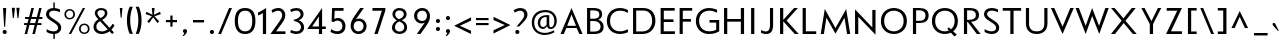 SplineFontDB: 3.0
FontName: Mertz-Regular
FullName: Mertz Regular
FamilyName: Mertz
Weight: Regular
Copyright: 2012 vernon adams
Version: 1
ItalicAngle: 0
UnderlinePosition: 0
UnderlineWidth: 0
Ascent: 1638
Descent: 410
sfntRevision: 0x00010000
UFOAscent: 1302
UFODescent: -512
LayerCount: 2
Layer: 0 0 "Back"  1
Layer: 1 0 "Fore"  0
FSType: 0
OS2Version: 0
OS2_WeightWidthSlopeOnly: 0
OS2_UseTypoMetrics: 1
CreationTime: 1337980085
ModificationTime: 1338467489
PfmFamily: 33
TTFWeight: 400
TTFWidth: 5
LineGap: 0
VLineGap: 0
OS2TypoAscent: 1881
OS2TypoAOffset: 0
OS2TypoDescent: -636
OS2TypoDOffset: 0
OS2TypoLinegap: 0
OS2WinAscent: 1881
OS2WinAOffset: 0
OS2WinDescent: 636
OS2WinDOffset: 0
HheadAscent: 1881
HheadAOffset: 0
HheadDescent: -636
HheadDOffset: 0
OS2Vendor: 'newt'
Lookup: 4 0 1 "'liga' Standard Ligatures lookup 0"  {"'liga' Standard Ligatures lookup 0-1"  } ['liga' ('DFLT' <'dflt' > 'grek' <'dflt' > 'latn' <'dflt' > ) ]
Lookup: 260 0 0 "markMarkPositioninglookup1"  {"markMarkPositioninglookup1 subtable"  } ['mark' ('latn' <'dflt' > 'grek' <'dflt' > 'DFLT' <'dflt' > ) ]
Lookup: 258 0 0 "'kern' Horizontal Kerning lookup 1"  {"'kern' Horizontal Kerning lookup 1 per glyph data 0"  "'kern' Horizontal Kerning lookup 1 kerning class 1"  } ['kern' ('DFLT' <'dflt' > 'latn' <'dflt' > ) ]
MarkAttachClasses: 1
DEI: 91125
KernClass2: 33 31 "'kern' Horizontal Kerning lookup 1 kerning class 1" 
 89 A Aacute Abreve Acircumflex Adieresis Agrave Amacron Aogonek Aring Atilde uni0200 uni0202
 9 B uni1E02
 1 C
 119 D Dcaron Eth O Oacute Obreve Ocircumflex Odieresis Ograve Ohungarumlaut Omacron Oslash Otilde Q uni020C uni020E uni1E0A
 1 F
 1 G
 59 H Hcircumflex M N Nacute Ncaron Ncommaaccent Ntilde uni1E40
 1 J
 1 K
 1 L
 9 P uni1E56
 44 R Racute Rcaron Rcommaaccent uni0210 uni0212
 24 T Tcaron uni021A uni1E6A
 103 U Uacute Ubreve Ucircumflex Udieresis Ugrave Uhungarumlaut Umacron Uogonek Uring Utilde uni0214 uni0216
 1 V
 37 W Wacute Wcircumflex Wdieresis Wgrave
 37 Y Yacute Ycircumflex Ydieresis Ygrave
 1 a
 122 b o oacute obreve ocircumflex odieresis ograve ohungarumlaut omacron oslash otilde p thorn uni020D uni020F uni1E03 uni1E57
 1 c
 1 d
 1 e
 1 f
 64 h hbar hcircumflex m n nacute ncaron ncommaaccent ntilde uni1E41
 27 k kcommaaccent kgreenlandic
 44 r racute rcaron rcommaaccent uni0211 uni0213
 24 t tcaron uni021B uni1E6B
 1 v
 37 w wacute wcircumflex wdieresis wgrave
 1 x
 37 y yacute ycircumflex ydieresis ygrave
 1 z
 89 A Aacute Abreve Acircumflex Adieresis Agrave Amacron Aogonek Aring Atilde uni0200 uni0202
 202 C Cacute Ccaron Ccedilla Ccircumflex Cdotaccent G Gbreve Gcircumflex Gcommaaccent Gdotaccent O OE Oacute Obreve Ocircumflex Odieresis Ograve Ohungarumlaut Omacron Oslash Otilde Q uni01F4 uni020C uni020E
 1 J
 24 T Tcaron uni021A uni1E6A
 12 Tcommaaccent
 103 U Uacute Ubreve Ucircumflex Udieresis Ugrave Uhungarumlaut Umacron Uogonek Uring Utilde uni0214 uni0216
 1 V
 37 W Wacute Wcircumflex Wdieresis Wgrave
 1 X
 37 Y Yacute Ycircumflex Ydieresis Ygrave
 92 a aacute abreve acircumflex adieresis ae agrave amacron aogonek aring atilde uni0201 uni0203
 1 b
 258 c cacute ccaron ccedilla ccircumflex cdotaccent d dcaron e eacute ecaron ecircumflex edieresis edotaccent egrave emacron eogonek eth o oacute obreve ocircumflex odieresis oe ograve ohungarumlaut omacron oslash otilde q uni0205 uni0207 uni020D uni020F uni1E0B
 5 comma
 1 g
 6 hyphen
 1 i
 45 m n nacute ncaron ncommaaccent ntilde uni1E41
 1 p
 6 period
 13 quotedblright
 10 quoteright
 1 r
 1 s
 103 u uacute ubreve ucircumflex udieresis ugrave uhungarumlaut umacron uni0215 uni0217 uogonek uring utilde
 1 v
 37 w wacute wcircumflex wdieresis wgrave
 1 x
 37 y yacute ycircumflex ydieresis ygrave
 1 z
 0 {} 0 {} 0 {} 0 {} 0 {} 0 {} 0 {} 0 {} 0 {} 0 {} 0 {} 0 {} 0 {} 0 {} 0 {} 0 {} 0 {} 0 {} 0 {} 0 {} 0 {} 0 {} 0 {} 0 {} 0 {} 0 {} 0 {} 0 {} 0 {} 0 {} 0 {} 0 {} 0 {} -40 {} 0 {} -132 {} -71 {} -19 {} -145 {} -170 {} 0 {} -168 {} 0 {} 0 {} -14 {} 0 {} 0 {} 0 {} 0 {} 0 {} 0 {} 0 {} -180 {} -130 {} 0 {} 0 {} 0 {} -55 {} -44 {} 0 {} -72 {} 0 {} 0 {} -36 {} 0 {} 0 {} 0 {} 0 {} 0 {} 0 {} -37 {} 0 {} 0 {} 0 {} 0 {} 0 {} 0 {} 0 {} 0 {} 0 {} 0 {} 0 {} 0 {} 0 {} 0 {} 0 {} 0 {} 0 {} 0 {} 0 {} 0 {} 0 {} 0 {} 0 {} -39 {} 0 {} 0 {} 0 {} 0 {} 0 {} 0 {} 0 {} 0 {} -21 {} 0 {} 0 {} 0 {} 0 {} 0 {} 0 {} 0 {} 0 {} 0 {} 0 {} 0 {} 0 {} 0 {} 0 {} 0 {} 0 {} 0 {} 0 {} 0 {} 0 {} 0 {} -97 {} 0 {} 0 {} -55 {} 0 {} 0 {} -59 {} -29 {} -134 {} -82 {} 0 {} 0 {} 0 {} -50 {} 0 {} 0 {} 0 {} 0 {} 0 {} -30 {} 0 {} 0 {} 0 {} 0 {} 0 {} 0 {} 0 {} 0 {} 0 {} 0 {} 0 {} -133 {} 0 {} 0 {} 0 {} 0 {} 0 {} 0 {} 0 {} 0 {} 0 {} 0 {} 0 {} -47 {} 0 {} 0 {} 0 {} 0 {} 0 {} 0 {} 0 {} 0 {} 0 {} 0 {} 0 {} -15 {} 0 {} 0 {} 0 {} 0 {} 0 {} 0 {} -16 {} 0 {} 0 {} 0 {} 0 {} 0 {} -26 {} 0 {} 0 {} -75 {} 0 {} 0 {} 0 {} 0 {} 0 {} 0 {} 0 {} 0 {} 0 {} 0 {} 0 {} 0 {} 0 {} 0 {} 0 {} 0 {} 0 {} 0 {} 0 {} 0 {} 0 {} -26 {} 0 {} 0 {} 0 {} 0 {} 0 {} 0 {} 0 {} 0 {} 0 {} 0 {} 0 {} 0 {} 0 {} 0 {} 0 {} 0 {} 0 {} 0 {} 0 {} 0 {} 0 {} 0 {} 0 {} 0 {} 0 {} 0 {} 0 {} 0 {} 0 {} 0 {} -11 {} 0 {} 0 {} 0 {} 0 {} 0 {} 0 {} 0 {} 0 {} 0 {} 0 {} 0 {} 0 {} 0 {} 0 {} 0 {} 0 {} 0 {} 0 {} 0 {} 0 {} 0 {} 0 {} 0 {} 0 {} 0 {} 0 {} 0 {} 0 {} 0 {} 0 {} -26 {} -30 {} 0 {} 0 {} 0 {} 0 {} 0 {} 0 {} 0 {} -24 {} -5 {} 0 {} -30 {} 0 {} 0 {} 0 {} 0 {} 0 {} 0 {} 0 {} 0 {} 0 {} 0 {} 0 {} -23 {} -33 {} -13 {} 0 {} -37 {} 0 {} 0 {} -27 {} -48 {} 0 {} -192 {} 0 {} -24 {} -173 {} -106 {} 0 {} -170 {} 0 {} 0 {} 0 {} 0 {} 0 {} 0 {} 0 {} 0 {} 0 {} 0 {} 0 {} 0 {} 0 {} 0 {} 0 {} -88 {} -52 {} 0 {} -69 {} 0 {} 0 {} -172 {} 0 {} -214 {} 0 {} 0 {} 0 {} -37 {} 0 {} 0 {} -50 {} -21 {} 0 {} -52 {} -210 {} -46 {} 0 {} 0 {} 0 {} 0 {} -200 {} 0 {} 0 {} 0 {} -27 {} 0 {} 0 {} 0 {} 0 {} 0 {} 0 {} 0 {} 0 {} -9 {} 0 {} -43 {} 0 {} 0 {} -52 {} -27 {} 0 {} -56 {} 0 {} 0 {} -29 {} 0 {} 0 {} 0 {} 0 {} 0 {} 0 {} 0 {} 0 {} 0 {} 0 {} 0 {} 0 {} 0 {} 0 {} 0 {} 0 {} 0 {} 0 {} -138 {} -63 {} 0 {} 0 {} 0 {} 0 {} 0 {} 0 {} 0 {} 0 {} -53 {} 0 {} -111 {} -140 {} -131 {} -120 {} 0 {} 0 {} 0 {} -170 {} 0 {} 0 {} 0 {} -80 {} -56 {} -20 {} -47 {} 0 {} -44 {} 0 {} 0 {} -92 {} 0 {} -85 {} 0 {} 0 {} 0 {} 0 {} 0 {} 0 {} 0 {} 0 {} 0 {} 0 {} 0 {} 0 {} 0 {} 0 {} 0 {} 0 {} 0 {} 0 {} 0 {} 0 {} 0 {} 0 {} 0 {} 0 {} 0 {} 0 {} 0 {} 0 {} -160 {} -36 {} -134 {} 0 {} 0 {} 0 {} 0 {} 0 {} 0 {} 0 {} -36 {} 0 {} -75 {} -130 {} -63 {} 0 {} 0 {} 0 {} 0 {} -140 {} 0 {} 0 {} 0 {} -33 {} -18 {} 0 {} 0 {} 0 {} 0 {} 0 {} 0 {} -116 {} -57 {} 0 {} 0 {} 0 {} 0 {} 0 {} 0 {} 0 {} 0 {} -61 {} 0 {} -84 {} -140 {} -95 {} 0 {} 0 {} -62 {} -60 {} -150 {} 0 {} 0 {} -33 {} -56 {} -56 {} 0 {} 0 {} 0 {} -24 {} 0 {} 0 {} -165 {} -72 {} 0 {} 0 {} 0 {} 0 {} 0 {} 0 {} 0 {} 0 {} -89 {} 0 {} -117 {} -120 {} -162 {} 0 {} -10 {} -73 {} 0 {} -140 {} 0 {} 0 {} -60 {} -100 {} -77 {} -43 {} -41 {} 0 {} -33 {} -61 {} 0 {} 0 {} 0 {} 0 {} 0 {} 0 {} 0 {} 0 {} 0 {} 0 {} 0 {} 0 {} 0 {} -3 {} 0 {} 0 {} 0 {} 0 {} 0 {} 0 {} 0 {} 0 {} 0 {} 0 {} 0 {} 0 {} -17 {} -12 {} 0 {} -14 {} 0 {} 0 {} 0 {} 0 {} 0 {} 0 {} 0 {} 0 {} 0 {} 0 {} 0 {} 0 {} -12 {} -17 {} 0 {} -30 {} 0 {} 0 {} 0 {} 0 {} 0 {} -20 {} 0 {} 0 {} 0 {} 0 {} 0 {} -46 {} -17 {} -23 {} -23 {} 0 {} 0 {} 0 {} 0 {} 0 {} 0 {} 0 {} 0 {} 0 {} 0 {} 0 {} 0 {} 0 {} 0 {} -8 {} 0 {} 0 {} 0 {} 0 {} 0 {} 0 {} 0 {} 0 {} 0 {} 0 {} 0 {} 0 {} 0 {} 0 {} 0 {} 0 {} 0 {} 0 {} 0 {} 0 {} 0 {} 0 {} 0 {} 0 {} 0 {} 0 {} 0 {} 0 {} 0 {} 0 {} -17 {} 0 {} 0 {} 0 {} 0 {} 0 {} 0 {} 0 {} 0 {} 0 {} 0 {} 0 {} 0 {} 0 {} 0 {} 0 {} 0 {} 0 {} 0 {} 0 {} 0 {} 0 {} 0 {} 0 {} 0 {} 0 {} 0 {} 0 {} 0 {} 0 {} 0 {} 0 {} 0 {} 0 {} 0 {} 0 {} 0 {} 0 {} 0 {} 0 {} 0 {} 0 {} 0 {} 0 {} -9 {} 0 {} 0 {} 0 {} 0 {} 0 {} 0 {} 0 {} 0 {} 0 {} 0 {} 0 {} 0 {} 0 {} 0 {} 0 {} 0 {} 0 {} -11 {} 0 {} 0 {} 0 {} 0 {} 0 {} 0 {} 0 {} 0 {} 0 {} 0 {} 0 {} 0 {} 0 {} 0 {} 0 {} 0 {} 0 {} 0 {} 0 {} 0 {} 0 {} 0 {} 0 {} 0 {} 0 {} 0 {} 0 {} 0 {} 0 {} 0 {} 0 {} 0 {} 0 {} 0 {} 0 {} 0 {} 0 {} 0 {} 0 {} 0 {} 0 {} 0 {} 0 {} -8 {} 0 {} 0 {} -12 {} 0 {} 0 {} 0 {} 0 {} 0 {} 0 {} 0 {} 0 {} 0 {} 0 {} 0 {} 0 {} 0 {} 0 {} -41 {} 0 {} -27 {} 0 {} 0 {} 0 {} 0 {} 0 {} 0 {} 0 {} 0 {} 0 {} 0 {} 0 {} 0 {} 0 {} 0 {} 0 {} 0 {} 0 {} 0 {} 0 {} 0 {} 0 {} 0 {} 0 {} 0 {} 0 {} 0 {} 0 {} 0 {} -11 {} -50 {} -11 {} 0 {} 0 {} 0 {} 0 {} -50 {} 0 {} 0 {} 0 {} 0 {} 0 {} 0 {} 0 {} 0 {} 0 {} 0 {} 0 {} 0 {} 0 {} 0 {} 0 {} 0 {} 0 {} 0 {} 0 {} 0 {} 0 {} 0 {} 0 {} -17 {} 0 {} -9 {} 0 {} 0 {} 0 {} 0 {} 0 {} 0 {} 0 {} 0 {} 0 {} 0 {} 0 {} 0 {} 0 {} 0 {} 0 {} 0 {} 0 {} 0 {} 0 {} 0 {} 0 {} 0 {} 0 {} 0 {} 0 {} 0 {} 0 {} 0 {} -11 {} -70 {} 0 {} 0 {} 0 {} 0 {} 0 {} -70 {} 0 {} 0 {} 0 {} 0 {} 0 {} 0 {} 0 {} 0 {} 0 {} 0 {} 0 {} 0 {} 0 {} 0 {} 0 {} 0 {} 0 {} 0 {} 0 {} 0 {} 0 {} 0 {} 0 {} -6 {} -60 {} 0 {} 0 {} 0 {} 0 {} 0 {} -60 {} 0 {} 0 {} 0 {} 0 {} 0 {} 0 {} 0 {} 0 {} 0 {} 0 {} 0 {} 0 {} 0 {} 0 {} 0 {} 0 {} 0 {} 0 {} 0 {} 0 {} 0 {} 0 {} 0 {} -18 {} 0 {} 0 {} 0 {} 0 {} 0 {} 0 {} 0 {} 0 {} 0 {} 0 {} 0 {} 0 {} 0 {} 0 {} 0 {} 0 {} 0 {} 0 {} 0 {} 0 {} 0 {} 0 {} 0 {} 0 {} 0 {} 0 {} 0 {} 0 {} 0 {} 0 {} -24 {} -90 {} 0 {} 0 {} 0 {} 0 {} 0 {} -120 {} 0 {} 0 {} 0 {} 0 {} 0 {} 0 {} 0 {} 0 {} 0 {} 0 {} 0 {} 0 {} 0 {} 0 {} 0 {} 0 {} 0 {} 0 {} 0 {} 0 {} 0 {} 0 {} 0 {} -7 {} 0 {} 0 {} 0 {} 0 {} 0 {} 0 {} 0 {} 0 {} 0 {} 0 {} 0 {} 0 {} 0 {} 0 {} 0 {} 0 {} 0 {}
LangName: 1033 "" "" "" "" "" "" "" "" "" "vernon adams" "" "" "" "" "http://scripts.sil.org/OFL" 
PickledData: "(dp1
S'com.schriftgestaltung.weightValue'
p2
F400
sS'org.robofab.glyphOrder'
p3
(S'A'
S'Aacute'
S'Abreve'
S'Acircumflex'
S'Adieresis'
S'Agrave'
S'Amacron'
S'Aogonek'
S'Aring'
S'Atilde'
S'AE'
S'B'
S'C'
S'Cacute'
S'Ccaron'
S'Ccedilla'
S'Ccircumflex'
S'Cdotaccent'
S'D'
S'Dcaron'
S'E'
S'Eacute'
S'Ecaron'
S'Ecircumflex'
S'Edieresis'
S'Edotaccent'
S'Egrave'
S'Emacron'
S'Eogonek'
S'F'
S'G'
S'Gbreve'
S'Gcircumflex'
S'Gcommaaccent'
S'Gdotaccent'
S'H'
S'Hbar'
S'Hcircumflex'
S'I'
S'IJ'
S'Iacute'
S'Ibreve'
S'Icircumflex'
S'Idieresis'
S'Idotaccent'
S'Igrave'
S'Imacron'
S'Iogonek'
S'Itilde'
S'J'
S'Jcircumflex'
S'K'
S'Kcommaaccent'
S'L'
S'Lacute'
S'Lcaron'
S'Lcommaaccent'
S'Ldot'
S'M'
S'N'
S'Nacute'
S'Ncaron'
S'Ncommaaccent'
S'Ntilde'
S'O'
S'Oacute'
S'Obreve'
S'Ocircumflex'
S'Odieresis'
S'Ograve'
S'Ohungarumlaut'
S'Omacron'
S'Oslash'
S'Otilde'
S'OE'
S'P'
S'Thorn'
S'Q'
S'R'
S'Racute'
S'Rcaron'
S'Rcommaaccent'
S'S'
S'Sacute'
S'Scaron'
S'Scedilla'
S'Scircumflex'
S'Scommaaccent'
S'T'
S'Tcaron'
S'U'
S'Uacute'
S'Ubreve'
S'Ucircumflex'
S'Udieresis'
S'Ugrave'
S'Uhungarumlaut'
S'Umacron'
S'Uogonek'
S'Uring'
S'Utilde'
S'V'
S'W'
S'Wacute'
S'Wcircumflex'
S'Wdieresis'
S'Wgrave'
S'X'
S'Y'
S'Yacute'
S'Ycircumflex'
S'Ydieresis'
S'Ygrave'
S'Z'
S'Zacute'
S'Zcaron'
S'Zdotaccent'
S'uni01C4'
S'uni01C5'
S'uni01C7'
S'uni01C8'
S'uni01CA'
S'uni01CB'
S'uni01F1'
S'uni01F2'
S'uni01F4'
S'uni0200'
S'uni0202'
S'uni0204'
S'uni0206'
S'uni0208'
S'uni020A'
S'uni020C'
S'uni020E'
S'uni0210'
S'uni0212'
S'uni0214'
S'uni0216'
S'uni021A'
S'uni1E02'
S'uni1E0A'
S'uni1E1E'
S'uni1E40'
S'uni1E56'
S'uni1E60'
S'uni1E6A'
S'a'
S'aacute'
S'abreve'
S'acircumflex'
S'adieresis'
S'agrave'
S'amacron'
S'aogonek'
S'aring'
S'atilde'
S'ae'
S'b'
S'c'
S'cacute'
S'ccaron'
S'ccedilla'
S'ccircumflex'
S'cdotaccent'
S'd'
S'eth'
S'dcaron'
S'e'
S'eacute'
S'ecaron'
S'ecircumflex'
S'edieresis'
S'edotaccent'
S'egrave'
S'emacron'
S'eogonek'
S'f'
S'g'
S'gbreve'
S'gcircumflex'
S'gcommaaccent'
S'gdotaccent'
S'h'
S'hbar'
S'hcircumflex'
S'i'
S'dotlessi'
S'iacute'
S'ibreve'
S'icircumflex'
S'idieresis'
S'igrave'
S'ij'
S'imacron'
S'iogonek'
S'itilde'
S'j'
S'uni0237'
S'jcircumflex'
S'k'
S'kcommaaccent'
S'kgreenlandic'
S'l'
S'lacute'
S'lcaron'
S'lcommaaccent'
S'ldot'
S'm'
S'n'
S'nacute'
S'ncaron'
S'ncommaaccent'
S'ntilde'
S'o'
S'oacute'
S'obreve'
S'ocircumflex'
S'odieresis'
S'ograve'
S'ohungarumlaut'
S'omacron'
S'oslash'
S'otilde'
S'oe'
S'p'
S'thorn'
S'q'
S'r'
S'racute'
S'rcaron'
S'rcommaaccent'
S's'
S'sacute'
S'scaron'
S'scedilla'
S'scircumflex'
S'scommaaccent'
S'germandbls'
S't'
S'tcaron'
S'u'
S'uacute'
S'ubreve'
S'ucircumflex'
S'udieresis'
S'ugrave'
S'uhungarumlaut'
S'umacron'
S'uni01C6'
S'uni01C9'
S'uni01CC'
S'uni01F3'
S'uni01F5'
S'uni0201'
S'uni0203'
S'uni0205'
S'uni0207'
S'uni0209'
S'uni020B'
S'uni020D'
S'uni020F'
S'uni0211'
S'uni0213'
S'uni0215'
S'uni0217'
S'uni021B'
S'uni1E03'
S'uni1E0B'
S'uni1E1F'
S'uni1E41'
S'uni1E57'
S'uni1E61'
S'uni1E6B'
S'uogonek'
S'uring'
S'utilde'
S'v'
S'w'
S'wacute'
S'wcircumflex'
S'wdieresis'
S'wgrave'
S'x'
S'y'
S'yacute'
S'ycircumflex'
S'ydieresis'
S'ygrave'
S'z'
S'zacute'
S'zcaron'
S'zdotaccent'
S'uniFB00'
S'uniFB03'
S'uniFB04'
S'mu'
S'zero'
S'one'
S'two'
S'three'
S'four'
S'five'
S'six'
S'seven'
S'eight'
S'nine'
S'onesuperior'
S'twosuperior'
S'uni00B2'
S'threesuperior'
S'ordfeminine'
S'ordmasculine'
S'asterisk'
S'backslash'
S'bullet'
S'colon'
S'comma'
S'ellipsis'
S'exclam'
S'exclamdown'
S'numbersign'
S'period'
S'periodcentered'
S'question'
S'questiondown'
S'quotedbl'
S'quotesingle'
S'semicolon'
S'slash'
S'underscore'
S'braceleft'
S'braceright'
S'bracketleft'
S'bracketright'
S'parenleft'
S'parenright'
S'hyphen'
S'uni00AD'
S'guillemotleft'
S'guillemotright'
S'guilsinglleft'
S'guilsinglright'
S'quotedblbase'
S'quotedblleft'
S'quotedblright'
S'quoteleft'
S'quoteright'
S'quotesinglbase'
S'space'
S'.notdef'
S'florin'
S'Euro'
S'cent'
S'dollar'
S'sterling'
S'yen'
S'approxequal'
S'asciitilde'
S'divide'
S'equal'
S'greater'
S'greaterequal'
S'integral'
S'less'
S'lessequal'
S'logicalnot'
S'minus'
S'multiply'
S'notequal'
S'percent'
S'perthousand'
S'plus'
S'plusminus'
S'ampersand'
S'at'
S'bar'
S'brokenbar'
S'copyright'
S'dagger'
S'daggerdbl'
S'lozenge'
S'paragraph'
S'registered'
S'section'
S'trademark'
S'asciicircum'
S'dblgravecmb'
S'uni0307'
S'uni0311'
S'uni0326'
S'acute'
S'breve'
S'caron'
S'cedilla'
S'circumflex'
S'dieresis'
S'dotaccent'
S'grave'
S'hungarumlaut'
S'macron'
S'ogonek'
S'ring'
S'tilde'
tp4
s."
Encoding: Custom
Compacted: 1
UnicodeInterp: none
NameList: Adobe Glyph List
DisplaySize: -48
AntiAlias: 1
FitToEm: 1
WidthSeparation: 307
WinInfo: 0 22 10
BeginPrivate: 4
BlueScale 8 0.039625
BlueShift 1 0
BlueValues 25 [-34 0 835 853 1241 1274]
OtherBlues 11 [-406 -330]
EndPrivate
TeXData: 1 0 0 239616 119808 79872 427520 -1048576 79872 783286 444596 497025 792723 393216 433062 380633 303038 157286 324010 404750 52429 2506097 1059062 262144
AnchorClass2: "bot"  "markMarkPositioninglookup1 subtable" "top"  "markMarkPositioninglookup1 subtable" 
BeginChars: 65536 426

StartChar: A
Encoding: 33 65 0
Width: 1284
VWidth: 0
Flags: HW
AnchorPoint: "top" 642 1241 basechar 0
AnchorPoint: "bot" 1139 0 basechar 0
LayerCount: 2
Fore
SplineSet
419 409 m 1
 871 409 l 1
 641 953 l 1
 419 409 l 1
77 0 m 1
 641 1270 l 1
 1207 0 l 1
 1040 0 l 1
 904 297 l 1
 377 297 l 1
 246 0 l 1
 77 0 l 1
EndSplineSet
EndChar

StartChar: AE
Encoding: 132 198 1
Width: 1470
VWidth: 0
Flags: HW
LayerCount: 2
Fore
SplineSet
453 409 m 1
 723 409 l 1
 675 939 l 1
 453 409 l 1
111 0 m 1
 675 1242 l 1
 805 108 l 1
 716 108 l 1
 717 297 l 1
 411 297 l 1
 280 0 l 1
 111 0 l 1
EndSplineSet
Refer: 20 69 N 1 0 0 1 489 0 2
EndChar

StartChar: Aacute
Encoding: 127 193 2
Width: 1284
VWidth: 0
Flags: HW
LayerCount: 2
Fore
Refer: 122 180 N 1 0 0 1 554 1241 2
Refer: 0 65 N 1 0 0 1 0 0 3
EndChar

StartChar: Abreve
Encoding: 192 258 3
Width: 1284
VWidth: 0
Flags: HW
LayerCount: 2
Fore
Refer: 143 728 N 1 0 0 1 280 1241 2
Refer: 0 65 N 1 0 0 1 0 0 3
EndChar

StartChar: Acircumflex
Encoding: 128 194 4
Width: 1284
VWidth: 0
Flags: HW
LayerCount: 2
Fore
Refer: 155 710 N 1 0 0 1 268 1241 2
Refer: 0 65 N 1 0 0 1 0 0 3
EndChar

StartChar: Adieresis
Encoding: 130 196 5
Width: 1284
VWidth: 0
Flags: HW
LayerCount: 2
Fore
Refer: 164 168 N 1 0 0 1 240 1241 2
Refer: 0 65 N 1 0 0 1 0 0 3
EndChar

StartChar: Agrave
Encoding: 126 192 6
Width: 1284
VWidth: 0
Flags: HW
LayerCount: 2
Fore
Refer: 194 96 N 1 0 0 1 286 1241 2
Refer: 0 65 N 1 0 0 1 0 0 3
EndChar

StartChar: Amacron
Encoding: 190 256 7
Width: 1284
VWidth: 0
Flags: HW
LayerCount: 2
Fore
Refer: 232 175 N 1 0 0 1 166 856 2
Refer: 0 65 N 1 0 0 1 0 0 3
EndChar

StartChar: Aogonek
Encoding: 194 260 8
Width: 1284
VWidth: 0
Flags: HW
LayerCount: 2
Fore
Refer: 249 731 N 1 0 0 1 838 0 2
Refer: 0 65 N 1 0 0 1 0 0 3
EndChar

StartChar: Aring
Encoding: 131 197 9
Width: 1284
VWidth: 0
Flags: HW
LayerCount: 2
Fore
Refer: 285 730 N 1 0 0 1 278 1241 2
Refer: 0 65 N 1 0 0 1 0 0 3
EndChar

StartChar: Atilde
Encoding: 129 195 10
Width: 1284
VWidth: 0
Flags: HW
LayerCount: 2
Fore
Refer: 304 732 N 1 0 0 1 146 1241 2
Refer: 0 65 N 1 0 0 1 0 0 3
EndChar

StartChar: B
Encoding: 34 66 11
Width: 1087
VWidth: 0
Flags: HW
LayerCount: 2
Fore
SplineSet
320 735 m 1
 470 735 l 2
 576 735 786 736 786 932 c 0
 786 1083 669 1118 470 1118 c 2
 320 1118 l 1
 320 735 l 1
320 124 m 1
 504 124 l 2
 746 124 849 199 849 360 c 0
 849 518 709 617 490 617 c 2
 320 617 l 1
 320 124 l 1
156 0 m 1
 156 1241 l 5
 479 1241 l 2
 798 1241 928 1132 928 934 c 0
 928 834 866 717 724 681 c 1
 855 649 1005 538 1005 359 c 0
 1005 111 833 0 516 0 c 2
 156 0 l 1
EndSplineSet
EndChar

StartChar: C
Encoding: 35 67 12
Width: 1287
VWidth: 0
Flags: HW
AnchorPoint: "top" 777 1241 basechar 0
AnchorPoint: "bot" 791 0 basechar 0
LayerCount: 2
Fore
SplineSet
770 -34 m 0
 376 -34 95 217 95 622 c 0
 95 1029 382 1274 772 1274 c 0
 956 1274 1122 1201 1174 1170 c 1
 1174 1028 l 1
 1063 1089 923 1136 778 1136 c 0
 480 1136 261 962 261 622 c 0
 261 284 479 104 784 104 c 0
 911 104 1064 147 1174 208 c 1
 1174 59 l 1
 1119 33 954 -34 770 -34 c 0
EndSplineSet
EndChar

StartChar: Cacute
Encoding: 196 262 13
Width: 1287
VWidth: 0
Flags: HW
LayerCount: 2
Fore
Refer: 122 180 N 1 0 0 1 689 1241 2
Refer: 12 67 N 1 0 0 1 0 0 3
EndChar

StartChar: Ccaron
Encoding: 202 268 14
Width: 1287
VWidth: 0
Flags: HW
LayerCount: 2
Fore
Refer: 148 711 N 1 0 0 1 405 1241 2
Refer: 12 67 N 1 0 0 1 0 0 3
EndChar

StartChar: Ccedilla
Encoding: 133 199 15
Width: 1287
VWidth: 0
Flags: HW
LayerCount: 2
Fore
Refer: 153 184 N 1 0 0 1 517 0 2
Refer: 12 67 N 1 0 0 1 0 0 3
EndChar

StartChar: Ccircumflex
Encoding: 198 264 16
Width: 1287
VWidth: 0
Flags: HW
LayerCount: 2
Fore
Refer: 155 710 N 1 0 0 1 403 1241 2
Refer: 12 67 N 1 0 0 1 0 0 3
EndChar

StartChar: Cdotaccent
Encoding: 200 266 17
Width: 1287
VWidth: 0
Flags: HW
LayerCount: 2
Fore
Refer: 167 729 N 1 0 0 1 521 1241 2
Refer: 12 67 N 1 0 0 1 0 0 3
EndChar

StartChar: D
Encoding: 36 68 18
Width: 1399
VWidth: 0
Flags: HW
AnchorPoint: "top" 708 1242 basechar 0
LayerCount: 2
Fore
SplineSet
318 131 m 1
 624 131 l 2
 938 131 1134 337 1134 624 c 0
 1134 953 952 1110 672 1110 c 2
 318 1110 l 1
 318 131 l 1
156 0 m 1
 156 1241 l 1
 675 1241 l 2
 1086 1241 1300 990 1300 628 c 0
 1300 296 1068 0 645 0 c 2
 156 0 l 1
EndSplineSet
EndChar

StartChar: Dcaron
Encoding: 204 270 19
Width: 1399
VWidth: 0
Flags: HW
LayerCount: 2
Fore
Refer: 148 711 N 1 0 0 1 336 1242 2
Refer: 18 68 N 1 0 0 1 0 0 3
EndChar

StartChar: E
Encoding: 37 69 20
Width: 973
VWidth: 0
Flags: HW
AnchorPoint: "top" 585 1241 basechar 0
AnchorPoint: "bot" 743 0 basechar 0
LayerCount: 2
Fore
SplineSet
186 0 m 1
 186 1241 l 1
 906 1241 l 1
 906 1104 l 1
 348 1104 l 1
 348 708 l 1
 843 708 l 1
 843 572 l 1
 346 572 l 1
 346 139 l 1
 916 139 l 1
 916 0 l 1
 186 0 l 1
EndSplineSet
EndChar

StartChar: Eacute
Encoding: 135 201 21
Width: 973
VWidth: 0
Flags: HW
LayerCount: 2
Fore
Refer: 122 180 N 1 0 0 1 497 1241 2
Refer: 20 69 N 1 0 0 1 0 0 3
EndChar

StartChar: Ecaron
Encoding: 216 282 22
Width: 973
VWidth: 0
Flags: HW
LayerCount: 2
Fore
Refer: 148 711 N 1 0 0 1 213 1241 2
Refer: 20 69 N 1 0 0 1 0 0 3
EndChar

StartChar: Ecircumflex
Encoding: 136 202 23
Width: 973
VWidth: 0
Flags: HW
LayerCount: 2
Fore
Refer: 155 710 N 1 0 0 1 211 1241 2
Refer: 20 69 N 1 0 0 1 0 0 3
EndChar

StartChar: Edieresis
Encoding: 137 203 24
Width: 973
VWidth: 0
Flags: HW
LayerCount: 2
Fore
Refer: 164 168 N 1 0 0 1 183 1241 2
Refer: 20 69 N 1 0 0 1 0 0 3
EndChar

StartChar: Edotaccent
Encoding: 212 278 25
Width: 973
VWidth: 0
Flags: HW
LayerCount: 2
Fore
Refer: 167 729 N 1 0 0 1 329 1241 2
Refer: 20 69 N 1 0 0 1 0 0 3
EndChar

StartChar: Egrave
Encoding: 134 200 26
Width: 973
VWidth: 0
Flags: HW
LayerCount: 2
Fore
Refer: 194 96 N 1 0 0 1 229 1241 2
Refer: 20 69 N 1 0 0 1 0 0 3
EndChar

StartChar: Emacron
Encoding: 208 274 27
Width: 973
VWidth: 0
Flags: HW
LayerCount: 2
Fore
Refer: 232 175 N 1 0 0 1 71 856 2
Refer: 20 69 N 1 0 0 1 0 0 3
EndChar

StartChar: Eogonek
Encoding: 214 280 28
Width: 973
VWidth: 0
Flags: HW
LayerCount: 2
Fore
Refer: 249 731 N 1 0 0 1 442 0 2
Refer: 20 69 N 1 0 0 1 0 0 3
EndChar

StartChar: Euro
Encoding: 411 8364 29
Width: 1293
VWidth: 0
Flags: HW
LayerCount: 2
Fore
SplineSet
844 -33 m 0
 544 -33 284 140 202 434 c 1
 69 434 l 1
 69 539 l 1
 181 539 l 1
 177 571 174 605 174 640 c 0
 174 652 175 664 175 675 c 1
 69 675 l 1
 69 780 l 1
 188 780 l 1
 249 1093 519 1275 826 1275 c 0
 976 1275 1123 1227 1222 1170 c 1
 1222 1028 l 1
 1105 1098 968 1136 837 1136 c 0
 614 1136 411 1025 357 780 c 1
 782 780 l 1
 782 675 l 1
 342 675 l 1
 341 664 341 652 341 640 c 0
 341 605 343 571 348 539 c 1
 782 539 l 1
 782 434 l 1
 373 434 l 1
 444 217 632 104 849 104 c 0
 971 104 1102 140 1222 208 c 1
 1222 59 l 1
 1126 11 986 -33 844 -33 c 0
EndSplineSet
EndChar

StartChar: F
Encoding: 38 70 30
Width: 931
VWidth: 0
Flags: HW
AnchorPoint: "top" 525 1241 basechar 0
LayerCount: 2
Fore
SplineSet
186 0 m 1
 186 1241 l 1
 830 1241 l 1
 830 1104 l 1
 348 1104 l 1
 348 730 l 1
 764 730 l 1
 764 593 l 1
 347 593 l 1
 347 0 l 1
 186 0 l 1
EndSplineSet
Kerns2: 286 -34 "'kern' Horizontal Kerning lookup 1 per glyph data 0"  264 -120 "'kern' Horizontal Kerning lookup 1 per glyph data 0"  188 -50 "'kern' Horizontal Kerning lookup 1 per glyph data 0"  157 -130 "'kern' Horizontal Kerning lookup 1 per glyph data 0" 
EndChar

StartChar: G
Encoding: 39 71 31
Width: 1391
VWidth: 0
Flags: HW
AnchorPoint: "top" 775 1242 basechar 0
AnchorPoint: "bot" 763 0 basechar 0
LayerCount: 2
Fore
SplineSet
757 -34 m 0
 424 -34 95 196 95 621 c 0
 95 1025 399 1274 771 1274 c 0
 954 1274 1127 1207 1181 1184 c 1
 1181 1038 l 1
 1053 1102 914 1136 785 1136 c 0
 500 1136 262 974 262 621 c 0
 262 261 516 104 778 104 c 0
 990 104 1122 176 1137 182 c 1
 1137 539 l 1
 794 539 l 1
 794 672 l 1
 1291 672 l 1
 1291 105 l 1
 1163 31 1025 -34 757 -34 c 0
EndSplineSet
Kerns2: 108 -68 "'kern' Horizontal Kerning lookup 1 per glyph data 0" 
EndChar

StartChar: Gbreve
Encoding: 220 286 32
Width: 1391
VWidth: 0
Flags: HW
LayerCount: 2
Fore
Refer: 143 728 N 1 0 0 1 413 1242 2
Refer: 31 71 N 1 0 0 1 0 0 3
EndChar

StartChar: Gcircumflex
Encoding: 218 284 33
Width: 1391
VWidth: 0
Flags: HW
LayerCount: 2
Fore
Refer: 155 710 N 1 0 0 1 401 1242 2
Refer: 31 71 N 1 0 0 1 0 0 3
EndChar

StartChar: Gcommaaccent
Encoding: 224 290 34
Width: 1391
VWidth: 0
Flags: HW
LayerCount: 2
Fore
Refer: 362 806 N 1 0 0 1 458 0 2
Refer: 31 71 N 1 0 0 1 0 0 3
EndChar

StartChar: Gdotaccent
Encoding: 222 288 35
Width: 1391
VWidth: 0
Flags: HW
LayerCount: 2
Fore
Refer: 167 729 N 1 0 0 1 519 1242 2
Refer: 31 71 N 1 0 0 1 0 0 3
EndChar

StartChar: H
Encoding: 40 72 36
Width: 1338
VWidth: 0
Flags: HW
AnchorPoint: "top" 706.5 1242 basechar 0
LayerCount: 2
Fore
SplineSet
156.5 0 m 1
 156.5 1241 l 1
 321.5 1241 l 1
 321.5 721 l 1
 1016.5 721 l 1
 1016.5 1241 l 1
 1181.5 1241 l 1
 1181.5 0 l 1
 1016.5 0 l 1
 1016.5 585 l 1
 321.5 585 l 1
 321.5 0 l 1
 156.5 0 l 1
EndSplineSet
EndChar

StartChar: Hbar
Encoding: 228 294 37
Width: 1338
VWidth: 0
Flags: HW
LayerCount: 2
Fore
SplineSet
75 975 m 1
 75 1083 l 1
 156 1083 l 1
 156 1241 l 1
 321 1241 l 1
 321 1083 l 1
 1016 1083 l 1
 1016 1241 l 1
 1181 1241 l 1
 1181 1083 l 1
 1263 1083 l 1
 1263 975 l 1
 1181 975 l 1
 1181 0 l 1
 1016 0 l 1
 1016 585 l 1
 321 585 l 1
 321 0 l 1
 156 0 l 1
 156 975 l 1
 75 975 l 1
1016 975 m 1
 321 975 l 1
 321 721 l 1
 1016 721 l 1
 1016 975 l 1
EndSplineSet
EndChar

StartChar: Hcircumflex
Encoding: 226 292 38
Width: 1338
VWidth: 0
Flags: HW
LayerCount: 2
Fore
Refer: 155 710 N 1 0 0 1 332.5 1242 2
Refer: 36 72 N 1 0 0 1 0 0 3
EndChar

StartChar: I
Encoding: 41 73 39
Width: 586
VWidth: 0
Flags: HW
AnchorPoint: "top" 296.5 1241 basechar 0
AnchorPoint: "bot" 298.5 0 basechar 0
LayerCount: 2
Fore
SplineSet
210.5 0 m 1
 210.5 1241 l 1
 375.5 1241 l 1
 375.5 0 l 1
 210.5 0 l 1
EndSplineSet
EndChar

StartChar: IJ
Encoding: 240 306 40
Width: 1574
VWidth: 0
Flags: HW
LayerCount: 2
Fore
Refer: 50 74 N 1 0 0 1 586 0 2
Refer: 39 73 N 1 0 0 1 0 0 2
EndChar

StartChar: Iacute
Encoding: 139 205 41
Width: 586
VWidth: 0
Flags: HW
LayerCount: 2
Fore
Refer: 122 180 N 1 0 0 1 208.5 1241 2
Refer: 39 73 N 1 0 0 1 0 0 3
EndChar

StartChar: Ibreve
Encoding: 234 300 42
Width: 586
VWidth: 0
Flags: HW
LayerCount: 2
Fore
Refer: 143 728 N 1 0 0 1 -65.5 1241 2
Refer: 39 73 N 1 0 0 1 0 0 3
EndChar

StartChar: Icircumflex
Encoding: 140 206 43
Width: 586
VWidth: 0
Flags: HW
LayerCount: 2
Fore
Refer: 155 710 N 1 0 0 1 -77.5 1241 2
Refer: 39 73 N 1 0 0 1 0 0 3
EndChar

StartChar: Idieresis
Encoding: 141 207 44
Width: 586
VWidth: 0
Flags: HW
LayerCount: 2
Fore
Refer: 164 168 N 1 0 0 1 -105.5 1241 2
Refer: 39 73 N 1 0 0 1 0 0 3
EndChar

StartChar: Idotaccent
Encoding: 238 304 45
Width: 586
VWidth: 0
Flags: HW
LayerCount: 2
Fore
Refer: 167 729 N 1 0 0 1 40.5 1241 2
Refer: 39 73 N 1 0 0 1 0 0 3
EndChar

StartChar: Igrave
Encoding: 138 204 46
Width: 586
VWidth: 0
Flags: HW
LayerCount: 2
Fore
Refer: 194 96 N 1 0 0 1 -59.5 1241 2
Refer: 39 73 N 1 0 0 1 0 0 3
EndChar

StartChar: Imacron
Encoding: 232 298 47
Width: 586
VWidth: 0
Flags: HW
LayerCount: 2
Fore
Refer: 232 175 N 1 0 0 1 -182 856 2
Refer: 39 73 N 1 0 0 1 0 0 3
EndChar

StartChar: Iogonek
Encoding: 236 302 48
Width: 586
VWidth: 0
Flags: HW
LayerCount: 2
Fore
Refer: 249 731 N 1 0 0 1 -2.5 0 2
Refer: 39 73 N 1 0 0 1 0 0 3
EndChar

StartChar: Itilde
Encoding: 230 296 49
Width: 586
VWidth: 0
Flags: HW
LayerCount: 2
Fore
Refer: 304 732 N 1 0 0 1 -199.5 1241 2
Refer: 39 73 N 1 0 0 1 0 0 3
EndChar

StartChar: J
Encoding: 42 74 50
Width: 988
VWidth: 0
Flags: HW
AnchorPoint: "top" 696 1241 basechar 0
LayerCount: 2
Fore
SplineSet
401 -19 m 0
 264 -19 178 33 154 46 c 1
 154 179 l 1
 232 143 314 111 395 111 c 0
 537 111 613 193 613 445 c 2
 613 1241 l 1
 774 1241 l 1
 774 455 l 2
 774 128 676 -19 401 -19 c 0
EndSplineSet
EndChar

StartChar: Jcircumflex
Encoding: 242 308 51
Width: 988
VWidth: 0
Flags: HW
LayerCount: 2
Fore
Refer: 155 710 N 1 0 0 1 322 1241 2
Refer: 50 74 N 1 0 0 1 0 0 3
EndChar

StartChar: K
Encoding: 43 75 52
Width: 1138
VWidth: 0
Flags: HW
AnchorPoint: "top" 585 1241 basechar 0
AnchorPoint: "bot" 553 0 basechar 0
LayerCount: 2
Fore
SplineSet
156 0 m 1
 156 1241 l 1
 320 1241 l 1
 320 674 l 1
 873 1241 l 1
 1071 1241 l 1
 490 641 l 1
 1113 0 l 1
 910 0 l 1
 320 608 l 1
 320 0 l 1
 156 0 l 1
EndSplineSet
Kerns2: 108 -40 "'kern' Horizontal Kerning lookup 1 per glyph data 0" 
EndChar

StartChar: Kcommaaccent
Encoding: 244 310 53
Width: 1138
VWidth: 0
Flags: HW
LayerCount: 2
Fore
Refer: 362 806 N 1 0 0 1 248 0 2
Refer: 52 75 N 1 0 0 1 0 0 3
EndChar

StartChar: L
Encoding: 44 76 54
Width: 1009
VWidth: 0
Flags: HW
AnchorPoint: "top" 714 459 basechar 0
AnchorPoint: "bot" 553 0 basechar 0
LayerCount: 2
Fore
SplineSet
186 0 m 1
 186 1241 l 1
 351 1241 l 1
 351 139 l 1
 883 139 l 1
 883 0 l 1
 186 0 l 1
EndSplineSet
Kerns2: 277 -80 "'kern' Horizontal Kerning lookup 1 per glyph data 0"  275 -140 "'kern' Horizontal Kerning lookup 1 per glyph data 0"  108 -96 "'kern' Horizontal Kerning lookup 1 per glyph data 0" 
EndChar

StartChar: Lacute
Encoding: 247 313 55
Width: 1009
VWidth: 0
Flags: HW
LayerCount: 2
Fore
Refer: 122 180 N 1 0 0 1 497 1242 2
Refer: 54 76 N 1 0 0 1 0 0 3
EndChar

StartChar: Lcaron
Encoding: 251 317 56
Width: 1009
VWidth: 0
Flags: HW
LayerCount: 2
Fore
Refer: 157 44 N 1 0 0 1 944 1082 2
Refer: 54 76 N 1 0 0 1 0 0 2
EndChar

StartChar: Lcommaaccent
Encoding: 249 315 57
Width: 1009
VWidth: 0
Flags: HW
LayerCount: 2
Fore
Refer: 362 806 N 1 0 0 1 248 0 2
Refer: 54 76 N 1 0 0 1 0 0 3
EndChar

StartChar: Ldot
Encoding: 253 319 58
Width: 1009
VWidth: 0
Flags: HW
LayerCount: 2
Fore
Refer: 265 183 N 1 0 0 1 458 459 2
Refer: 54 76 N 1 0 0 1 0 0 3
EndChar

StartChar: M
Encoding: 45 77 59
Width: 1688
VWidth: 0
Flags: HW
AnchorPoint: "top" 863.5 1241 basechar 0
LayerCount: 2
Fore
SplineSet
844.5 17 m 1
 380.5 835 l 1
 251.5 0 l 1
 88.5 0 l 1
 297.5 1282 l 1
 843.5 304 l 1
 1391.5 1282 l 1
 1599.5 0 l 1
 1437.5 0 l 1
 1307.5 835 l 1
 844.5 17 l 1
EndSplineSet
EndChar

StartChar: N
Encoding: 46 78 60
Width: 1362
VWidth: 0
Flags: HW
AnchorPoint: "top" 679.5 1241 basechar 0
LayerCount: 2
Fore
SplineSet
1205.5 -37 m 1
 321.5 892 l 1
 321.5 0 l 1
 156.5 0 l 1
 156.5 1273 l 1
 1040.5 339 l 1
 1040.5 1241 l 1
 1205.5 1241 l 1
 1205.5 -37 l 1
EndSplineSet
EndChar

StartChar: Nacute
Encoding: 257 323 61
Width: 1362
VWidth: 0
Flags: HW
LayerCount: 2
Fore
Refer: 122 180 N 1 0 0 1 591.5 1241 2
Refer: 60 78 N 1 0 0 1 0 0 3
EndChar

StartChar: Ncaron
Encoding: 261 327 62
Width: 1362
VWidth: 0
Flags: HW
LayerCount: 2
Fore
Refer: 148 711 N 1 0 0 1 307.5 1241 2
Refer: 60 78 N 1 0 0 1 0 0 3
EndChar

StartChar: Ncommaaccent
Encoding: 259 325 63
Width: 1362
VWidth: 0
Flags: HW
LayerCount: 2
Fore
Refer: 362 806 N 1 0 0 1 956.5 -60 2
Refer: 60 78 N 1 0 0 1 0 0 3
EndChar

StartChar: Ntilde
Encoding: 143 209 64
Width: 1362
VWidth: 0
Flags: HW
LayerCount: 2
Fore
Refer: 304 732 N 1 0 0 1 183.5 1241 2
Refer: 60 78 N 1 0 0 1 0 0 3
EndChar

StartChar: O
Encoding: 47 79 65
Width: 1526
VWidth: 0
Flags: HW
AnchorPoint: "top" 761 1241 basechar 0
AnchorPoint: "bot" 775 0 basechar 0
LayerCount: 2
Fore
SplineSet
762 -34 m 0
 425 -34 97 183 97 619 c 0
 97 1058 425 1274 761 1274 c 0
 1099 1274 1429 1058 1429 623 c 0
 1429 183 1099 -34 762 -34 c 0
761 104 m 0
 1003 104 1262 270 1262 618 c 0
 1262 970 1024 1137 762 1137 c 0
 497 1137 264 970 264 619 c 0
 264 269 507 104 761 104 c 0
EndSplineSet
EndChar

StartChar: OE
Encoding: 272 338 66
Width: 2047
VWidth: 0
Flags: HW
LayerCount: 2
Fore
SplineSet
759 104 m 0
 1001 104 1260 270 1260 618 c 0
 1260 970 1022 1137 760 1137 c 0
 495 1137 262 970 262 619 c 0
 262 269 505 104 759 104 c 0
757 -34 m 0
 420 -34 95 183 95 619 c 0
 95 1058 420 1274 756 1274 c 0
 956 1274 1144 1198 1260 1043 c 1
 1260 1241 l 1
 1981 1241 l 1
 1981 1104 l 1
 1422 1104 l 1
 1422 708 l 1
 1917 708 l 1
 1917 572 l 1
 1420 572 l 1
 1420 139 l 1
 1991 139 l 1
 1991 0 l 1
 1260 0 l 1
 1260 199 l 1
 1144 43 956 -34 757 -34 c 0
EndSplineSet
EndChar

StartChar: Oacute
Encoding: 145 211 67
Width: 1526
VWidth: 0
Flags: HW
LayerCount: 2
Fore
Refer: 122 180 N 1 0 0 1 673 1241 2
Refer: 65 79 N 1 0 0 1 0 0 3
EndChar

StartChar: Obreve
Encoding: 268 334 68
Width: 1526
VWidth: 0
Flags: HW
LayerCount: 2
Fore
Refer: 143 728 N 1 0 0 1 399 1241 2
Refer: 65 79 N 1 0 0 1 0 0 3
EndChar

StartChar: Ocircumflex
Encoding: 146 212 69
Width: 1526
VWidth: 0
Flags: HW
LayerCount: 2
Fore
Refer: 155 710 N 1 0 0 1 387 1241 2
Refer: 65 79 N 1 0 0 1 0 0 3
EndChar

StartChar: Odieresis
Encoding: 148 214 70
Width: 1526
VWidth: 0
Flags: HW
LayerCount: 2
Fore
Refer: 164 168 N 1 0 0 1 359 1241 2
Refer: 65 79 N 1 0 0 1 0 0 3
EndChar

StartChar: Ograve
Encoding: 144 210 71
Width: 1526
VWidth: 0
Flags: HW
LayerCount: 2
Fore
Refer: 194 96 N 1 0 0 1 405 1241 2
Refer: 65 79 N 1 0 0 1 0 0 3
EndChar

StartChar: Ohungarumlaut
Encoding: 270 336 72
Width: 1526
VWidth: 0
Flags: HW
LayerCount: 2
Fore
Refer: 204 733 N 1 0 0 1 657 1241 2
Refer: 65 79 N 1 0 0 1 0 0 3
EndChar

StartChar: Omacron
Encoding: 266 332 73
Width: 1526
VWidth: 0
Flags: HW
LayerCount: 2
Fore
Refer: 232 175 N 1 0 0 1 286 856 2
Refer: 65 79 N 1 0 0 1 0 0 3
EndChar

StartChar: Oslash
Encoding: 150 216 74
Width: 1533
VWidth: 0
Flags: HW
LayerCount: 2
Fore
SplineSet
377 -88 m 1
 302 -41 l 1
 1179 1322 l 1
 1254 1276 l 1
 377 -88 l 1
EndSplineSet
Refer: 65 79 N 1 0 0 1 0 0 2
EndChar

StartChar: Otilde
Encoding: 147 213 75
Width: 1526
VWidth: 0
Flags: HW
LayerCount: 2
Fore
Refer: 304 732 N 1 0 0 1 265 1241 2
Refer: 65 79 N 1 0 0 1 0 0 3
EndChar

StartChar: P
Encoding: 48 80 76
Width: 1063
VWidth: 0
Flags: HW
AnchorPoint: "top" 577 1241 basechar 0
LayerCount: 2
Fore
SplineSet
364 632 m 1
 530 632 l 2
 723 632 845 702 845 877 c 0
 845 1017 761 1121 525 1121 c 2
 364 1121 l 1
 364 632 l 1
201 0 m 1
 201 1241 l 1
 531 1241 l 2
 828 1241 1005 1125.32 1005 882 c 0
 1005 585 773 519 518 519 c 2
 365 519 l 1
 365 0 l 1
 201 0 l 1
EndSplineSet
EndChar

StartChar: Q
Encoding: 49 81 77
Width: 1526
VWidth: 0
Flags: HW
LayerCount: 2
Fore
SplineSet
762 -34 m 0
 425 -34 97 183 97 619 c 0
 97 1058 425 1274 761 1274 c 0
 1099 1274 1429 1058 1429 623 c 0
 1429 383.429 1331.17 209.969 1187.64 101.649 c 1
 1374 -64 l 1
 1251 -159 l 1
 1071.59 32.3037 l 1
 976.073 -11.9639 869.392 -34 762 -34 c 0
965.955 144.943 m 1
 889 227 l 1
 960 304 l 1
 1071.27 205.092 l 1
 1182.89 288.941 1262 425.677 1262 618 c 0
 1262 970 1024 1137 762 1137 c 0
 497 1137 264 970 264 619 c 0
 264 269 507 104 761 104 c 0
 830.073 104 900.53 117.524 965.955 144.943 c 1
EndSplineSet
EndChar

StartChar: R
Encoding: 50 82 78
Width: 1102
VWidth: 0
Flags: HW
AnchorPoint: "top" 560 1241 basechar 0
AnchorPoint: "bot" 613 0 basechar 0
LayerCount: 2
Fore
SplineSet
364 677 m 1
 460 677 l 2
 666 677 812 725 812 901 c 0
 812 1041 728 1121 495 1121 c 2
 364 1121 l 1
 364 677 l 1
201 0 m 1
 201 1241 l 1
 501 1241 l 2
 793 1241 972 1135 972 906 c 0
 972 682 807 591 568 576 c 1
 1058 0 l 1
 863 0 l 1
 399 564 l 1
 365 564 l 1
 365 0 l 1
 201 0 l 1
EndSplineSet
EndChar

StartChar: Racute
Encoding: 274 340 79
Width: 1102
VWidth: 0
Flags: HW
LayerCount: 2
Fore
Refer: 122 180 N 1 0 0 1 472 1241 2
Refer: 78 82 N 1 0 0 1 0 0 3
EndChar

StartChar: Rcaron
Encoding: 278 344 80
Width: 1102
VWidth: 0
Flags: HW
LayerCount: 2
Fore
Refer: 148 711 N 1 0 0 1 188 1241 2
Refer: 78 82 N 1 0 0 1 0 0 3
EndChar

StartChar: Rcommaaccent
Encoding: 276 342 81
Width: 1102
VWidth: 0
Flags: HW
LayerCount: 2
Fore
Refer: 362 806 N 1 0 0 1 308 0 2
Refer: 78 82 N 1 0 0 1 0 0 3
EndChar

StartChar: S
Encoding: 51 83 82
Width: 956
VWidth: 0
Flags: HW
AnchorPoint: "top" 495 1241 basechar 0
AnchorPoint: "bot" 503 0 basechar 0
LayerCount: 2
Fore
SplineSet
509 -34 m 0
 298 -34 177 47 134 73 c 1
 134 216 l 1
 211 164 347 103 498 103 c 0
 648 103 722 176 722 283 c 0
 722 357 675 431 565 500 c 1
 299 671 l 1
 182 745 103 845 103 959 c 0
 103 1129.46 231 1274 485 1274 c 0
 648 1274 772 1221.7 817 1199 c 1
 817 1056 l 1
 744 1095 611 1139 504 1139 c 0
 332 1139 261 1060 261 966 c 0
 261 893 315 833 399 778 c 2
 645 620 l 1
 820 506 880 409 880 289 c 0
 880 67 700 -34 509 -34 c 0
EndSplineSet
EndChar

StartChar: Sacute
Encoding: 280 346 83
Width: 956
VWidth: 0
Flags: HW
LayerCount: 2
Fore
Refer: 122 180 N 1 0 0 1 407 1241 2
Refer: 82 83 N 1 0 0 1 0 0 3
EndChar

StartChar: Scaron
Encoding: 286 352 84
Width: 956
VWidth: 0
Flags: HW
LayerCount: 2
Fore
Refer: 148 711 N 1 0 0 1 123 1241 2
Refer: 82 83 N 1 0 0 1 0 0 3
EndChar

StartChar: Scedilla
Encoding: 284 350 85
Width: 956
VWidth: 0
Flags: HW
LayerCount: 2
Fore
Refer: 153 184 N 1 0 0 1 229 0 2
Refer: 82 83 N 1 0 0 1 0 0 3
EndChar

StartChar: Scircumflex
Encoding: 282 348 86
Width: 956
VWidth: 0
Flags: HW
LayerCount: 2
Fore
Refer: 155 710 N 1 0 0 1 121 1241 2
Refer: 82 83 N 1 0 0 1 0 0 3
EndChar

StartChar: Scommaaccent
Encoding: 356 536 87
Width: 956
VWidth: 0
Flags: HW
LayerCount: 2
Fore
Refer: 362 806 N 1 0 0 1 198 0 2
Refer: 82 83 N 1 0 0 1 0 0 3
EndChar

StartChar: T
Encoding: 52 84 88
Width: 1122
VWidth: 0
Flags: HW
AnchorPoint: "top" 560 1241 basechar 0
AnchorPoint: "bot" 560 0 basechar 0
LayerCount: 2
Fore
SplineSet
478 0 m 1
 478 1102 l 1
 90 1102 l 1
 90 1241 l 1
 1032 1241 l 1
 1032 1102 l 1
 644 1102 l 1
 644 0 l 1
 478 0 l 1
EndSplineSet
EndChar

StartChar: Tcaron
Encoding: 290 356 89
Width: 1122
VWidth: 0
Flags: HW
LayerCount: 2
Fore
Refer: 148 711 N 1 0 0 1 188 1241 2
Refer: 88 84 N 1 0 0 1 0 0 3
EndChar

StartChar: Thorn
Encoding: 156 222 90
Width: 1063
VWidth: 0
Flags: HW
LayerCount: 2
Fore
SplineSet
364 403 m 1
 533 403 l 2
 725 403 845 472 845 648 c 0
 845 788 762 891 525 891 c 2
 364 891 l 1
 364 403 l 1
201 0 m 1
 201 1241 l 1
 364 1241 l 1
 364 1012 l 1
 531 1012 l 2
 828 1012 1005 897 1005 653 c 0
 1005 356 773 290 518 290 c 2
 365 290 l 1
 365 0 l 1
 201 0 l 1
EndSplineSet
EndChar

StartChar: U
Encoding: 53 85 91
Width: 1402
VWidth: 0
Flags: HW
AnchorPoint: "top" 720 1241 basechar 0
AnchorPoint: "bot" 706 0 basechar 0
LayerCount: 2
Fore
SplineSet
701 -34 m 0
 384 -34 149 141.333 149 493 c 2
 149 1241 l 1
 311 1241 l 1
 311 484 l 2
 311 214 469 100 701 100 c 0
 933 100 1091 214 1091 484 c 2
 1091 1241 l 1
 1253 1241 l 1
 1253 493 l 2
 1253 141.333 1018 -34 701 -34 c 0
EndSplineSet
EndChar

StartChar: Uacute
Encoding: 152 218 92
Width: 1402
VWidth: 0
Flags: HW
LayerCount: 2
Fore
Refer: 122 180 N 1 0 0 1 632 1241 2
Refer: 91 85 N 1 0 0 1 0 0 3
EndChar

StartChar: Ubreve
Encoding: 298 364 93
Width: 1402
VWidth: 0
Flags: HW
LayerCount: 2
Fore
Refer: 143 728 N 1 0 0 1 358 1241 2
Refer: 91 85 N 1 0 0 1 0 0 3
EndChar

StartChar: Ucircumflex
Encoding: 153 219 94
Width: 1402
VWidth: 0
Flags: HW
LayerCount: 2
Fore
Refer: 155 710 N 1 0 0 1 346 1241 2
Refer: 91 85 N 1 0 0 1 0 0 3
EndChar

StartChar: Udieresis
Encoding: 154 220 95
Width: 1402
VWidth: 0
Flags: HW
LayerCount: 2
Fore
Refer: 164 168 N 1 0 0 1 318 1241 2
Refer: 91 85 N 1 0 0 1 0 0 3
EndChar

StartChar: Ugrave
Encoding: 151 217 96
Width: 1402
VWidth: 0
Flags: HW
LayerCount: 2
Fore
Refer: 194 96 N 1 0 0 1 364 1241 2
Refer: 91 85 N 1 0 0 1 0 0 3
EndChar

StartChar: Uhungarumlaut
Encoding: 302 368 97
Width: 1402
VWidth: 0
Flags: HW
LayerCount: 2
Fore
Refer: 204 733 N 1 0 0 1 616 1241 2
Refer: 91 85 N 1 0 0 1 0 0 3
EndChar

StartChar: Umacron
Encoding: 296 362 98
Width: 1402
VWidth: 0
Flags: HW
LayerCount: 2
Fore
Refer: 232 175 N 1 0 0 1 226 856 2
Refer: 91 85 N 1 0 0 1 0 0 3
EndChar

StartChar: Uogonek
Encoding: 304 370 99
Width: 1402
VWidth: 0
Flags: HW
LayerCount: 2
Fore
Refer: 249 731 N 1 0 0 1 405 0 2
Refer: 91 85 N 1 0 0 1 0 0 3
EndChar

StartChar: Uring
Encoding: 300 366 100
Width: 1402
VWidth: 0
Flags: HW
LayerCount: 2
Fore
Refer: 285 730 N 1 0 0 1 356 1241 2
Refer: 91 85 N 1 0 0 1 0 0 3
EndChar

StartChar: Utilde
Encoding: 294 360 101
Width: 1402
VWidth: 0
Flags: HW
LayerCount: 2
Fore
Refer: 304 732 N 1 0 0 1 224 1241 2
Refer: 91 85 N 1 0 0 1 0 0 3
EndChar

StartChar: V
Encoding: 54 86 102
Width: 1264
VWidth: 0
Flags: HW
LayerCount: 2
Fore
SplineSet
644 -35 m 1
 47 1241 l 1
 220 1241 l 1
 643 327 l 1
 1039 1241 l 1
 1217 1241 l 1
 644 -35 l 1
EndSplineSet
EndChar

StartChar: W
Encoding: 55 87 103
Width: 1757
VWidth: 0
Flags: HW
AnchorPoint: "top" 876.5 1241 basechar 0
LayerCount: 2
Fore
SplineSet
547.5 -36 m 1
 28.5 1241 l 1
 198.5 1241 l 1
 545.5 367 l 1
 876.5 1240 l 1
 1232.5 367 l 1
 1552.5 1241 l 1
 1728.5 1241 l 1
 1241.5 -35 l 1
 879.5 850 l 1
 547.5 -36 l 1
EndSplineSet
EndChar

StartChar: Wacute
Encoding: 389 7810 104
Width: 1757
VWidth: 0
Flags: HW
LayerCount: 2
Fore
Refer: 122 180 N 1 0 0 1 788.5 1241 2
Refer: 103 87 N 1 0 0 1 0 0 3
EndChar

StartChar: Wcircumflex
Encoding: 306 372 105
Width: 1757
VWidth: 0
Flags: HW
LayerCount: 2
Fore
Refer: 155 710 N 1 0 0 1 502.5 1241 2
Refer: 103 87 N 1 0 0 1 0 0 3
EndChar

StartChar: Wdieresis
Encoding: 391 7812 106
Width: 1757
VWidth: 0
Flags: HW
LayerCount: 2
Fore
Refer: 164 168 N 1 0 0 1 474.5 1241 2
Refer: 103 87 N 1 0 0 1 0 0 3
EndChar

StartChar: Wgrave
Encoding: 387 7808 107
Width: 1757
VWidth: 0
Flags: HW
LayerCount: 2
Fore
Refer: 194 96 N 1 0 0 1 520.5 1241 2
Refer: 103 87 N 1 0 0 1 0 0 3
EndChar

StartChar: X
Encoding: 56 88 108
Width: 1519
VWidth: 0
Flags: HW
LayerCount: 2
Fore
SplineSet
740.5 746 m 1
 1166.5 1241 l 1
 1366.5 1241 l 1
 844.5 631 l 1
 1418.5 0 l 1
 1223.5 0 l 1
 752.5 523 l 1
 305.5 0 l 1
 100.5 0 l 1
 648.5 638 l 1
 104.5 1241 l 1
 290.5 1241 l 5
 740.5 746 l 1
EndSplineSet
EndChar

StartChar: Y
Encoding: 57 89 109
Width: 1259
VWidth: 0
Flags: HW
AnchorPoint: "top" 637.5 1241 basechar 0
LayerCount: 2
Fore
SplineSet
553.5 0 m 1
 553.5 476 l 1
 119.5 1241 l 1
 285.5 1241 l 1
 638.5 616 l 1
 966.5 1241 l 1
 1139.5 1241 l 1
 719.5 472 l 1
 719.5 0 l 1
 553.5 0 l 1
EndSplineSet
EndChar

StartChar: Yacute
Encoding: 155 221 110
Width: 1259
VWidth: 0
Flags: HW
LayerCount: 2
Fore
Refer: 122 180 N 1 0 0 1 549.5 1241 2
Refer: 109 89 N 1 0 0 1 0 0 3
EndChar

StartChar: Ycircumflex
Encoding: 308 374 111
Width: 1259
VWidth: 0
Flags: HW
LayerCount: 2
Fore
Refer: 155 710 N 1 0 0 1 263.5 1241 2
Refer: 109 89 N 1 0 0 1 0 0 3
EndChar

StartChar: Ydieresis
Encoding: 310 376 112
Width: 1259
VWidth: 0
Flags: HW
LayerCount: 2
Fore
Refer: 164 168 N 1 0 0 1 235.5 1241 2
Refer: 109 89 N 1 0 0 1 0 0 3
EndChar

StartChar: Ygrave
Encoding: 393 7922 113
Width: 1259
VWidth: 0
Flags: HW
LayerCount: 2
Fore
Refer: 194 96 N 1 0 0 1 281.5 1241 2
Refer: 109 89 N 1 0 0 1 0 0 3
EndChar

StartChar: Z
Encoding: 58 90 114
Width: 1059
VWidth: 0
Flags: HW
AnchorPoint: "top" 515 1241 basechar 0
LayerCount: 2
Fore
SplineSet
106 0 m 1
 677 1102 l 1
 138 1102 l 1
 138 1241 l 1
 919 1241 l 1
 357 139 l 1
 919 139 l 1
 919 0 l 1
 106 0 l 1
EndSplineSet
EndChar

StartChar: Zacute
Encoding: 311 377 115
Width: 1059
VWidth: 0
Flags: HW
LayerCount: 2
Fore
Refer: 122 180 N 1 0 0 1 427 1241 2
Refer: 114 90 N 1 0 0 1 0 0 3
EndChar

StartChar: Zcaron
Encoding: 315 381 116
Width: 1059
VWidth: 0
Flags: HW
LayerCount: 2
Fore
Refer: 148 711 N 1 0 0 1 143 1241 2
Refer: 114 90 N 1 0 0 1 0 0 3
EndChar

StartChar: Zdotaccent
Encoding: 313 379 117
Width: 1059
VWidth: 0
Flags: HW
LayerCount: 2
Fore
Refer: 167 729 N 1 0 0 1 259 1241 2
Refer: 114 90 N 1 0 0 1 0 0 3
EndChar

StartChar: a
Encoding: 65 97 118
Width: 912
VWidth: 0
Flags: HW
AnchorPoint: "top" 443 836 basechar 0
AnchorPoint: "bot" 784 0 basechar 0
LayerCount: 2
Fore
SplineSet
365 -18 m 0
 230 -18 120 68 120 201 c 0
 120 283 155 408 435 471 c 2
 589 506 l 1
 589 546 l 2
 589 708 498 728 415 728 c 0
 327 728 224 680 169 652 c 1
 125 767 l 1
 169 793 292 853 444 853 c 0
 590 853 745 773 745 578 c 2
 745 232 l 2
 745 154 795 120 846 120 c 2
 861 120 l 1
 824 -9 l 1
 816 -9 l 2
 691 -9 630 77 616 102 c 1
 516 -8 419 -18 365 -18 c 0
395 95 m 0
 472 95 544 137 588 185 c 1
 588 415 l 1
 582 413 434 376 430 374 c 0
 299 338 277 272 277 215 c 0
 277 148 321 95 395 95 c 0
EndSplineSet
EndChar

StartChar: aacute
Encoding: 159 225 119
Width: 912
VWidth: 0
Flags: HW
LayerCount: 2
Fore
Refer: 122 180 N 1 0 0 1 355 836 2
Refer: 118 97 N 1 0 0 1 0 0 3
EndChar

StartChar: abreve
Encoding: 193 259 120
Width: 912
VWidth: 0
Flags: HW
LayerCount: 2
Fore
Refer: 143 728 N 1 0 0 1 81 836 2
Refer: 118 97 N 1 0 0 1 0 0 3
EndChar

StartChar: acircumflex
Encoding: 160 226 121
Width: 912
VWidth: 0
Flags: HW
LayerCount: 2
Fore
Refer: 155 710 N 1 0 0 1 69 836 2
Refer: 118 97 N 1 0 0 1 0 0 3
EndChar

StartChar: acute
Encoding: 114 180 122
Width: 460
VWidth: 0
Flags: HW
AnchorPoint: "top" 88 0 mark 0
LayerCount: 2
Fore
SplineSet
94 111 m 0
 82 111 72 120 72 135 c 0
 72 140 74 146 77 153 c 2
 242 475 l 2
 261 512 289 528 315 528 c 0
 352 528 387 498 387 461 c 0
 387 444 380 425 363 406 c 2
 119 124 l 2
 111 115 102 111 94 111 c 0
EndSplineSet
EndChar

StartChar: adieresis
Encoding: 162 228 123
Width: 912
VWidth: 0
Flags: HW
LayerCount: 2
Fore
Refer: 164 168 N 1 0 0 1 41 836 2
Refer: 118 97 N 1 0 0 1 0 0 3
EndChar

StartChar: ae
Encoding: 164 230 124
Width: 1514
VWidth: 0
Flags: HW
LayerCount: 2
Fore
SplineSet
760 493 m 1
 1196 493 l 1
 1187 624 1130 734 992 734 c 0
 801 734 771 564 760 493 c 1
395 95 m 0
 481 95 588 159 643 207 c 1
 616 267 601 339 600 418 c 1
 594 416 433 376 430 374 c 1
 299 336 277 272 277 215 c 0
 277 148 321 95 395 95 c 0
365 -18 m 0
 230 -18 120 68 120 201 c 0
 120 283 155 408 435 471 c 1
 599 506 l 1
 599 546 l 2
 599 708 498 728 415 728 c 0
 327 728 224 680 169 652 c 1
 125 767 l 1
 169 793 292 853 444 853 c 0
 543 853 641 811 693 704 c 1
 757 800 861 853 975 853 c 0
 1236 853 1329 647 1329 419 c 2
 1329 388 l 1
 751 388 l 1
 770 185 880 105 1043 105 c 0
 1179 105 1241 149 1302 185 c 1
 1302 57 l 1
 1230 15 1165 -17 1040 -17 c 0
 892 -17 768 33 690 133 c 1
 592 40 484 -18 365 -18 c 0
EndSplineSet
EndChar

StartChar: agrave
Encoding: 158 224 125
Width: 912
VWidth: 0
Flags: HW
LayerCount: 2
Fore
Refer: 194 96 N 1 0 0 1 87 836 2
Refer: 118 97 N 1 0 0 1 0 0 3
EndChar

StartChar: amacron
Encoding: 191 257 126
Width: 912
VWidth: 0
Flags: HW
LayerCount: 2
Fore
Refer: 232 175 N 1 0 0 1 -31 435 2
Refer: 118 97 N 1 0 0 1 0 0 3
EndChar

StartChar: ampersand
Encoding: 6 38 127
Width: 1322
VWidth: 0
Flags: HW
LayerCount: 2
Fore
SplineSet
556 -34 m 0
 277 -34 128 149.525 128 315 c 0
 128 474 199 601 374 706 c 1
 358 723 l 1
 236 849 196 942 196 1022 c 0
 196 1202.14 378 1274 508 1274 c 0
 737 1274 838 1159.6 840 1029 c 0
 840 1027 840 1025 840 1023 c 0
 840 897 757 768 574 674 c 1
 954 279 l 1
 1014 338 1065 408 1100 479 c 1
 1206 414 l 1
 1176 340 1120 259 1045 186 c 1
 1176 49 l 1
 1082 -34 l 1
 949 105 l 1
 838 23.4131 702 -34 556 -34 c 0
460 616 m 1
 318 533 272 440 272 328 c 0
 272 227 354 98 558 98 c 0
 665 98 768 138 858 200 c 1
 460 616 l 1
487 765 m 1
 642 835 710 931 710 1020 c 0
 710 1100.67 650 1165 532 1165 c 0
 438 1165 331 1135.39 331 1019 c 0
 331 968 360 899 440 814 c 1
 487 765 l 1
EndSplineSet
EndChar

StartChar: aogonek
Encoding: 195 261 128
Width: 912
VWidth: 0
Flags: W
LayerCount: 2
Fore
Refer: 249 731 N 1 0 0 1 483 0 2
Refer: 118 97 N 1 0 0 1 0 0 3
EndChar

StartChar: approxequal
Encoding: 416 8776 129
Width: 1015
VWidth: 0
Flags: HW
LayerCount: 2
Fore
SplineSet
703 614 m 0
 592 614 404 732 328 732 c 0
 275 732 243 700 240 627 c 1
 136 627 l 1
 137 790 222 850 318 850 c 0
 450 850 610 735 698 735 c 0
 744 735 773 773 776 836 c 1
 880 836 l 1
 879 670 807 614 703 614 c 0
703 299 m 0
 592 299 404 417 328 417 c 0
 275 417 243 386 240 313 c 1
 136 313 l 1
 137 476 222 535 318 535 c 0
 450 535 610 420 698 420 c 0
 744 420 773 458 776 521 c 1
 880 521 l 1
 879 356 807 299 703 299 c 0
EndSplineSet
EndChar

StartChar: aring
Encoding: 163 229 130
Width: 912
VWidth: 0
Flags: HW
LayerCount: 2
Fore
Refer: 285 730 N 1 0 0 1 79 836 2
Refer: 118 97 N 1 0 0 1 0 0 3
EndChar

StartChar: asciicircum
Encoding: 62 94 131
Width: 1108
VWidth: 0
Flags: HW
LayerCount: 2
Fore
Refer: 383 118 N -1 0 0 -1 1021 1090 2
EndChar

StartChar: asciitilde
Encoding: 94 126 132
Width: 1016
VWidth: 0
Flags: HW
LayerCount: 2
Fore
SplineSet
704 614 m 0
 593 614 405 732 329 732 c 0
 276 732 244 701 241 628 c 1
 137 628 l 1
 138 791 223 850 319 850 c 0
 451 850 611 735 699 735 c 0
 745 735 774 773 777 836 c 1
 881 836 l 1
 880 671 808 614 704 614 c 0
EndSplineSet
EndChar

StartChar: asterisk
Encoding: 10 42 133
Width: 1048
VWidth: 0
Flags: HW
LayerCount: 2
Fore
SplineSet
310 478 m 1
 217 562 l 1
 455 824 l 1
 132 939 l 1
 178 1052 l 1
 483 902 l 1
 453 1248 l 1
 592 1248 l 1
 563 902 l 1
 869 1052 l 1
 915 939 l 1
 591 824 l 1
 830 562 l 1
 737 478 l 1
 523 773 l 1
 310 478 l 1
EndSplineSet
EndChar

StartChar: at
Encoding: 32 64 134
Width: 1559
VWidth: 0
Flags: HW
LayerCount: 2
Fore
SplineSet
721 304 m 0
 802 305 867 365 903 423 c 1
 903 811 l 1
 626 811 575 637 575 510 c 0
 575 496 576 483 577 470 c 0
 585 374 638 304 718 304 c 0
 719 304 720 304 721 304 c 0
801 -101 m 0
 448 -101 141 121 141 522 c 0
 141 829 327 1180 843 1180 c 0
 1238 1180 1422 906 1422 613 c 0
 1422 339 1259 201 1111 201 c 0
 1027 201 949 236 922 351 c 1
 858 229 767 203 707 203 c 0
 552 203 459 343 451 482 c 0
 451 489 450 498 450 508 c 0
 450 631 499 907 919 907 c 0
 954 907 996 905 1037 901 c 1
 1037 471 l 2
 1037 378 1042 292 1122 292 c 0
 1215 292 1297 394 1297 607 c 0
 1297 920 1093 1069 847 1069 c 0
 413 1069 267 781 267 522 c 0
 267 188 496 8 814 8 c 0
 1010 8 1184 86 1273 138 c 1
 1303 41 l 1
 1212 -13 1024 -101 801 -101 c 0
EndSplineSet
EndChar

StartChar: atilde
Encoding: 161 227 135
Width: 912
VWidth: 0
Flags: HW
LayerCount: 2
Fore
Refer: 304 732 N 1 0 0 1 -53 836 2
Refer: 118 97 N 1 0 0 1 0 0 3
EndChar

StartChar: b
Encoding: 66 98 136
Width: 1078
VWidth: 0
Flags: HW
LayerCount: 2
Fore
SplineSet
497 104 m 0
 683 104 819 208 819 413 c 0
 819 574 744 729 557 729 c 0
 449 729 325 659 314 655 c 1
 314 126 l 1
 352 118 415 104 497 104 c 0
504 -17 m 0
 405 -17 286 4 156 45 c 1
 156 1224 l 1
 314 1249 l 1
 314 771 l 1
 329 780 427 853 583 853 c 0
 816 853 975 664 975 424 c 0
 975 156 794 -17 504 -17 c 0
EndSplineSet
EndChar

StartChar: backslash
Encoding: 60 92 137
Width: 831
VWidth: 0
Flags: HW
LayerCount: 2
Fore
SplineSet
770 0 m 1
 622 0 l 1
 65 1241 l 1
 214 1241 l 1
 770 0 l 1
EndSplineSet
EndChar

StartChar: bar
Encoding: 92 124 138
Width: 465
VWidth: 0
Flags: HW
LayerCount: 2
Fore
SplineSet
153 -134 m 1
 153 1248 l 1
 311 1248 l 1
 311 -133 l 2
 311 -134 153 -134 153 -134 c 1
EndSplineSet
EndChar

StartChar: braceleft
Encoding: 91 123 139
Width: 605
VWidth: 0
Flags: HW
LayerCount: 2
Fore
SplineSet
448 -46 m 2
 277 -46 203 38 203 238 c 2
 203 365 l 2
 203 527 152 571 62 572 c 1
 62 656 l 1
 151 657 203 699 203 862 c 2
 203 990 l 2
 203 1190 277 1274 448 1274 c 2
 534 1274 l 1
 534 1188 l 1
 465 1188 l 2
 363 1188 323 1133 323 971 c 2
 323 862 l 2
 323 687 271 639 196 613 c 1
 271 582 323 540 323 365 c 2
 323 256 l 2
 323 94 363 40 465 40 c 2
 534 40 l 1
 534 -46 l 1
 448 -46 l 2
EndSplineSet
EndChar

StartChar: braceright
Encoding: 93 125 140
Width: 605
VWidth: 0
Flags: HW
LayerCount: 2
Fore
SplineSet
72 -46 m 1
 72 40 l 1
 141 40 l 2
 243 40 283 94 283 256 c 2
 283 365 l 2
 283 540 335 582 410 613 c 1
 335 639 283 687 283 862 c 2
 283 971 l 2
 283 1133 243 1188 141 1188 c 2
 72 1188 l 1
 72 1274 l 1
 158 1274 l 2
 329 1274 403 1190 403 990 c 2
 403 862 l 2
 403 699 455 657 544 656 c 1
 544 572 l 1
 454 571 403 527 403 365 c 2
 403 238 l 2
 403 38 329 -46 158 -46 c 2
 72 -46 l 1
EndSplineSet
EndChar

StartChar: bracketleft
Encoding: 59 91 141
Width: 737
VWidth: 0
Flags: HW
LayerCount: 2
Fore
SplineSet
151 0 m 1
 151 1241 l 1
 595 1241 l 1
 595 1112 l 1
 316 1112 l 1
 316 129 l 1
 595 129 l 1
 595 0 l 1
 151 0 l 1
EndSplineSet
EndChar

StartChar: bracketright
Encoding: 61 93 142
Width: 736
VWidth: 0
Flags: HW
LayerCount: 2
Fore
SplineSet
143 0 m 1
 143 129 l 1
 421 129 l 1
 421 1112 l 1
 143 1112 l 1
 143 1241 l 1
 586 1241 l 1
 586 0 l 1
 143 0 l 1
EndSplineSet
EndChar

StartChar: breve
Encoding: 363 728 143
Width: 743
VWidth: 0
Flags: HW
AnchorPoint: "top" 362 0 mark 0
LayerCount: 2
Fore
SplineSet
370 142 m 0
 164 142 142 330 142 330 c 1
 228 350 l 1
 228 350 252 237 370 237 c 0
 488 237 512 350 512 350 c 1
 598 330 l 1
 598 330 576 142 370 142 c 0
EndSplineSet
EndChar

StartChar: brokenbar
Encoding: 100 166 144
Width: 465
VWidth: 0
Flags: HW
LayerCount: 2
Fore
SplineSet
153 689 m 1
 153 1248 l 1
 311 1248 l 1
 311 690 l 2
 311 689 153 689 153 689 c 1
153 -133 m 1
 153 418 l 1
 311 418 l 1
 311 -133 l 2
 311 -133 293 -133 270 -133 c 0
 153 -133 l 1
EndSplineSet
EndChar

StartChar: bullet
Encoding: 405 8226 145
Width: 727
VWidth: 0
Flags: HW
LayerCount: 2
Fore
SplineSet
361 397 m 0
 253 397 146 469 146 618 c 0
 146 766 254 840 363 840 c 0
 472 840 581 765 581 617 c 0
 581 472 471 397 361 397 c 0
EndSplineSet
EndChar

StartChar: c
Encoding: 67 99 146
Width: 908
VWidth: 0
Flags: HW
AnchorPoint: "top" 566 836 basechar 0
AnchorPoint: "bot" 570 0 basechar 0
LayerCount: 2
Fore
SplineSet
572 -18 m 0
 284 -18 102 164 102 419 c 0
 102 678 297 853 568 853 c 0
 710 853 798 803 816 792 c 1
 816 660 l 1
 803 669 720 725 573 725 c 0
 363 725 254 580 254 420 c 0
 254 251 355 109 571 109 c 0
 695 109 780 157 816 177 c 1
 816 46 l 1
 780 26 695 -18 572 -18 c 0
EndSplineSet
EndChar

StartChar: cacute
Encoding: 197 263 147
Width: 908
VWidth: 0
Flags: HW
LayerCount: 2
Fore
Refer: 122 180 N 1 0 0 1 478 836 2
Refer: 146 99 N 1 0 0 1 0 0 3
EndChar

StartChar: caron
Encoding: 362 711 148
Width: 765
VWidth: 0
Flags: HW
AnchorPoint: "top" 372 0 mark 0
LayerCount: 2
Fore
SplineSet
382 142 m 0
 352 142 323 164 308 195 c 2
 143 517 l 2
 140 524 138 531 138 536 c 0
 138 550 148 560 160 560 c 0
 168 560 177 555 185 546 c 2
 382 318 l 1
 579 546 l 2
 588 555 596 560 604 560 c 0
 616 560 626 550 626 536 c 0
 626 531 625 524 621 517 c 2
 456 195 l 2
 440 163 412 142 382 142 c 0
EndSplineSet
EndChar

StartChar: ccaron
Encoding: 203 269 149
Width: 908
VWidth: 0
Flags: HW
LayerCount: 2
Fore
Refer: 148 711 N 1 0 0 1 194 836 2
Refer: 146 99 N 1 0 0 1 0 0 3
EndChar

StartChar: ccedilla
Encoding: 165 231 150
Width: 908
VWidth: 0
Flags: HW
LayerCount: 2
Fore
Refer: 153 184 N 1 0 0 1 296 0 2
Refer: 146 99 N 1 0 0 1 0 0 3
EndChar

StartChar: ccircumflex
Encoding: 199 265 151
Width: 908
VWidth: 0
Flags: HW
LayerCount: 2
Fore
Refer: 155 710 N 1 0 0 1 192 836 2
Refer: 146 99 N 1 0 0 1 0 0 3
EndChar

StartChar: cdotaccent
Encoding: 201 267 152
Width: 908
VWidth: 0
Flags: HW
LayerCount: 2
Fore
Refer: 167 729 N 1 0 0 1 310 836 2
Refer: 146 99 N 1 0 0 1 0 0 3
EndChar

StartChar: cedilla
Encoding: 118 184 153
Width: 451
VWidth: 0
Flags: HW
AnchorPoint: "bot" 274 0 mark 0
LayerCount: 2
Fore
SplineSet
334 -357 m 1
 220 -357 112 -275 112 -196 c 0
 112 -147 149 -99 248 -71 c 1
 248 0 l 1
 313 0 l 1
 313 -113 l 1
 243 -122 216 -149 216 -181 c 0
 216 -229 277 -286 344 -304 c 1
 334 -357 l 1
EndSplineSet
EndChar

StartChar: cent
Encoding: 96 162 154
Width: 875
VWidth: 0
Flags: HW
LayerCount: 2
Fore
SplineSet
580.155 -17.0505 m 1
 580.103 -87.367 580.052 -157.684 580 -228 c 1
 506 -228 l 1
 506 -16.6092 l 1
 243.004 0.65251 79 176.935 79 419 c 0
 79 665.399 255.488 835.773 506 851.768 c 1
 506 1136 l 1
 581 1136 l 1
 580.931 1041.31 580.861 946.617 580.792 851.925 c 1
 701.768 844.603 776.565 802.044 793 792 c 1
 793 660 l 1
 780 669 697 725 550 725 c 0
 340 725 231 580 231 420 c 0
 231 251 332 109 548 109 c 0
 672 109 757 157 793 177 c 1
 793 46 l 1
 760.124 27.7355 686.383 -10.5445 580.155 -17.0505 c 1
EndSplineSet
EndChar

StartChar: circumflex
Encoding: 361 710 155
Width: 766
VWidth: 0
Flags: HW
AnchorPoint: "top" 374 0 mark 0
LayerCount: 2
Fore
SplineSet
160 134 m 0
 148 134 138 144 138 159 c 0
 138 164 140 170 143 177 c 2
 308 499 l 2
 324 531 352 552 382 552 c 0
 412 552 441 530 456 499 c 2
 621 177 l 2
 625 170 626 164 626 159 c 0
 626 144 616 134 604 134 c 0
 596 134 588 139 579 148 c 2
 382 376 l 1
 185 148 l 2
 177 139 168 134 160 134 c 0
EndSplineSet
EndChar

StartChar: colon
Encoding: 26 58 156
Width: 507
VWidth: 0
Flags: HW
LayerCount: 2
Fore
Refer: 264 46 N 1 0 0 1 0 535 2
Refer: 264 46 N 1 0 0 1 0 132 2
EndChar

StartChar: comma
Encoding: 12 44 157
Width: 493
VWidth: 0
Flags: HW
HStem: -163 355
VStem: 149 211<3.03401 173.77>
LayerCount: 2
Fore
SplineSet
128 -163 m 1
 167 -112 208 -64 221 -11 c 1
 175 3 149 45 149 88 c 0
 149 139 187 192 256 192 c 0
 323 192 360 138 360 88 c 0
 360 22 315 -60 193 -163 c 1
 128 -163 l 1
EndSplineSet
EndChar

StartChar: copyright
Encoding: 103 169 158
Width: 1749
VWidth: 0
Flags: HW
LayerCount: 2
Fore
SplineSet
885 138 m 0
 609 138 387 332 387 623 c 0
 387 919 604 1110 897 1110 c 0
 1011 1110 1124 1071 1205 1023 c 1
 1205 903 l 1
 1110 966 1004 998 903 998 c 0
 701 998 525 868 525 620 c 0
 525 371 695 250 893 250 c 0
 997 250 1108 283 1205 348 c 1
 1205 224 l 1
 1118 176 1001 138 885 138 c 0
875 -99 m 0
 504 -99 142 139 142 619 c 0
 142 1102 504 1339 874 1339 c 0
 1245 1339 1608 1101 1608 623 c 0
 1608 139 1245 -99 875 -99 c 0
874 1 m 0
 1173 1 1492 195 1492 619 c 0
 1492 1045 1197 1239 874 1239 c 0
 549 1239 259 1039 259 619 c 0
 259 195 561 1 874 1 c 0
EndSplineSet
EndChar

StartChar: d
Encoding: 68 100 159
Width: 1078
VWidth: 0
Flags: HW
LayerCount: 2
Fore
SplineSet
581 104 m 0
 663 104 727 118 764 126 c 1
 764 662 l 1
 753 667 656 729 536 729 c 0
 341 729 258 577 258 413 c 0
 258 208 395 104 581 104 c 0
574 -17 m 0
 282 -17 102 156 102 424 c 0
 102 664 263 853 495 853 c 0
 651 853 749 787 764 779 c 1
 764 1224 l 1
 922 1248 l 1
 922 45 l 1
 792 4 673 -17 574 -17 c 0
EndSplineSet
EndChar

StartChar: dagger
Encoding: 403 8224 160
Width: 937
VWidth: 0
Flags: HW
LayerCount: 2
Fore
SplineSet
413 0 m 1
 413 672 l 1
 146 672 l 1
 146 781 l 1
 413 781 l 1
 413 1049 l 1
 522 1049 l 1
 522 781 l 1
 790 781 l 1
 790 672 l 1
 522 672 l 1
 522 0 l 1
 413 0 l 1
EndSplineSet
EndChar

StartChar: daggerdbl
Encoding: 404 8225 161
Width: 943
VWidth: 0
Flags: HW
LayerCount: 2
Fore
SplineSet
416 0 m 1
 416 250 l 1
 149 250 l 1
 149 359 l 1
 416 359 l 1
 416 672 l 1
 149 672 l 1
 149 781 l 1
 416 781 l 1
 416 1049 l 1
 525 1049 l 1
 525 781 l 1
 793 781 l 1
 793 672 l 1
 525 672 l 1
 525 359 l 1
 793 359 l 1
 793 250 l 1
 525 250 l 1
 525 0 l 1
 416 0 l 1
EndSplineSet
EndChar

StartChar: dblgravecmb
Encoding: 370 783 162
Width: 651
VWidth: 0
Flags: HW
AnchorPoint: "top" 446 -1 mark 0
LayerCount: 2
Fore
SplineSet
556 111 m 0
 548 111 539 115 531 124 c 2
 287 406 l 2
 270 425 263 444 263 461 c 0
 263 498 298 528 335 528 c 0
 361 528 389 512 408 475 c 2
 573 153 l 2
 576 146 578 140 578 135 c 0
 578 120 568 111 556 111 c 0
288 111 m 4
 280 111 271 115 263 124 c 6
 19 406 l 6
 2 425 -5 444 -5 461 c 4
 -5 498 30 528 67 528 c 4
 93 528 121 512 140 475 c 6
 305 153 l 6
 308 146 310 140 310 135 c 4
 310 120 300 111 288 111 c 4
EndSplineSet
EndChar

StartChar: dcaron
Encoding: 205 271 163
Width: 1078
VWidth: 0
Flags: HW
LayerCount: 2
Fore
Refer: 157 44 N 1 0 0 1 983 1056 2
Refer: 159 100 N 1 0 0 1 0 0 2
EndChar

StartChar: dieresis
Encoding: 102 168 164
Width: 859
VWidth: 0
Flags: HW
AnchorPoint: "top" 402 0 mark 0
LayerCount: 2
Fore
SplineSet
250 111 m 0
 184 111 148 161 148 211 c 0
 148 260 184 311 250 311 c 0
 315 311 351 259 351 211 c 0
 351 161 315 111 250 111 c 0
611 111 m 0
 545 111 509 161 509 211 c 0
 509 260 545 311 611 311 c 0
 676 311 712 259 712 211 c 0
 712 161 676 111 611 111 c 0
EndSplineSet
EndChar

StartChar: divide
Encoding: 181 247 165
Width: 943
VWidth: 0
Flags: HW
LayerCount: 2
Fore
Refer: 264 46 N 0.78 0 0 0.78 292 177 2
Refer: 264 46 N 0.78 0 0 0.78 292 631 2
Refer: 233 8722 N 1 0 0 1 -4 -122 2
EndChar

StartChar: dollar
Encoding: 4 36 166
Width: 969
VWidth: 0
Flags: HW
LayerCount: 2
Fore
SplineSet
553.902 -32.1056 m 1
 553.935 -115.07 553.967 -198.035 554 -281 c 1
 479 -281 l 1
 479 -33.4464 l 1
 286.472 -26.2896 174.919 48.2581 134 73 c 1
 134 216 l 1
 211 164 347 103 498 103 c 0
 648 103 722 176 722 283 c 0
 722 357 674.227 429.783 565 500 c 2
 299 671 l 1
 182 745 103 845 103 959 c 0
 103 1127.89 228.648 1271.33 478 1273.96 c 1
 478 1557.8 l 1
 552 1557.8 l 1
 552.191 1271.05 l 1
 681.736 1259.7 778.413 1218.47 817 1199 c 1
 817 1056 l 1
 744 1095 611 1139 504 1139 c 0
 332 1139 261 1060 261 966 c 0
 261 893 315 833 399 778 c 2
 645 620 l 1
 820 506 880 409 880 289 c 0
 880 84.5083 727.272 -17.3165 553.902 -32.1056 c 1
EndSplineSet
EndChar

StartChar: dotaccent
Encoding: 364 729 167
Width: 507
VWidth: 0
Flags: W
AnchorPoint: "top" 256 0 mark 0
LayerCount: 2
Fore
Refer: 264 46 N 1 0 0 1 24 182 2
EndChar

StartChar: dotlessi
Encoding: 239 305 168
Width: 516
VWidth: 0
Flags: W
HStem: 0 21G<182 340> 815 20G<182 340>
VStem: 182 158<0 835>
LayerCount: 2
Fore
SplineSet
182 0 m 1
 182 835 l 1
 340 835 l 1
 340 0 l 1
 182 0 l 1
EndSplineSet
EndChar

StartChar: e
Encoding: 69 101 169
Width: 964
VWidth: 0
Flags: W
HStem: -17 122<395.717 781.219> 388 105<263 743> 734 119<380.86 649.061>
VStem: 102 152<246.37 388 493 595.419>
AnchorPoint: "top" 499 836 basechar 0
AnchorPoint: "bot" 652 0 basechar 0
LayerCount: 2
Fore
SplineSet
263 493 m 1
 743 493 l 1
 733 624 659 734 521 734 c 0
 330 734 274 564 263 493 c 1
569 -17 m 0
 313 -17 102 132 102 433 c 0
 102 674 278 853 504 853 c 0
 765 853 875 647 875 419 c 2
 875 388 l 1
 254 388 l 1
 272 185 410 105 572 105 c 0
 709 105 787 149 849 185 c 1
 849 57 l 1
 777 15 694 -17 569 -17 c 0
EndSplineSet
EndChar

StartChar: eacute
Encoding: 167 233 170
Width: 964
VWidth: 0
Flags: HW
LayerCount: 2
Fore
Refer: 122 180 N 1 0 0 1 411 836 2
Refer: 169 101 N 1 0 0 1 0 0 3
EndChar

StartChar: ecaron
Encoding: 217 283 171
Width: 964
VWidth: 0
Flags: HW
LayerCount: 2
Fore
Refer: 148 711 N 1 0 0 1 127 836 2
Refer: 169 101 N 1 0 0 1 0 0 3
EndChar

StartChar: ecircumflex
Encoding: 168 234 172
Width: 964
VWidth: 0
Flags: HW
LayerCount: 2
Fore
Refer: 155 710 N 1 0 0 1 125 836 2
Refer: 169 101 N 1 0 0 1 0 0 3
EndChar

StartChar: edieresis
Encoding: 169 235 173
Width: 964
VWidth: 0
Flags: HW
LayerCount: 2
Fore
Refer: 164 168 N 1 0 0 1 97 836 2
Refer: 169 101 N 1 0 0 1 0 0 3
EndChar

StartChar: edotaccent
Encoding: 213 279 174
Width: 964
VWidth: 0
Flags: HW
LayerCount: 2
Fore
Refer: 167 729 N 1 0 0 1 243 836 2
Refer: 169 101 N 1 0 0 1 0 0 3
EndChar

StartChar: egrave
Encoding: 166 232 175
Width: 964
VWidth: 0
Flags: HW
LayerCount: 2
Fore
Refer: 194 96 N 1 0 0 1 143 836 2
Refer: 169 101 N 1 0 0 1 0 0 3
EndChar

StartChar: eight
Encoding: 24 56 176
Width: 1155
VWidth: 0
Flags: HW
LayerCount: 2
Fore
SplineSet
584 92 m 0
 715 92 833 165 833 310 c 0
 833 434 740 543 580 600 c 1
 435 546 357 436 357 303 c 0
 357 166 463 92 584 92 c 0
563 712 m 1
 749 783 811 860 811 963 c 0
 811 1076 707 1151 584 1151 c 0
 462 1151 369 1077 369 964 c 0
 369 858 432 761 563 712 c 1
590 -34 m 4
 398 -34 203 76 203 286 c 0
 203 429 299 567 453 654 c 1
 318 727 226 842 226 964 c 0
 226 1127.94 361 1274 584 1274 c 0
 817 1274 954 1135.9 954 968 c 0
 954 849 896 737 708 660 c 1
 908 571 979 438 979 303 c 0
 979 85 805 -34 590 -34 c 4
EndSplineSet
EndChar

StartChar: ellipsis
Encoding: 406 8230 177
Width: 1518
VWidth: 0
Flags: HW
LayerCount: 2
Fore
Refer: 264 46 N 1 0 0 1 1012 0 2
Refer: 264 46 N 1 0 0 1 506 0 2
Refer: 264 46 N 1 0 0 1 0 0 2
EndChar

StartChar: emacron
Encoding: 209 275 178
Width: 964
VWidth: 0
Flags: HW
LayerCount: 2
Fore
Refer: 232 175 N 1 0 0 1 29 435 2
Refer: 169 101 N 1 0 0 1 0 0 3
EndChar

StartChar: eogonek
Encoding: 215 281 179
Width: 964
VWidth: 0
Flags: HW
LayerCount: 2
Fore
Refer: 249 731 N 1 0 0 1 351 0 2
Refer: 169 101 N 1 0 0 1 0 0 3
EndChar

StartChar: equal
Encoding: 29 61 180
Width: 951
VWidth: 0
Flags: HW
LayerCount: 2
Fore
SplineSet
153 647 m 1
 153 756 l 1
 797 756 l 1
 797 647 l 1
 153 647 l 1
153 385 m 1
 153 494 l 1
 797 494 l 1
 797 385 l 1
 153 385 l 1
EndSplineSet
EndChar

StartChar: eth
Encoding: 174 240 181
Width: 995
VWidth: 0
Flags: HW
LayerCount: 2
Fore
SplineSet
279 878 m 1
 228 942 l 1
 385 1050 l 1
 236 1241 l 1
 404 1241 l 1
 404 1241 444 1193 497 1128 c 1
 680 1254 l 1
 731 1190 l 1
 549 1064 l 1
 618 978 693 883 728 832 c 0
 846 662 910 551 910 387 c 0
 910 161 738 -18 491 -18 c 0
 257 -18 72 151 72 381 c 0
 72 613 267 776 461 776 c 0
 539 776 603 751 632 732 c 1
 435 986 l 1
 279 878 l 1
498 106 m 0
 657 106 756 231 756 373 c 0
 756 515 662 652 491 652 c 0
 335 652 220 532 220 379 c 0
 220 234 338 106 498 106 c 0
EndSplineSet
EndChar

StartChar: exclam
Encoding: 1 33 182
Width: 474
VWidth: 0
Flags: HW
LayerCount: 2
Fore
SplineSet
212 344 m 1
 155 1241 l 1
 320 1241 l 1
 263 344 l 1
 212 344 l 1
EndSplineSet
Refer: 264 46 N 1 0 0 1 -14 0 2
EndChar

StartChar: exclamdown
Encoding: 95 161 183
Width: 477
VWidth: 0
Flags: HW
LayerCount: 2
Fore
Refer: 182 33 N -1 0 0 -1 478 840 2
EndChar

StartChar: f
Encoding: 70 102 184
Width: 625
VWidth: 0
Flags: W
HStem: 0 21G<204 363> 710 125<86 201 363 541> 1087 134<400.258 637.116>
VStem: 204 159<0 710 835 1048.07>
LayerCount: 2
Fore
SplineSet
204 0 m 1
 204 710 l 1
 86 710 l 1
 86 835 l 1
 201 835 l 1
 201 902 l 2
 201 1096 295 1221 482 1221 c 0
 538 1221 596 1206 639 1193 c 1
 639 1062 l 1
 602 1072 555 1087 509 1087 c 0
 427 1087 361 1045 361 902 c 2
 361 835 l 1
 541 835 l 1
 541 710 l 1
 363 710 l 1
 363 0 l 1
 204 0 l 1
EndSplineSet
Kerns2: 277 80 "'kern' Horizontal Kerning lookup 1 per glyph data 0"  275 90 "'kern' Horizontal Kerning lookup 1 per glyph data 0" 
EndChar

StartChar: five
Encoding: 21 53 185
Width: 984
VWidth: 0
Flags: HW
LayerCount: 2
Fore
SplineSet
475 -34 m 0
 334 -34 191 21 128 81 c 1
 166 211 l 1
 217 170 333 105 471 105 c 0
 637 105 738 207 738 360 c 0
 738 494 639 619 492 619 c 0
 423 619 349 600 305 547 c 1
 183 573 l 1
 210 1241 l 1
 803 1241 l 1
 789 1098 l 1
 342 1098 l 1
 337 983 327 819 323 703 c 1
 380 738 457 749 515 749 c 0
 713 749 895 603 895 357 c 0
 895 118 740 -34 475 -34 c 0
EndSplineSet
EndChar

StartChar: florin
Encoding: 317 402 186
Width: 917
VWidth: 0
Flags: HW
LayerCount: 2
Fore
SplineSet
213 -319 m 0
 162 -319 125 -310 65 -289 c 1
 76 -171 l 1
 116 -183 142 -196 187 -196 c 0
 270 -196 325 -152 338 -4 c 2
 391 577 l 1
 190 577 l 1
 194 682 l 1
 400 682 l 1
 419 902 l 1
 437 1096 526 1221 713 1221 c 0
 768 1221 809 1208 851 1195 c 1
 839 1076 l 1
 796 1088 777 1096 736 1096 c 0
 650 1096 591 1051 579 902 c 1
 559 682 l 1
 792 682 l 1
 788 577 l 1
 549 577 l 1
 496 0 l 1
 479 -197 388 -319 213 -319 c 0
EndSplineSet
EndChar

StartChar: four
Encoding: 20 52 187
Width: 1102
VWidth: 0
Flags: HW
LayerCount: 2
Fore
SplineSet
319 381 m 1
 660 381 l 1
 660 862 l 1
 319 381 l 1
660 0 m 1
 660 252 l 1
 63 252 l 1
 825 1273 l 1
 825 381 l 1
 1015 381 l 1
 1015 252 l 1
 825 252 l 1
 825 0 l 1
 660 0 l 1
EndSplineSet
EndChar

StartChar: g
Encoding: 71 103 188
Width: 1070
VWidth: 0
Flags: HW
AnchorPoint: "top" 529 836 basechar 0
LayerCount: 2
Fore
SplineSet
569 105 m 0
 652 105 729 126 769 137 c 1
 769 661 l 1
 759 667 661 729 541 729 c 0
 342 729 258 573 258 409 c 0
 258 212 365 105 569 105 c 0
567 -393 m 0
 439 -393 340 -355 299 -338 c 1
 299 -210 l 1
 344 -230 435 -264 572 -264 c 0
 693 -264 774 -189 774 -37 c 0
 774 -36 774 23 774 25 c 1
 718 2 626 -16 565 -16 c 0
 261 -16 102 170 102 419 c 0
 102 659 264 853 501 853 c 0
 654 853 759 783 769 773 c 1
 769 835 l 1
 927 835 l 1
 927 -16 l 2
 927 -281 773 -393 567 -393 c 0
EndSplineSet
Kerns2: 188 -16 "'kern' Horizontal Kerning lookup 1 per glyph data 0" 
EndChar

StartChar: gbreve
Encoding: 221 287 189
Width: 1070
VWidth: 0
Flags: HW
LayerCount: 2
Fore
Refer: 143 728 N 1 0 0 1 167 836 2
Refer: 188 103 N 1 0 0 1 0 0 3
EndChar

StartChar: gcircumflex
Encoding: 219 285 190
Width: 1070
VWidth: 0
Flags: HW
LayerCount: 2
Fore
Refer: 155 710 N 1 0 0 1 155 836 2
Refer: 188 103 N 1 0 0 1 0 0 3
EndChar

StartChar: gcommaaccent
Encoding: 225 291 191
Width: 1070
VWidth: 0
Flags: HW
LayerCount: 2
Fore
SplineSet
671 1329 m 5
 632 1278 591 1230 578 1177 c 5
 624 1163 650 1121 650 1078 c 4
 650 1027 612 974 543 974 c 4
 476 974 439 1028 439 1078 c 4
 439 1144 484 1226 606 1329 c 5
 671 1329 l 5
EndSplineSet
Refer: 188 103 N 1 0 0 1 0 0 2
EndChar

StartChar: gdotaccent
Encoding: 223 289 192
Width: 1070
VWidth: 0
Flags: HW
LayerCount: 2
Fore
Refer: 167 729 N 1 0 0 1 273 836 2
Refer: 188 103 N 1 0 0 1 0 0 3
EndChar

StartChar: germandbls
Encoding: 157 223 193
Width: 1103
VWidth: 0
Flags: HW
LayerCount: 2
Fore
SplineSet
668 -34 m 0
 528 -34 419 21 419 21 c 1
 419 152 l 1
 420 152 539 97 654 97 c 0
 796 97 873 157 873 281 c 0
 873 380 846 446 707 521 c 1
 490 631 l 1
 490 735 l 1
 615 735 746 762 746 926 c 0
 746 1048 665 1121 535 1121 c 0
 382 1121 317 1028 317 931 c 2
 317 0 l 1
 154 0 l 1
 154 926 l 2
 154 1090 282 1241 519 1241 c 0
 735 1241 888 1127 888 928 c 0
 888 842 850 707 676 671 c 1
 1005 524 1022 405 1022 283 c 0
 1022 49 865 -34 668 -34 c 0
EndSplineSet
EndChar

StartChar: grave
Encoding: 64 96 194
Width: 459
VWidth: 0
Flags: HW
AnchorPoint: "top" 356 0 mark 0
LayerCount: 2
Fore
SplineSet
368 111 m 0
 360 111 351 115 343 124 c 2
 99 406 l 2
 83 425 76 444 76 461 c 0
 76 498 110 528 147 528 c 0
 173 528 201 512 220 475 c 2
 385 153 l 2
 389 146 390 140 390 135 c 0
 390 120 380 111 368 111 c 0
EndSplineSet
EndChar

StartChar: greater
Encoding: 30 62 195
Width: 1000
VWidth: 0
Flags: HW
LayerCount: 2
Fore
SplineSet
78 -25 m 1
 78 142 l 1
 653 408 l 1
 78 664 l 1
 78 829 l 1
 944 407 l 1
 78 -25 l 1
EndSplineSet
EndChar

StartChar: greaterequal
Encoding: 419 8805 196
Width: 1069
VWidth: 0
Flags: HW
LayerCount: 2
Fore
SplineSet
140 860 m 1
 940 531 l 1
 140 170 l 1
 140 318 l 1
 645 527 l 1
 140 720 l 1
 140 860 l 1
143 0 m 1
 143 99 l 1
 932 99 l 1
 932 0 l 1
 143 0 l 1
EndSplineSet
EndChar

StartChar: guillemotleft
Encoding: 105 171 197
Width: 819
VWidth: 0
Flags: HW
LayerCount: 2
Fore
SplineSet
413 189 m 0
 407 189 399 190 390 194 c 1
 125 414 l 1
 87 439 69 471 69 503 c 0
 69 535 88 568 125 592 c 1
 390 813 l 1
 399 817 407 818 413 818 c 0
 430 818 442 806 442 792 c 0
 442 782 436 773 426 762 c 1
 247 503 l 1
 426 245 l 1
 436 233 442 224 442 215 c 0
 442 201 430 189 413 189 c 0
721 189 m 0
 715 189 707 190 698 194 c 1
 433 414 l 1
 395 439 376 471 376 503 c 0
 376 535 396 568 433 592 c 1
 698 813 l 1
 707 817 715 818 721 818 c 0
 738 818 750 806 750 792 c 0
 750 782 743 773 733 762 c 1
 555 503 l 1
 733 245 l 1
 743 233 750 224 750 215 c 0
 750 201 738 189 721 189 c 0
EndSplineSet
EndChar

StartChar: guillemotright
Encoding: 121 187 198
Width: 819
VWidth: 0
Flags: HW
LayerCount: 2
Fore
Refer: 197 171 N -1 0 0 -1 820 1007 2
EndChar

StartChar: guilsinglleft
Encoding: 408 8249 199
Width: 512
VWidth: 0
Flags: HW
LayerCount: 2
Fore
SplineSet
413 189 m 0
 407 189 400 190 391 194 c 1
 125 414 l 1
 87 439 69 471 69 503 c 0
 69 535 88 568 125 592 c 1
 391 813 l 1
 400 817 407 818 413 818 c 0
 431 818 443 806 443 792 c 0
 443 782 436 773 426 762 c 1
 247 503 l 1
 426 245 l 1
 436 233 443 224 443 215 c 0
 443 201 431 189 413 189 c 0
EndSplineSet
EndChar

StartChar: guilsinglright
Encoding: 409 8250 200
Width: 512
VWidth: 0
Flags: HW
LayerCount: 2
Fore
SplineSet
100 189 m 0
 82 189 70 201 70 215 c 0
 70 224 77 233 87 245 c 1
 266 504 l 1
 87 762 l 1
 77 773 70 782 70 791 c 0
 70 806 82 818 100 818 c 0
 106 818 114 817 122 812 c 1
 388 592 l 1
 426 568 444 535 444 504 c 0
 444 471 425 438 388 414 c 1
 122 194 l 1
 114 190 106 189 100 189 c 0
EndSplineSet
EndChar

StartChar: h
Encoding: 72 104 201
Width: 1177
VWidth: 0
Flags: HW
AnchorPoint: "top" 654 1240 basechar 0
LayerCount: 2
Fore
SplineSet
170 0 m 1
 170 1223 l 1
 329 1249 l 1
 329 713 l 1
 350 731 466 853 681 853 c 0
 845 853 990 742 990 580 c 2
 990 0 l 1
 830 0 l 1
 830 559 l 2
 830 683 760 731 628 731 c 0
 459 731 335 603 329 592 c 1
 329 0 l 1
 170 0 l 1
EndSplineSet
EndChar

StartChar: hbar
Encoding: 229 295 202
Width: 1177
VWidth: 0
Flags: HW
LayerCount: 2
Fore
SplineSet
49 985 m 1
 49 1093 l 1
 170 1093 l 1
 170 1223 l 1
 329 1249 l 1
 329 1093 l 1
 643 1093 l 1
 643 985 l 1
 329 985 l 1
 329 713 l 1
 350 731 466 853 681 853 c 0
 845 853 990 742 990 580 c 2
 990 0 l 1
 830 0 l 1
 830 559 l 2
 830 683 760 731 628 731 c 0
 459 731 335 603 329 592 c 1
 329 0 l 1
 170 0 l 1
 170 985 l 1
 49 985 l 1
EndSplineSet
EndChar

StartChar: hcircumflex
Encoding: 227 293 203
Width: 1177
VWidth: 0
Flags: HW
LayerCount: 2
Fore
Refer: 155 710 N 1 0 0 1 280 1240 2
Refer: 201 104 N 1 0 0 1 0 0 3
EndChar

StartChar: hungarumlaut
Encoding: 368 733 204
Width: 689
VWidth: 0
Flags: HW
AnchorPoint: "top" 104 0 mark 0
LayerCount: 2
Fore
SplineSet
108 111 m 0
 96 111 86 120 86 135 c 0
 86 140 88 146 91 153 c 2
 256 475 l 2
 275 512 303 528 329 528 c 0
 366 528 401 498 401 461 c 0
 401 444 394 425 377 406 c 2
 133 124 l 2
 125 115 116 111 108 111 c 0
368 111 m 0
 356 111 346 120 346 135 c 0
 346 140 348 146 351 153 c 2
 516 475 l 2
 535 512 563 528 589 528 c 0
 626 528 661 498 661 461 c 0
 661 444 654 425 637 406 c 2
 393 124 l 2
 385 115 376 111 368 111 c 0
EndSplineSet
EndChar

StartChar: hyphen
Encoding: 13 45 205
AltUni2: 002014.ffffffff.0 002013.ffffffff.0
Width: 877
VWidth: 0
Flags: HW
LayerCount: 2
Fore
SplineSet
153 535 m 1
 153 660 l 1
 723 660 l 1
 723 535 l 1
 153 535 l 1
EndSplineSet
EndChar

StartChar: i
Encoding: 73 105 206
Width: 516
VWidth: 0
Flags: W
HStem: 0 21G<182 340> 815 20G<182 340> 1016 208<173.984 348.15>
VStem: 156 210<1033.73 1205.77> 182 158<0 835>
AnchorPoint: "bot" 254 0 basechar 0
LayerCount: 2
Fore
SplineSet
182 0 m 5xe8
 182 835 l 5
 340 835 l 5
 340 0 l 5
 182 0 l 5xe8
262 1016 m 0
 193 1016 156 1068 156 1120 c 0
 156 1171 193 1224 262 1224 c 0
 329 1224 366 1170 366 1120 c 0xf0
 366 1068 329 1016 262 1016 c 0
EndSplineSet
EndChar

StartChar: iacute
Encoding: 171 237 207
Width: 516
VWidth: 0
Flags: HW
LayerCount: 2
Fore
Refer: 122 180 N 1 0 0 1 154.5 864 2
Refer: 168 305 N 1 0 0 1 0 0 3
EndChar

StartChar: ibreve
Encoding: 235 301 208
Width: 516
VWidth: 0
Flags: HW
LayerCount: 2
Fore
Refer: 143 728 N 1 0 0 1 -109 833 2
Refer: 168 305 N 1 0 0 1 0 0 3
EndChar

StartChar: icircumflex
Encoding: 172 238 209
Width: 516
VWidth: 0
Flags: HW
LayerCount: 2
Fore
Refer: 155 710 N 1 0 0 1 -121 841 2
Refer: 168 305 N 1 0 0 1 0 0 3
EndChar

StartChar: idieresis
Encoding: 173 239 210
Width: 516
VWidth: 0
Flags: HW
LayerCount: 2
Fore
Refer: 164 168 N 1 0 0 1 -169 864 2
Refer: 168 305 N 1 0 0 1 0 0 3
EndChar

StartChar: igrave
Encoding: 170 236 211
Width: 516
VWidth: 0
Flags: HW
LayerCount: 2
Fore
Refer: 194 96 N 1 0 0 1 -94.5 864 2
Refer: 168 305 N 1 0 0 1 0 0 3
EndChar

StartChar: ij
Encoding: 241 307 212
Width: 1055
VWidth: 0
Flags: HW
LayerCount: 2
Fore
Refer: 217 106 N 1 0 0 1 516 0 2
Refer: 206 105 N 1 0 0 1 0 0 2
EndChar

StartChar: imacron
Encoding: 233 299 213
Width: 516
VWidth: 0
Flags: HW
LayerCount: 2
Fore
Refer: 232 175 S 1 0 0 1 -214 435 2
Refer: 168 305 N 1 0 0 1 0 0 3
EndChar

StartChar: integral
Encoding: 415 8747 214
Width: 917
VWidth: 0
Flags: HW
LayerCount: 2
Fore
SplineSet
214 -319 m 0
 164 -319 127 -310 67 -289 c 1
 78 -171 l 1
 117 -183 143 -196 189 -196 c 0
 271 -196 327 -152 339 -4 c 1
 421 902 l 2
 439 1096 528 1221 714 1221 c 0
 770 1221 810 1208 852 1195 c 1
 841 1076 l 1
 798 1088 778 1096 738 1096 c 0
 652 1096 593 1051 580 902 c 2
 498 0 l 2
 480 -197 390 -319 214 -319 c 0
EndSplineSet
EndChar

StartChar: iogonek
Encoding: 237 303 215
Width: 516
VWidth: 0
Flags: HW
LayerCount: 2
Fore
Refer: 249 731 N 1 0 0 1 -47 0 2
Refer: 206 105 N 1 0 0 1 0 0 3
EndChar

StartChar: itilde
Encoding: 231 297 216
Width: 516
VWidth: 0
Flags: HW
LayerCount: 2
Fore
Refer: 304 732 N 1 0 0 1 -193 812 2
Refer: 168 305 N 1 0 0 1 0 0 3
EndChar

StartChar: j
Encoding: 74 106 217
Width: 539
VWidth: 0
Flags: HW
LayerCount: 2
Fore
SplineSet
46 -330 m 1
 17 -202 l 1
 25 -201 39 -199 46 -199 c 0
 137 -189 209 -159 209 -57 c 2
 209 835 l 1
 368 835 l 1
 368 -67 l 2
 368 -175 327 -319 46 -330 c 1
282 1042 m 0
 214 1042 175 1094 175 1146 c 0
 175 1198 214 1250 282 1250 c 0
 349 1250 386 1197 386 1146 c 0
 386 1094 349 1042 282 1042 c 0
EndSplineSet
EndChar

StartChar: jcircumflex
Encoding: 243 309 218
Width: 539
VWidth: 0
Flags: HW
LayerCount: 2
Fore
Refer: 155 710 N 1 0 0 1 -88 840 2
Refer: 359 567 N 1 0 0 1 0 0 3
EndChar

StartChar: k
Encoding: 75 107 219
Width: 926
VWidth: 0
Flags: HW
AnchorPoint: "top" 554 840 basechar 0
AnchorPoint: "bot" 489 0 basechar 0
LayerCount: 2
Fore
SplineSet
156 -1 m 1
 156 1225 l 1
 314 1248 l 1
 314 479 l 1
 676 834 l 1
 872 834 l 1
 473 447 l 1
 930 0 l 1
 728 0 l 1
 314 404 l 1
 314 -1 l 1
 156 -1 l 1
EndSplineSet
EndChar

StartChar: kcommaaccent
Encoding: 245 311 220
Width: 926
VWidth: 0
Flags: HW
LayerCount: 2
Fore
Refer: 362 806 N 1 0 0 1 184 0 2
Refer: 219 107 N 1 0 0 1 0 0 3
EndChar

StartChar: kgreenlandic
Encoding: 246 312 221
Width: 926
VWidth: 0
Flags: HW
LayerCount: 2
Fore
SplineSet
156 -1 m 1
 156 834 l 1
 314 834 l 1
 314 454 l 1
 676 834 l 1
 872 834 l 1
 481 425 l 1
 930 0 l 1
 728 0 l 1
 314 388 l 1
 314 -1 l 1
 156 -1 l 1
EndSplineSet
EndChar

StartChar: l
Encoding: 76 108 222
Width: 620
VWidth: 0
Flags: W
HStem: -18 126<334.531 561.735> 1229 20G<192.462 314>
VStem: 156 158<126.237 1223>
AnchorPoint: "top" 482 510 basechar 0
AnchorPoint: "bot" 382 0 basechar 0
LayerCount: 2
Fore
SplineSet
390 -18 m 0
 260 -18 156 63 156 229 c 2
 156 1223 l 1
 314 1249 l 1
 314 257 l 2
 314 146 347 108 420 108 c 0
 477 108 538 125 563 134 c 1
 563 15 l 1
 535 4 481 -18 390 -18 c 0
EndSplineSet
EndChar

StartChar: lacute
Encoding: 248 314 223
Width: 620
VWidth: 0
Flags: HW
LayerCount: 2
Fore
Refer: 122 180 N 1 0 0 1 466 840 2
Refer: 222 108 N 1 0 0 1 0 0 3
EndChar

StartChar: lcaron
Encoding: 252 318 224
Width: 620
VWidth: 0
Flags: HW
LayerCount: 2
Fore
Refer: 157 44 N 1 0 0 1 296 1057 2
Refer: 222 108 N 1 0 0 1 0 0 2
EndChar

StartChar: lcommaaccent
Encoding: 250 316 225
Width: 620
VWidth: 0
Flags: HW
LayerCount: 2
Fore
Refer: 362 806 N 1 0 0 1 77 0 2
Refer: 222 108 N 1 0 0 1 0 0 3
EndChar

StartChar: ldot
Encoding: 254 320 226
Width: 945
VWidth: 0
Flags: HW
LayerCount: 2
Fore
Refer: 265 183 N 1 0 0 1 407 336 2
Refer: 222 108 N 1 0 0 1 0 0 2
EndChar

StartChar: less
Encoding: 28 60 227
Width: 1001
VWidth: 0
Flags: HW
LayerCount: 2
Fore
SplineSet
925 -25 m 1
 59 397 l 1
 925 829 l 1
 925 662 l 1
 350 396 l 1
 925 140 l 1
 925 -25 l 1
EndSplineSet
EndChar

StartChar: lessequal
Encoding: 418 8804 228
Width: 1069
VWidth: 0
Flags: HW
LayerCount: 2
Fore
SplineSet
929 170 m 1
 129 504 l 1
 929 860 l 1
 929 717 l 1
 423 508 l 1
 929 315 l 1
 929 170 l 1
140 0 m 1
 140 99 l 1
 929 99 l 1
 929 0 l 1
 140 0 l 1
EndSplineSet
EndChar

StartChar: logicalnot
Encoding: 106 172 229
Width: 932
VWidth: 0
Flags: HW
LayerCount: 2
Fore
SplineSet
666 425 m 1
 666 710 l 1
 149 710 l 1
 149 824 l 1
 780 824 l 1
 780 425 l 1
 666 425 l 1
EndSplineSet
EndChar

StartChar: lozenge
Encoding: 420 9674 230
Width: 916
VWidth: 0
Flags: HW
LayerCount: 2
Fore
SplineSet
462 199 m 1
 668 650 l 1
 453 1102 l 1
 246 650 l 1
 462 199 l 1
461 -26 m 1
 121 650 l 1
 453 1326 l 1
 794 650 l 1
 461 -26 l 1
EndSplineSet
EndChar

StartChar: m
Encoding: 77 109 231
Width: 1686
VWidth: 0
Flags: HW
AnchorPoint: "top" 894 836 basechar 0
LayerCount: 2
Fore
SplineSet
156 0 m 1
 156 835 l 1
 311 835 l 1
 311 713 l 1
 330 735 435 853 640 853 c 0
 758 853 857 793 900 703 c 1
 926 728 1039 853 1242 853 c 0
 1423 853 1549 748 1549 577 c 2
 1549 0 l 1
 1391 0 l 1
 1391 557 l 2
 1391 682 1333 729 1204 729 c 0
 1040 729 940 603 930 593 c 1
 930 0 l 1
 773 0 l 1
 773 559 l 2
 773 683 714 729 589 729 c 0
 426 729 325 607 314 592 c 1
 314 0 l 1
 156 0 l 1
EndSplineSet
EndChar

StartChar: macron
Encoding: 109 175 232
Width: 951
VWidth: 0
Flags: HW
HStem: 540 108<153 797 153 797>
VStem: 153 644<540 648 540 648>
LayerCount: 2
Fore
Refer: 233 8722 N 1 0 0 1 0 0 2
EndChar

StartChar: minus
Encoding: 413 8722 233
Width: 951
VWidth: 0
Flags: W
HStem: 540 108<153 797>
VStem: 153 644<540 648>
LayerCount: 2
Fore
SplineSet
153 540 m 1
 153 648 l 1
 797 648 l 1
 797 540 l 1
 153 540 l 1
EndSplineSet
EndChar

StartChar: multiply
Encoding: 149 215 234
Width: 761
VWidth: 0
Flags: HW
LayerCount: 2
Fore
SplineSet
219 355 m 1
 139 436 l 1
 299 596 l 1
 138 758 l 1
 219 838 l 1
 380 677 l 1
 541 838 l 1
 622 758 l 1
 461 596 l 1
 621 436 l 1
 541 355 l 1
 380 516 l 1
 219 355 l 1
EndSplineSet
EndChar

StartChar: n
Encoding: 78 110 235
Width: 1113
VWidth: 0
Flags: W
HStem: 0 21G<156 316 816 976> 731 122<457.239 768.861> 815 20G<156 313>
VStem: 156 160<0 634.868 713 835> 816 160<0 683.354>
AnchorPoint: "top" 634 837 basechar 0
LayerCount: 2
Fore
SplineSet
156 0 m 1xd8
 156 835 l 1
 313 835 l 1xb8
 313 713 l 1
 334 731 449 853 664 853 c 0
 828 853 976 742 976 580 c 2
 976 0 l 1
 816 0 l 1
 816 559 l 2
 816 683 744 731 612 731 c 0
 442 731 322 603 316 592 c 1
 316 0 l 1
 156 0 l 1xd8
EndSplineSet
EndChar

StartChar: nacute
Encoding: 258 324 236
Width: 1113
VWidth: 0
Flags: HW
LayerCount: 2
Fore
Refer: 122 180 N 1 0 0 1 546 837 2
Refer: 235 110 N 1 0 0 1 0 0 3
EndChar

StartChar: ncaron
Encoding: 262 328 237
Width: 1113
VWidth: 0
Flags: HW
LayerCount: 2
Fore
Refer: 148 711 N 1 0 0 1 262 837 2
Refer: 235 110 N 1 0 0 1 0 0 3
EndChar

StartChar: ncommaaccent
Encoding: 260 326 238
Width: 1113
VWidth: 0
Flags: HW
LayerCount: 2
Fore
Refer: 362 806 N 1 0 0 1 317 -23 2
Refer: 235 110 N 1 0 0 1 0 0 3
EndChar

StartChar: nine
Encoding: 25 57 239
Width: 1112
VWidth: 0
Flags: HW
LayerCount: 2
Fore
SplineSet
570 625 m 0
 740 625 819 744 819 884 c 0
 819 1025 736 1141 576 1141 c 0
 417 1141 313 1021 313 878 c 0
 313 729 414 625 570 625 c 0
298 0 m 1
 706 543 l 1
 664 515 591 500 539 500 c 0
 345 500 158 646 158 878 c 0
 158 1108 336 1274 570 1274 c 0
 817 1274 972 1096 972 869 c 0
 972 705 923 595 805 425 c 1
 732 317 483 0 483 0 c 1
 298 0 l 1
EndSplineSet
EndChar

StartChar: notequal
Encoding: 417 8800 240
Width: 905
VWidth: 0
Flags: HW
LayerCount: 2
Fore
Refer: 296 47 N 1 0 0 1 38 -50 2
Refer: 180 61 N 1 0 0 1 -21 0 2
EndChar

StartChar: ntilde
Encoding: 175 241 241
Width: 1113
VWidth: 0
Flags: HW
LayerCount: 2
Fore
Refer: 304 732 N 1 0 0 1 138 837 2
Refer: 235 110 N 1 0 0 1 0 0 3
EndChar

StartChar: numbersign
Encoding: 3 35 242
Width: 1151
VWidth: 0
Flags: HW
LayerCount: 2
Fore
SplineSet
156 724 m 1
 156 824 l 1
 364 824 l 1
 480 1241 l 1
 611 1241 l 1
 495 824 l 1
 760 824 l 1
 876 1241 l 1
 1007 1241 l 1
 891 824 l 1
 1046 824 l 1
 1046 724 l 1
 863 724 l 1
 804 513 l 1
 996 513 l 1
 996 414 l 1
 776 414 l 1
 661 0 l 1
 532 0 l 1
 647 414 l 1
 380 414 l 1
 265 0 l 1
 136 0 l 1
 251 414 l 1
 106 414 l 1
 106 513 l 1
 278 513 l 1
 337 724 l 1
 156 724 l 1
733 724 m 1
 467 724 l 1
 408 513 l 1
 674 513 l 1
 733 724 l 1
EndSplineSet
EndChar

StartChar: o
Encoding: 79 111 243
Width: 1114
VWidth: 0
Flags: W
HStem: -18 124<392.115 721.563> 729 124<396.466 716.053>
VStem: 102 150<243.386 581.223> 863 149<251.017 581.101>
AnchorPoint: "top" 561 836 basechar 0
AnchorPoint: "bot" 553 0 basechar 0
LayerCount: 2
Fore
SplineSet
557 106 m 0
 759 106 863 259 863 415 c 0
 863 572 757 729 557 729 c 0
 358 729 252 572 252 416 c 0
 252 248 355 106 557 106 c 0
556 -18 m 0
 316 -18 102 143 102 415 c 0
 102 690 316 853 558 853 c 0
 787 853 1012 690 1012 415 c 0
 1012 144 798 -18 556 -18 c 0
EndSplineSet
EndChar

StartChar: oacute
Encoding: 177 243 244
Width: 1114
VWidth: 0
Flags: HW
LayerCount: 2
Fore
Refer: 122 180 N 1 0 0 1 473 836 2
Refer: 243 111 N 1 0 0 1 0 0 3
EndChar

StartChar: obreve
Encoding: 269 335 245
Width: 1114
VWidth: 0
Flags: HW
LayerCount: 2
Fore
Refer: 143 728 N 1 0 0 1 199 836 2
Refer: 243 111 N 1 0 0 1 0 0 3
EndChar

StartChar: ocircumflex
Encoding: 178 244 246
Width: 1114
VWidth: 0
Flags: HW
LayerCount: 2
Fore
Refer: 155 710 N 1 0 0 1 187 836 2
Refer: 243 111 N 1 0 0 1 0 0 3
EndChar

StartChar: odieresis
Encoding: 180 246 247
Width: 1114
VWidth: 0
Flags: HW
LayerCount: 2
Fore
Refer: 164 168 N 1 0 0 1 159 836 2
Refer: 243 111 N 1 0 0 1 0 0 3
EndChar

StartChar: oe
Encoding: 273 339 248
Width: 1721
VWidth: 0
Flags: HW
LayerCount: 2
Fore
SplineSet
557 106 m 0
 759 106 859 259 859 415 c 0
 859 572 757 729 557 729 c 0
 358 729 252 572 252 416 c 0
 252 248 355 106 557 106 c 0
555 -18 m 0
 314 -18 102 143 102 415 c 0
 102 690 315 853 556 853 c 0
 704 853 846 785 927 661 c 1
 994 779 1116 853 1261 853 c 0
 1523 853 1633 647 1633 419 c 2
 1633 388 l 1
 1011 388 l 1
 1030 185 1167 105 1329 105 c 0
 1466 105 1544 149 1606 185 c 1
 1606 57 l 1
 1534 15 1451 -17 1327 -17 c 0
 1157 -17 1012 48 934 178 c 1
 856 52 714 -18 555 -18 c 0
1020 493 m 1
 1500 493 l 1
 1491 624 1416 734 1279 734 c 0
 1088 734 1031 564 1020 493 c 1
EndSplineSet
EndChar

StartChar: ogonek
Encoding: 366 731 249
Width: 451
VWidth: 0
Flags: HW
AnchorPoint: "bot" 301 0 mark 0
LayerCount: 2
Fore
SplineSet
264 -384 m 1
 182 -354 121 -303 121 -231 c 0
 121 -168 167 -91 274 0 c 1
 333 0 l 1
 287 -58 244 -114 244 -176 c 0
 244 -222 269 -272 333 -326 c 1
 264 -384 l 1
EndSplineSet
EndChar

StartChar: ograve
Encoding: 176 242 250
Width: 1114
VWidth: 0
Flags: HW
LayerCount: 2
Fore
Refer: 194 96 N 1 0 0 1 205 836 2
Refer: 243 111 N 1 0 0 1 0 0 3
EndChar

StartChar: ohungarumlaut
Encoding: 271 337 251
Width: 1114
VWidth: 0
Flags: HW
LayerCount: 2
Fore
Refer: 204 733 N 1 0 0 1 457 836 2
Refer: 243 111 N 1 0 0 1 0 0 3
EndChar

StartChar: omacron
Encoding: 267 333 252
Width: 1114
VWidth: 0
Flags: HW
LayerCount: 2
Fore
Refer: 232 175 N 1 0 0 1 83 435 2
Refer: 243 111 N 1 0 0 1 0 0 3
EndChar

StartChar: one
Encoding: 17 49 253
Width: 622
VWidth: 0
Flags: HW
LayerCount: 2
Fore
SplineSet
301 0 m 1
 301 1013 l 1
 223 965 134 928 52 903 c 1
 52 1041 l 1
 228 1111 466 1265 466 1265 c 1
 466 0 l 1
 301 0 l 1
EndSplineSet
EndChar

StartChar: onesuperior
Encoding: 119 185 254
Width: 554
VWidth: 0
Flags: HW
LayerCount: 2
Fore
Refer: 253 49 S 0.67 0 0 0.67 96.1602 426 2
EndChar

StartChar: ordfeminine
Encoding: 104 170 255
Width: 974
VWidth: 0
Flags: HW
LayerCount: 2
Fore
Refer: 118 97 N 1 0 0 1 4 401 2
EndChar

StartChar: ordmasculine
Encoding: 120 186 256
Width: 1197
VWidth: 0
Flags: HW
LayerCount: 2
Fore
Refer: 243 111 N 1 0 0 1 41 398 2
EndChar

StartChar: oslash
Encoding: 182 248 257
Width: 1146
VWidth: 0
Flags: HW
LayerCount: 2
Fore
SplineSet
267 -80 m 1
 211 -41 l 1
 867 916 l 1
 923 877 l 1
 267 -80 l 1
EndSplineSet
Refer: 243 111 N 1 0 0 1 0 0 2
EndChar

StartChar: otilde
Encoding: 179 245 258
Width: 1114
VWidth: 0
Flags: HW
LayerCount: 2
Fore
Refer: 304 732 N 1 0 0 1 65 836 2
Refer: 243 111 N 1 0 0 1 0 0 3
EndChar

StartChar: p
Encoding: 80 112 259
Width: 1078
VWidth: 0
Flags: HW
LayerCount: 2
Fore
SplineSet
530 104 m 0
 734 104 819 248 819 420 c 0
 819 617 716 730 539 730 c 0
 428 730 334 663 315 648 c 1
 315 142 l 1
 321 141 414 104 530 104 c 0
156 -406 m 1
 156 835 l 1
 315 835 l 1
 315 763 l 1
 378 818 469 853 580 853 c 0
 816 853 975 665 975 418 c 0
 975 171 821 -15 558 -15 c 0
 404 -15 315 30 315 30 c 1
 315 -389 l 1
 156 -406 l 1
EndSplineSet
EndChar

StartChar: paragraph
Encoding: 116 182 260
Width: 1055
VWidth: 0
Flags: HW
LayerCount: 2
Fore
SplineSet
544 0 m 1
 544 625 l 1
 537 625 536 625 515 625 c 0
 318 629 139 689 139 945 c 0
 139 1199 333 1241 609 1241 c 2
 906 1241 l 1
 906 0 l 1
 773 0 l 1
 773 1135 l 1
 677 1135 l 1
 677 0 l 1
 544 0 l 1
EndSplineSet
EndChar

StartChar: parenleft
Encoding: 8 40 261
Width: 485
VWidth: 0
Flags: HW
LayerCount: 2
Fore
SplineSet
240 -44 m 1
 146 156 99 393 99 651 c 0
 99 908 146 1145 240 1345 c 1
 402 1345 l 1
 309 1134 266 887 266 651 c 0
 266 414 309 166 403 -44 c 1
 240 -44 l 1
EndSplineSet
EndChar

StartChar: parenright
Encoding: 9 41 262
Width: 485
VWidth: 0
Flags: HW
LayerCount: 2
Fore
SplineSet
86 -44 m 1
 179 166 222 414 222 650 c 0
 222 886 179 1134 85 1345 c 1
 247 1345 l 1
 341 1145 388 907 388 650 c 0
 388 393 342 155 248 -44 c 1
 86 -44 l 1
EndSplineSet
EndChar

StartChar: percent
Encoding: 5 37 263
Width: 1432
VWidth: 0
Flags: HW
LayerCount: 2
Fore
SplineSet
295.8 0 m 1
 1013.8 1241 l 1
 1133.8 1241 l 1
 413.8 0 l 1
 295.8 0 l 1
EndSplineSet
Refer: 243 111 N 0.6 0 0 0.6 756.8 12 2
Refer: 243 111 N 0.6 0 0 0.6 8.7998 729 2
EndChar

StartChar: period
Encoding: 14 46 264
Width: 506
VWidth: 0
Flags: HW
LayerCount: 2
Fore
SplineSet
254 -16 m 0
 185 -16 148 36 148 88 c 0
 148 139 185 192 254 192 c 0
 321 192 358 138 358 88 c 0
 358 36 321 -16 254 -16 c 0
EndSplineSet
EndChar

StartChar: periodcentered
Encoding: 117 183 265
Width: 475
VWidth: 0
Flags: HW
AnchorPoint: "top" 256 0 mark 0
LayerCount: 2
Fore
Refer: 264 46 N 1 0 0 1 19 179 2
EndChar

StartChar: perthousand
Encoding: 407 8240 266
Width: 2047
VWidth: 0
Flags: HW
LayerCount: 2
Fore
SplineSet
300.8 0 m 1
 1019.8 1241 l 1
 1102.8 1241 l 1
 381.8 0 l 1
 300.8 0 l 1
EndSplineSet
Refer: 243 111 N 0.6 0 0 0.6 6.7998 737 2
Refer: 243 111 N 0.6 0 0 0.6 733.8 11 2
Refer: 243 111 N 0.6 0 0 0.6 1369.8 11 2
EndChar

StartChar: plus
Encoding: 11 43 267
Width: 868
VWidth: 0
Flags: HW
LayerCount: 2
Fore
SplineSet
376 312 m 1
 376 539 l 1
 148 539 l 1
 148 653 l 1
 376 653 l 1
 376 882 l 1
 490 882 l 1
 490 653 l 1
 719 653 l 1
 719 539 l 1
 490 539 l 1
 490 312 l 1
 376 312 l 1
EndSplineSet
EndChar

StartChar: plusminus
Encoding: 111 177 268
Width: 947
VWidth: 0
Flags: HW
LayerCount: 2
Fore
SplineSet
151 127 m 1
 151 235 l 1
 795 235 l 1
 795 127 l 1
 151 127 l 1
418 380 m 1
 418 647 l 1
 151 647 l 1
 151 756 l 1
 418 756 l 1
 418 1024 l 1
 527 1024 l 1
 527 756 l 1
 795 756 l 1
 795 647 l 1
 527 647 l 1
 527 380 l 1
 418 380 l 1
EndSplineSet
EndChar

StartChar: q
Encoding: 81 113 269
Width: 1078
VWidth: 0
Flags: HW
LayerCount: 2
Fore
SplineSet
580 106 m 0
 691 106 763 129 763 129 c 1
 763 667 l 1
 735 689 640 732 538 732 c 0
 392 732 258 628 258 429 c 0
 258 218 372 106 580 106 c 0
763 -403 m 1
 763 10 l 1
 750 5 677 -18 570 -18 c 0
 282 -18 102 157 102 422 c 0
 102 676 267 853 515 853 c 0
 596 853 689 832 763 779 c 1
 763 835 l 1
 921 835 l 1
 921 -403 l 1
 763 -403 l 1
EndSplineSet
EndChar

StartChar: question
Encoding: 31 63 270
Width: 889
VWidth: 0
Flags: HW
LayerCount: 2
Fore
SplineSet
232 361 m 1
 553 720 627 809 627 942 c 0
 627 1075 527 1136 417 1136 c 0
 312 1136 206 1085 146 1040 c 1
 84 1158 l 1
 134 1200 283 1274 431 1274 c 0
 634 1274 792 1158 792 947 c 0
 792 767 649 637 365 361 c 1
 232 361 l 1
EndSplineSet
Refer: 264 46 N 1 0 0 1 20 0 2
EndChar

StartChar: questiondown
Encoding: 125 191 271
Width: 925
VWidth: 0
Flags: HW
LayerCount: 2
Fore
SplineSet
476 -434 m 0
 273 -434 115 -318 115 -107 c 0
 115 73 258 204 542 479 c 1
 674 479 l 1
 353 121 279 32 279 -101 c 0
 279 -234 380 -296 489 -296 c 0
 595 -296 701 -244 761 -200 c 1
 822 -317 l 1
 773 -360 624 -434 476 -434 c 0
EndSplineSet
Refer: 264 46 N -1 0 0 -1 887 841 2
EndChar

StartChar: quotedbl
Encoding: 2 34 272
Width: 681
VWidth: 0
Flags: HW
LayerCount: 2
Fore
SplineSet
197 780 m 1
 142 1302 l 1
 305 1302 l 1
 250 780 l 1
 197 780 l 1
433 780 m 1
 378 1302 l 1
 541 1302 l 1
 485 780 l 1
 433 780 l 1
EndSplineSet
EndChar

StartChar: quotedblbase
Encoding: 402 8222 273
Width: 755
VWidth: 0
Flags: HW
LayerCount: 2
Fore
SplineSet
390 -131 m 5
 429 -80 470 -32 483 21 c 5
 437 35 411 77 411 120 c 4
 411 171 449 224 518 224 c 4
 585 224 622 170 622 120 c 4
 622 54 577 -28 455 -131 c 5
 390 -131 l 5
128 -131 m 1
 167 -80 208 -32 221 21 c 1
 175 35 149 77 149 120 c 0
 149 171 187 224 256 224 c 0
 323 224 360 170 360 120 c 0
 360 54 315 -28 193 -131 c 1
 128 -131 l 1
EndSplineSet
EndChar

StartChar: quotedblleft
Encoding: 400 8220 274
Width: 761
VWidth: 0
Flags: HW
LayerCount: 2
Fore
SplineSet
367 886 m 1
 302 886 l 1
 180 989 135 1071 135 1137 c 0
 135 1187 172 1241 239 1241 c 0
 308 1241 346 1188 346 1137 c 0
 346 1094 320 1052 274 1038 c 1
 287 985 328 937 367 886 c 1
635 886 m 1
 570 886 l 1
 448 989 403 1071 403 1137 c 0
 403 1187 440 1241 507 1241 c 0
 576 1241 614 1188 614 1137 c 0
 614 1094 588 1052 542 1038 c 1
 555 985 596 937 635 886 c 1
EndSplineSet
EndChar

StartChar: quotedblright
Encoding: 401 8221 275
Width: 760
VWidth: 0
Flags: HW
LayerCount: 2
Fore
SplineSet
395 886 m 1
 434 937 475 985 488 1038 c 1
 442 1052 416 1094 416 1137 c 0
 416 1188 454 1241 523 1241 c 0
 590 1241 627 1187 627 1137 c 0
 627 1071 582 989 460 886 c 1
 395 886 l 1
127 886 m 1
 166 937 207 985 220 1038 c 1
 174 1052 148 1094 148 1137 c 0
 148 1188 186 1241 255 1241 c 0
 322 1241 359 1187 359 1137 c 0
 359 1071 314 989 192 886 c 1
 127 886 l 1
EndSplineSet
EndChar

StartChar: quoteleft
Encoding: 397 8216 276
Width: 493
VWidth: 0
Flags: HW
LayerCount: 2
Fore
SplineSet
367 886 m 1
 302 886 l 1
 180 989 135 1071 135 1137 c 0
 135 1187 172 1241 239 1241 c 0
 308 1241 346 1188 346 1137 c 0
 346 1094 320 1052 274 1038 c 1
 287 985 328 937 367 886 c 1
EndSplineSet
EndChar

StartChar: quoteright
Encoding: 398 8217 277
Width: 492
VWidth: 0
Flags: HW
LayerCount: 2
Fore
SplineSet
127 886 m 1
 166 937 207 985 220 1038 c 1
 174 1052 148 1094 148 1137 c 0
 148 1188 186 1241 255 1241 c 0
 322 1241 359 1187 359 1137 c 0
 359 1071 314 989 192 886 c 1
 127 886 l 1
EndSplineSet
EndChar

StartChar: quotesinglbase
Encoding: 399 8218 278
Width: 493
VWidth: 0
Flags: HW
LayerCount: 2
Fore
Refer: 157 44 N 1 0 0 1 0 32 2
EndChar

StartChar: quotesingle
Encoding: 7 39 279
Width: 421
VWidth: 0
Flags: HW
LayerCount: 2
Fore
SplineSet
187 750 m 1
 143 1241 l 1
 279 1241 l 1
 235 750 l 1
 187 750 l 1
EndSplineSet
EndChar

StartChar: r
Encoding: 82 114 280
Width: 742
VWidth: 0
Flags: HW
AnchorPoint: "top" 494 836 basechar 0
LayerCount: 2
Fore
SplineSet
156 0 m 1
 156 835 l 1
 314 835 l 1
 314 585 l 1
 322 615 437 840 575 840 c 0
 630 840 683 810 746 744 c 1
 691 622 l 1
 650 660 603 685 551 685 c 0
 431 685 314 539 314 403 c 2
 314 0 l 1
 156 0 l 1
EndSplineSet
EndChar

StartChar: racute
Encoding: 275 341 281
Width: 742
VWidth: 0
Flags: HW
LayerCount: 2
Fore
Refer: 122 180 N 1 0 0 1 406 836 2
Refer: 280 114 N 1 0 0 1 0 0 3
EndChar

StartChar: rcaron
Encoding: 279 345 282
Width: 742
VWidth: 0
Flags: HW
LayerCount: 2
Fore
Refer: 148 711 N 1 0 0 1 122 836 2
Refer: 280 114 N 1 0 0 1 0 0 3
EndChar

StartChar: rcommaaccent
Encoding: 277 343 283
Width: 742
VWidth: 0
Flags: HW
LayerCount: 2
Fore
Refer: 362 806 N 1 0 0 1 -14 -23 2
Refer: 280 114 N 1 0 0 1 0 0 3
EndChar

StartChar: registered
Encoding: 108 174 284
Width: 1757
VWidth: 0
Flags: HW
LayerCount: 2
Fore
SplineSet
879 -99 m 0
 508 -99 142 139 142 619 c 0
 142 1102 508 1339 878 1339 c 0
 1250 1339 1616 1101 1616 623 c 0
 1616 139 1250 -99 879 -99 c 0
878 -1 m 0
 1177 -1 1496 195 1496 619 c 0
 1496 1045 1202 1241 878 1241 c 0
 553 1241 263 1039 263 619 c 0
 263 195 565 -1 878 -1 c 0
704 663 m 1
 777 663 l 2
 933 663 1049 691 1049 824 c 0
 1049 931 980 980 803 980 c 2
 704 980 l 1
 704 663 l 1
579 161 m 1
 579 1076 l 1
 807 1076 l 2
 1028 1076 1174 1001 1174 828 c 0
 1174 659 1048 593 867 581 c 1
 1226 161 l 1
 1069 161 l 1
 730 573 l 1
 704 573 l 1
 704 161 l 1
 579 161 l 1
EndSplineSet
EndChar

StartChar: ring
Encoding: 365 730 285
Width: 736
VWidth: 0
Flags: HW
AnchorPoint: "top" 364 0 mark 0
LayerCount: 2
Fore
SplineSet
367 255 m 0
 455 255 499 321 499 388 c 0
 499 456 453 524 367 524 c 0
 281 524 235 456 235 389 c 0
 235 316 279 255 367 255 c 0
367 177 m 0
 252 177 146 253 146 389 c 0
 146 525 252 604 368 604 c 0
 477 604 590 525 590 389 c 0
 590 254 483 177 367 177 c 0
EndSplineSet
EndChar

StartChar: s
Encoding: 83 115 286
Width: 817
VWidth: 0
Flags: HW
AnchorPoint: "top" 430 837 basechar 0
AnchorPoint: "bot" 457 0 basechar 0
LayerCount: 2
Fore
SplineSet
465 -18 m 0
 281 -18 154 52 114 78 c 1
 131 200 l 1
 215 147 356 104 459 104 c 0
 533 104 582 143 582 202 c 0
 582 245 560 275 498 308 c 2
 285 423 l 2
 169 485 138 562 138 634 c 0
 138 744 231 853 420 853 c 0
 553 853 654 808 696 788 c 1
 664 677 l 1
 615 697 529 733 430 733 c 0
 339 733 287 691 287 639 c 0
 287 589 310 562 367 532 c 2
 587 413 l 2
 697 353 730 275 730 206 c 0
 730 96 650 -18 465 -18 c 0
EndSplineSet
EndChar

StartChar: sacute
Encoding: 281 347 287
Width: 817
VWidth: 0
Flags: W
LayerCount: 2
Fore
Refer: 122 180 N 1 0 0 1 342 837 2
Refer: 286 115 N 1 0 0 1 0 0 3
EndChar

StartChar: scaron
Encoding: 287 353 288
Width: 817
VWidth: 0
Flags: HW
LayerCount: 2
Fore
Refer: 148 711 N 1 0 0 1 58 837 2
Refer: 286 115 N 1 0 0 1 0 0 3
EndChar

StartChar: scedilla
Encoding: 285 351 289
Width: 817
VWidth: 0
Flags: HW
LayerCount: 2
Fore
Refer: 153 184 N 1 0 0 1 183 0 2
Refer: 286 115 N 1 0 0 1 0 0 3
EndChar

StartChar: scircumflex
Encoding: 283 349 290
Width: 817
VWidth: 0
Flags: HW
LayerCount: 2
Fore
Refer: 155 710 N 1 0 0 1 56 837 2
Refer: 286 115 N 1 0 0 1 0 0 3
EndChar

StartChar: scommaaccent
Encoding: 357 537 291
Width: 817
VWidth: 0
Flags: HW
LayerCount: 2
Fore
Refer: 362 806 N 1 0 0 1 152 0 2
Refer: 286 115 N 1 0 0 1 0 0 3
EndChar

StartChar: section
Encoding: 101 167 292
Width: 877
VWidth: 0
Flags: HW
LayerCount: 2
Fore
SplineSet
500 504 m 1
 571 509 615 555 615 612 c 0
 615 655 594 687 532 719 c 1
 411 786 l 1
 328 781 280 739 280 688 c 0
 280 639 302 613 360 582 c 1
 500 504 l 1
479 25 m 0
 296 25 167 95 127 121 c 1
 144 241 l 1
 219 194 377 146 470 146 c 0
 546 146 595 185 595 245 c 0
 595 289 573 319 511 352 c 2
 294 471 l 2
 179 533 148 606 148 676 c 0
 148 751 194 818 290 853 c 1
 183 914 151 985 151 1054 c 0
 151 1164 243 1273 433 1273 c 0
 566 1273 666 1228 708 1208 c 1
 677 1097 l 1
 631 1115 543 1155 443 1155 c 0
 352 1155 298 1114 298 1059 c 0
 298 1010 321 983 378 953 c 2
 606 829 l 2
 715 770 746 696 746 629 c 0
 746 551 706 476 615 440 c 1
 713 382 743 312 743 248 c 0
 743 138 665 25 479 25 c 0
EndSplineSet
EndChar

StartChar: semicolon
Encoding: 27 59 293
Width: 498
VWidth: 0
Flags: HW
LayerCount: 2
Fore
Refer: 264 46 N 1 0 0 1 2 659 2
Refer: 157 44 N 1 0 0 1 2 0 2
EndChar

StartChar: seven
Encoding: 23 55 294
Width: 991
VWidth: 0
Flags: HW
LayerCount: 2
Fore
SplineSet
276 0 m 1
 660 1102 l 1
 176 1102 l 1
 176 1241 l 1
 839 1241 l 5
 839 1117 l 1
 444 0 l 1
 276 0 l 1
EndSplineSet
EndChar

StartChar: six
Encoding: 22 54 295
Width: 1112
VWidth: 0
Flags: HW
LayerCount: 2
Fore
SplineSet
590 616 m 0
 420 616 341 497 341 357 c 0
 341 216 424 100 584 100 c 0
 743 100 847 220 847 363 c 0
 847 512 746 616 590 616 c 0
862 1241 m 1
 454 698 l 1
 496 726 569 741 621 741 c 0
 815 741 1002 595 1002 363 c 0
 1002 132.419 824 -34 590 -34 c 4
 343 -34 188 144.439 188 372 c 0
 188 536 237 646 355 816 c 1
 428 924 677 1241 677 1241 c 1
 862 1241 l 1
EndSplineSet
EndChar

StartChar: slash
Encoding: 15 47 296
Width: 832
VWidth: 0
Flags: HW
LayerCount: 2
Fore
SplineSet
62 0 m 1
 618 1241 l 1
 767 1241 l 1
 210 0 l 1
 62 0 l 1
EndSplineSet
EndChar

StartChar: space
Encoding: 0 32 297
Width: 468
VWidth: 0
Flags: W
LayerCount: 2
EndChar

StartChar: sterling
Encoding: 97 163 298
Width: 1001
VWidth: 0
Flags: HW
LayerCount: 2
Fore
SplineSet
628 -24 m 0
 514 -24 393 28 307 112 c 1
 287 75 264 38 236 0 c 1
 67 0 l 1
 194 169 246 307 246 425 c 0
 246 469 239 514 228 560 c 1
 84 560 l 1
 84 677 l 1
 192 677 l 1
 162 769 130 855 130 921 c 0
 130 1165 326 1274 514 1274 c 0
 658 1274 778 1198 829 1142 c 1
 753 1034 l 1
 724 1058 648 1138 525 1138 c 0
 413 1138 291 1065 291 917 c 0
 291 852 322 767 351 677 c 1
 631 677 l 1
 631 560 l 1
 388 560 l 1
 398 514 405 469 405 425 c 0
 405 364 393 299 366 230 c 1
 419 160 517 108 617 108 c 0
 718 108 787 169 787 276 c 1
 932 276 l 1
 932 71 793 -24 628 -24 c 0
EndSplineSet
EndChar

StartChar: t
Encoding: 84 116 299
Width: 730
VWidth: 0
Flags: W
HStem: -18 125<368.657 643.129> 712 123<350 627>
VStem: 193 157<125.543 712>
AnchorPoint: "bot" 444 0 basechar 0
LayerCount: 2
Fore
SplineSet
449 -18 m 0
 313 -18 193 58 193 197 c 2
 193 712 l 1
 110 712 l 2
 93 712 85 722 85 732 c 0
 85 738 88 745 93 750 c 2
 350 1026 l 1
 350 835 l 1
 627 835 l 1
 627 712 l 1
 350 712 l 1
 350 226 l 2
 350 128 407 107 475 107 c 0
 565 107 640 146 672 160 c 1
 672 43 l 1
 645 26 575 -18 449 -18 c 0
EndSplineSet
EndChar

StartChar: tcaron
Encoding: 291 357 300
Width: 843
VWidth: 0
Flags: HW
HStem: -18 125<368.657 643.129> 671 355 712 123<350 627>
VStem: 193 157<125.543 712> 750 211<837.034 1007.77>
LayerCount: 2
Fore
Refer: 157 44 S 1 0 0 1 607 834 2
Refer: 299 116 N 1 0 0 1 0 0 2
EndChar

StartChar: thorn
Encoding: 188 254 301
Width: 1078
VWidth: 0
Flags: HW
LayerCount: 2
Fore
SplineSet
530 104 m 0
 734 104 819 248 819 420 c 0
 819 617 716 730 539 730 c 0
 428 730 334 663 315 648 c 1
 315 142 l 1
 321 141 414 104 530 104 c 0
156 -406 m 1
 156 1241 l 1
 315 1241 l 1
 315 763 l 1
 378 818 469 853 580 853 c 0
 816 853 975 665 975 418 c 0
 975 171 821 -15 558 -15 c 0
 404 -15 315 30 315 30 c 1
 315 -389 l 1
 156 -406 l 1
EndSplineSet
EndChar

StartChar: three
Encoding: 19 51 302
Width: 923
VWidth: 0
Flags: HW
LayerCount: 2
Fore
SplineSet
429 -34 m 0
 314 -34 181 8 115 48 c 1
 151 171 l 1
 244 123 343 100 427 100 c 0
 562 100 667 182 667 311 c 0
 667 460 568 558 297 627 c 1
 297 682 l 1
 487 729 645 810 645 949 c 0
 645 1082 538 1143 419 1143 c 0
 336 1143 234 1114 159 1067 c 1
 112 1187 l 1
 194 1240.39 326 1274 437 1274 c 4
 626 1274 797 1170.32 797 954 c 0
 797 802 672 704 546 662 c 1
 696 608 825 487 825 305 c 0
 825 108 680 -34 429 -34 c 0
EndSplineSet
EndChar

StartChar: threesuperior
Encoding: 113 179 303
Width: 691
VWidth: 0
Flags: HW
LayerCount: 2
Fore
Refer: 302 51 S 0.67 0 0 0.67 30.96 424 2
EndChar

StartChar: tilde
Encoding: 367 732 304
Width: 921
VWidth: 0
Flags: HW
AnchorPoint: "top" 496 0 mark 0
LayerCount: 2
Fore
SplineSet
605 163 m 0
 474 163 386 268 303 268 c 0
 263 268 247 241 244 177 c 1
 140 177 l 1
 141 342 197 387 301 387 c 0
 413 387 540 279 601 279 c 0
 645 279 661 301 663 373 c 1
 768 373 l 1
 767 210 702 163 605 163 c 0
EndSplineSet
EndChar

StartChar: trademark
Encoding: 412 8482 305
Width: 1972
VWidth: 0
Flags: HW
LayerCount: 2
Fore
SplineSet
1378.95 353.9 m 1
 1054.15 926.5 l 1
 963.85 342 l 1
 849.75 342 l 1
 996.05 1239.4 l 1
 1378.25 554.8 l 1
 1761.85 1239.4 l 1
 1907.45 342 l 1
 1794.05 342 l 1
 1703.05 926.5 l 1
 1378.95 353.9 l 1
344.399 342 m 1
 344.399 1113.4 l 1
 72.7998 1113.4 l 1
 72.7998 1210.7 l 1
 732.2 1210.7 l 1
 732.2 1113.4 l 1
 460.6 1113.4 l 1
 460.6 342 l 1
 344.399 342 l 1
EndSplineSet
EndChar

StartChar: two
Encoding: 18 50 306
Width: 953
VWidth: 0
Flags: HW
LayerCount: 2
Fore
SplineSet
75 0 m 1
 527 605 l 2
 609 714 673 805 673 927 c 0
 673 1066 578 1136 465 1136 c 0
 350 1136 224 1064 185 1030 c 1
 126 1155 l 1
 175 1198 327 1274 475 1274 c 0
 688 1274 835 1131 835 915 c 0
 835 765 754 646 641 499 c 2
 361 136 l 1
 842 136 l 1
 842 0 l 1
 75 0 l 1
EndSplineSet
EndChar

StartChar: twosuperior
Encoding: -1 178 307
Width: 953
VWidth: 0
Flags: HW
LayerCount: 2
Fore
Refer: 306 50 N 0.67 0 0 0.67 97 427 2
EndChar

StartChar: u
Encoding: 85 117 308
Width: 1115
VWidth: 0
Flags: HW
AnchorPoint: "top" 554 837 basechar 0
AnchorPoint: "bot" 872 0 basechar 0
LayerCount: 2
Fore
SplineSet
461 -18 m 0
 283 -18 141 95 141 254 c 2
 141 835 l 1
 301 835 l 1
 301 276 l 2
 301 152 375 104 507 104 c 0
 677 104 793 231 799 242 c 1
 799 835 l 1
 959 835 l 1
 959 0 l 1
 802 0 l 1
 802 123 l 1
 781 105 673 -18 461 -18 c 0
EndSplineSet
EndChar

StartChar: uacute
Encoding: 184 250 309
Width: 1115
VWidth: 0
Flags: HW
LayerCount: 2
Fore
Refer: 122 180 N 1 0 0 1 466 837 2
Refer: 308 117 N 1 0 0 1 0 0 3
EndChar

StartChar: ubreve
Encoding: 299 365 310
Width: 1115
VWidth: 0
Flags: HW
LayerCount: 2
Fore
Refer: 143 728 N 1 0 0 1 192 837 2
Refer: 308 117 N 1 0 0 1 0 0 3
EndChar

StartChar: ucircumflex
Encoding: 185 251 311
Width: 1115
VWidth: 0
Flags: HW
LayerCount: 2
Fore
Refer: 155 710 N 1 0 0 1 180 837 2
Refer: 308 117 N 1 0 0 1 0 0 3
EndChar

StartChar: udieresis
Encoding: 186 252 312
Width: 1115
VWidth: 0
Flags: HW
LayerCount: 2
Fore
Refer: 164 168 N 1 0 0 1 152 837 2
Refer: 308 117 N 1 0 0 1 0 0 3
EndChar

StartChar: ugrave
Encoding: 183 249 313
Width: 1115
VWidth: 0
Flags: HW
LayerCount: 2
Fore
Refer: 194 96 N 1 0 0 1 198 837 2
Refer: 308 117 N 1 0 0 1 0 0 3
EndChar

StartChar: uhungarumlaut
Encoding: 303 369 314
Width: 1115
VWidth: 0
Flags: HW
LayerCount: 2
Fore
Refer: 204 733 N 1 0 0 1 450 837 2
Refer: 308 117 N 1 0 0 1 0 0 3
EndChar

StartChar: umacron
Encoding: 297 363 315
Width: 1115
VWidth: 0
Flags: HW
LayerCount: 2
Fore
Refer: 232 175 N 1 0 0 1 75 435 2
Refer: 308 117 N 1 0 0 1 0 0 3
EndChar

StartChar: underscore
Encoding: 63 95 316
Width: 1005
VWidth: 0
Flags: HW
LayerCount: 2
Fore
SplineSet
153 -125 m 1
 153 0 l 1
 851 0 l 1
 851 -125 l 1
 153 -125 l 1
EndSplineSet
EndChar

StartChar: uni00AD
Encoding: 107 173 317
Width: 938
VWidth: 0
Flags: HW
LayerCount: 2
Fore
SplineSet
153 710 m 1
 153 824 l 1
 785 824 l 1
 784 710 l 1
 153 710 l 1
EndSplineSet
EndChar

StartChar: uni00B2
Encoding: 112 178 318
Width: 763
VWidth: 0
Flags: HW
LayerCount: 2
Fore
Refer: 306 50 S 0.67 0 0 0.67 65.75 427 2
EndChar

StartChar: uni01C4
Encoding: 318 452 319
Width: 2458
VWidth: 0
Flags: HW
LayerCount: 2
Fore
Refer: 116 381 N 1 0 0 1 1399 0 2
Refer: 18 68 N 1 0 0 1 0 0 2
EndChar

StartChar: uni01C5
Encoding: 319 453 320
Width: 2271
VWidth: 0
Flags: HW
LayerCount: 2
Fore
Refer: 398 382 N 1 0 0 1 1399 0 2
Refer: 18 68 N 1 0 0 1 0 0 2
EndChar

StartChar: uni01C6
Encoding: 320 454 321
Width: 1950
VWidth: 0
Flags: HW
LayerCount: 2
Fore
Refer: 398 382 N 1 0 0 1 1078 0 2
Refer: 159 100 N 1 0 0 1 0 0 2
EndChar

StartChar: uni01C7
Encoding: 321 455 322
Width: 1997
VWidth: 0
Flags: HW
LayerCount: 2
Fore
Refer: 50 74 N 1 0 0 1 1009 0 2
Refer: 54 76 N 1 0 0 1 0 0 2
EndChar

StartChar: uni01C8
Encoding: 322 456 323
Width: 1548
VWidth: 0
Flags: HW
LayerCount: 2
Fore
Refer: 217 106 N 1 0 0 1 1009 0 2
Refer: 54 76 N 1 0 0 1 0 0 2
EndChar

StartChar: uni01C9
Encoding: 323 457 324
Width: 1159
VWidth: 0
Flags: HW
LayerCount: 2
Fore
Refer: 217 106 N 1 0 0 1 620 0 2
Refer: 222 108 N 1 0 0 1 0 0 2
EndChar

StartChar: uni01CA
Encoding: 324 458 325
Width: 2350
VWidth: 0
Flags: HW
LayerCount: 2
Fore
Refer: 50 74 N 1 0 0 1 1362 0 2
Refer: 60 78 N 1 0 0 1 0 0 2
EndChar

StartChar: uni01CB
Encoding: 325 459 326
Width: 1901
VWidth: 0
Flags: HW
LayerCount: 2
Fore
Refer: 217 106 N 1 0 0 1 1362 0 2
Refer: 60 78 N 1 0 0 1 0 0 2
EndChar

StartChar: uni01CC
Encoding: 326 460 327
Width: 1652
VWidth: 0
Flags: HW
LayerCount: 2
Fore
Refer: 217 106 N 1 0 0 1 1113 0 2
Refer: 235 110 N 1 0 0 1 0 0 2
EndChar

StartChar: uni01F1
Encoding: 327 497 328
Width: 2458
VWidth: 0
Flags: HW
LayerCount: 2
Fore
Refer: 114 90 N 1 0 0 1 1399 0 2
Refer: 18 68 N 1 0 0 1 0 0 2
EndChar

StartChar: uni01F2
Encoding: 328 498 329
Width: 2271
VWidth: 0
Flags: HW
LayerCount: 2
Fore
Refer: 396 122 N 1 0 0 1 1399 0 2
Refer: 18 68 N 1 0 0 1 0 0 2
EndChar

StartChar: uni01F3
Encoding: 329 499 330
Width: 1950
VWidth: 0
Flags: HW
LayerCount: 2
Fore
Refer: 396 122 N 1 0 0 1 1078 0 2
Refer: 159 100 N 1 0 0 1 0 0 2
EndChar

StartChar: uni01F4
Encoding: 330 500 331
Width: 1391
VWidth: 0
Flags: HW
LayerCount: 2
Fore
Refer: 122 180 N 1 0 0 1 687 1242 2
Refer: 31 71 N 1 0 0 1 0 0 3
EndChar

StartChar: uni01F5
Encoding: 331 501 332
Width: 1070
VWidth: 0
Flags: HW
LayerCount: 2
Fore
Refer: 122 180 N 1 0 0 1 441 836 2
Refer: 188 103 N 1 0 0 1 0 0 3
EndChar

StartChar: uni0200
Encoding: 332 512 333
Width: 1284
VWidth: 0
Flags: HW
LayerCount: 2
Fore
Refer: 162 783 N 1 0 0 1 196 1242 2
Refer: 0 65 N 1 0 0 1 0 0 3
EndChar

StartChar: uni0201
Encoding: 333 513 334
Width: 912
VWidth: 0
Flags: HW
LayerCount: 2
Fore
Refer: 162 783 N 1 0 0 1 -3 837 2
Refer: 118 97 N 1 0 0 1 0 0 3
EndChar

StartChar: uni0202
Encoding: 334 514 335
Width: 1284
VWidth: 0
Flags: HW
LayerCount: 2
Fore
Refer: 361 785 N 1 0 0 1 280 1241 2
Refer: 0 65 N 1 0 0 1 0 0 3
EndChar

StartChar: uni0203
Encoding: 335 515 336
Width: 912
VWidth: 0
Flags: HW
LayerCount: 2
Fore
Refer: 361 785 N 1 0 0 1 81 836 2
Refer: 118 97 N 1 0 0 1 0 0 3
EndChar

StartChar: uni0204
Encoding: 336 516 337
Width: 973
VWidth: 0
Flags: HW
LayerCount: 2
Fore
Refer: 162 783 N 1 0 0 1 139 1242 2
Refer: 20 69 N 1 0 0 1 0 0 3
EndChar

StartChar: uni0205
Encoding: 337 517 338
Width: 964
VWidth: 0
Flags: HW
LayerCount: 2
Fore
Refer: 162 783 N 1 0 0 1 53 837 2
Refer: 169 101 N 1 0 0 1 0 0 3
EndChar

StartChar: uni0206
Encoding: 338 518 339
Width: 973
VWidth: 0
Flags: HW
LayerCount: 2
Fore
Refer: 361 785 N 1 0 0 1 223 1241 2
Refer: 20 69 N 1 0 0 1 0 0 3
EndChar

StartChar: uni0207
Encoding: 339 519 340
Width: 964
VWidth: 0
Flags: HW
LayerCount: 2
Fore
Refer: 361 785 N 1 0 0 1 137 836 2
Refer: 169 101 N 1 0 0 1 0 0 3
EndChar

StartChar: uni0208
Encoding: 340 520 341
Width: 586
VWidth: 0
Flags: HW
LayerCount: 2
Fore
Refer: 162 783 N 1 0 0 1 -149.5 1242 2
Refer: 39 73 N 1 0 0 1 0 0 3
EndChar

StartChar: uni0209
Encoding: 341 521 342
Width: 516
VWidth: 0
Flags: HW
LayerCount: 2
Fore
Refer: 162 783 N 1 0 0 1 -178.5 864 2
Refer: 168 305 N 1 0 0 1 0 0 3
EndChar

StartChar: uni020A
Encoding: 342 522 343
Width: 586
VWidth: 0
Flags: HW
LayerCount: 2
Fore
Refer: 361 785 N 1 0 0 1 -65.5 1241 2
Refer: 39 73 N 1 0 0 1 0 0 3
EndChar

StartChar: uni020B
Encoding: 343 523 344
Width: 516
VWidth: 0
Flags: HW
LayerCount: 2
Fore
Refer: 361 785 N 1 0 0 1 -109 833 2
Refer: 168 305 N 1 0 0 1 0 0 3
EndChar

StartChar: uni020C
Encoding: 344 524 345
Width: 1526
VWidth: 0
Flags: HW
LayerCount: 2
Fore
Refer: 162 783 N 1 0 0 1 315 1242 2
Refer: 65 79 N 1 0 0 1 0 0 3
EndChar

StartChar: uni020D
Encoding: 345 525 346
Width: 1114
VWidth: 0
Flags: HW
LayerCount: 2
Fore
Refer: 162 783 N 1 0 0 1 115 837 2
Refer: 243 111 N 1 0 0 1 0 0 3
EndChar

StartChar: uni020E
Encoding: 346 526 347
Width: 1526
VWidth: 0
Flags: HW
LayerCount: 2
Fore
Refer: 361 785 N 1 0 0 1 399 1241 2
Refer: 65 79 N 1 0 0 1 0 0 3
EndChar

StartChar: uni020F
Encoding: 347 527 348
Width: 1114
VWidth: 0
Flags: HW
LayerCount: 2
Fore
Refer: 361 785 N 1 0 0 1 199 836 2
Refer: 243 111 N 1 0 0 1 0 0 3
EndChar

StartChar: uni0210
Encoding: 348 528 349
Width: 1102
VWidth: 0
Flags: HW
LayerCount: 2
Fore
Refer: 162 783 N 1 0 0 1 114 1242 2
Refer: 78 82 N 1 0 0 1 0 0 3
EndChar

StartChar: uni0211
Encoding: 349 529 350
Width: 742
VWidth: 0
Flags: HW
LayerCount: 2
Fore
Refer: 162 783 N 1 0 0 1 48 837 2
Refer: 280 114 N 1 0 0 1 0 0 3
EndChar

StartChar: uni0212
Encoding: 350 530 351
Width: 1102
VWidth: 0
Flags: HW
LayerCount: 2
Fore
Refer: 361 785 N 1 0 0 1 198 1241 2
Refer: 78 82 N 1 0 0 1 0 0 3
EndChar

StartChar: uni0213
Encoding: 351 531 352
Width: 742
VWidth: 0
Flags: HW
LayerCount: 2
Fore
Refer: 361 785 N 1 0 0 1 132 836 2
Refer: 280 114 N 1 0 0 1 0 0 3
EndChar

StartChar: uni0214
Encoding: 352 532 353
Width: 1402
VWidth: 0
Flags: HW
LayerCount: 2
Fore
Refer: 162 783 N 1 0 0 1 274 1242 2
Refer: 91 85 N 1 0 0 1 0 0 3
EndChar

StartChar: uni0215
Encoding: 353 533 354
Width: 1115
VWidth: 0
Flags: HW
LayerCount: 2
Fore
Refer: 162 783 N 1 0 0 1 108 838 2
Refer: 308 117 N 1 0 0 1 0 0 3
EndChar

StartChar: uni0216
Encoding: 354 534 355
Width: 1402
VWidth: 0
Flags: HW
LayerCount: 2
Fore
Refer: 361 785 N 1 0 0 1 358 1241 2
Refer: 91 85 N 1 0 0 1 0 0 3
EndChar

StartChar: uni0217
Encoding: 355 535 356
Width: 1115
VWidth: 0
Flags: HW
LayerCount: 2
Fore
Refer: 361 785 N 1 0 0 1 192 837 2
Refer: 308 117 N 1 0 0 1 0 0 3
EndChar

StartChar: uni021A
Encoding: 358 538 357
Width: 1122
VWidth: 0
Flags: HW
LayerCount: 2
Fore
Refer: 362 806 N 1 0 0 1 255 0 2
Refer: 88 84 N 1 0 0 1 0 0 3
EndChar

StartChar: uni021B
Encoding: 359 539 358
Width: 730
VWidth: 0
Flags: HW
LayerCount: 2
Fore
Refer: 362 806 N 1 0 0 1 139 0 2
Refer: 299 116 N 1 0 0 1 0 0 3
EndChar

StartChar: uni0237
Encoding: 360 567 359
Width: 539
VWidth: 0
Flags: HW
AnchorPoint: "top" 286 840 basechar 0
LayerCount: 2
Fore
SplineSet
46 -330 m 1
 17 -202 l 1
 25 -201 39 -199 46 -199 c 0
 137 -189 209 -159 209 -57 c 2
 209 835 l 1
 368 835 l 1
 368 -67 l 2
 368 -175 327 -319 46 -330 c 1
EndSplineSet
EndChar

StartChar: uni0307
Encoding: 369 775 360
Width: 475
VWidth: 0
Flags: HW
AnchorPoint: "top" 256 0 mark 0
LayerCount: 2
Fore
Refer: 264 46 N 1 0 0 1 19 179 2
EndChar

StartChar: uni0311
Encoding: 371 785 361
Width: 743
VWidth: 0
Flags: HW
AnchorPoint: "top" 362 0 mark 0
LayerCount: 2
Fore
SplineSet
228 142 m 1
 142 162 l 1
 142 162 164 350 370 350 c 0
 576 350 598 162 598 162 c 1
 512 142 l 1
 512 142 488 255 370 255 c 0
 252 255 228 142 228 142 c 1
EndSplineSet
EndChar

StartChar: uni0326
Encoding: 372 806 362
Width: 459
VWidth: 0
Flags: HW
AnchorPoint: "bot" 305 -0 mark 0
LayerCount: 2
Fore
SplineSet
306 -99 m 4
 343 -99 378 -128 378 -165 c 4
 378 -181 371 -198 357 -216 c 6
 167 -447 l 6
 159 -456 150 -460 142 -460 c 4
 130 -460 120 -451 120 -437 c 4
 120 -432 121 -426 123 -421 c 6
 235 -151 l 5
 252 -114 280 -99 306 -99 c 4
EndSplineSet
EndChar

StartChar: uni1E02
Encoding: 373 7682 363
Width: 1087
VWidth: 0
Flags: HW
LayerCount: 2
Fore
Refer: 167 729 N 1 0 0 1 311.5 1230 2
Refer: 11 66 N 1 0 0 1 0 0 3
EndChar

StartChar: uni1E03
Encoding: 374 7683 364
Width: 1078
VWidth: 0
Flags: HW
LayerCount: 2
Fore
Refer: 167 729 N 1 0 0 1 296.5 1205 2
Refer: 136 98 N 1 0 0 1 0 0 3
EndChar

StartChar: uni1E0A
Encoding: 375 7690 365
Width: 1399
VWidth: 0
Flags: HW
LayerCount: 2
Fore
Refer: 167 729 N 1 0 0 1 452 1242 2
Refer: 18 68 N 1 0 0 1 0 0 3
EndChar

StartChar: uni1E0B
Encoding: 376 7691 366
Width: 1078
VWidth: 0
Flags: HW
LayerCount: 2
Fore
Refer: 167 729 N 1 0 0 1 243 1204 2
Refer: 159 100 N 1 0 0 1 0 0 3
EndChar

StartChar: uni1E1E
Encoding: 377 7710 367
Width: 931
VWidth: 0
Flags: HW
LayerCount: 2
Fore
Refer: 167 729 N 1 0 0 1 269 1241 2
Refer: 30 70 N 1 0 0 1 0 0 3
EndChar

StartChar: uni1E1F
Encoding: 378 7711 368
Width: 625
VWidth: 0
Flags: HW
LayerCount: 2
Fore
Refer: 167 729 N 1 0 0 1 213 1177 2
Refer: 184 102 N 1 0 0 1 0 0 3
EndChar

StartChar: uni1E40
Encoding: 379 7744 369
Width: 1688
VWidth: 0
Flags: HW
LayerCount: 2
Fore
Refer: 167 729 N 1 0 0 1 607.5 1241 2
Refer: 59 77 N 1 0 0 1 0 0 3
EndChar

StartChar: uni1E41
Encoding: 380 7745 370
Width: 1686
VWidth: 0
Flags: HW
LayerCount: 2
Fore
Refer: 167 729 N 1 0 0 1 638 836 2
Refer: 231 109 N 1 0 0 1 0 0 3
EndChar

StartChar: uni1E56
Encoding: 381 7766 371
Width: 1063
VWidth: 0
Flags: HW
LayerCount: 2
Fore
Refer: 167 729 N 1 0 0 1 321 1241 2
Refer: 76 80 N 1 0 0 1 0 0 3
EndChar

StartChar: uni1E57
Encoding: 382 7767 372
Width: 1078
VWidth: 0
Flags: HW
LayerCount: 2
Fore
Refer: 167 729 N 1 0 0 1 311 809 2
Refer: 259 112 N 1 0 0 1 0 0 3
EndChar

StartChar: uni1E60
Encoding: 383 7776 373
Width: 956
VWidth: 0
Flags: HW
LayerCount: 2
Fore
Refer: 167 729 N 1 0 0 1 239 1241 2
Refer: 82 83 N 1 0 0 1 0 0 3
EndChar

StartChar: uni1E61
Encoding: 384 7777 374
Width: 817
VWidth: 0
Flags: HW
LayerCount: 2
Fore
Refer: 167 729 N 1 0 0 1 174 837 2
Refer: 286 115 N 1 0 0 1 0 0 3
EndChar

StartChar: uni1E6A
Encoding: 385 7786 375
Width: 1122
VWidth: 0
Flags: HW
LayerCount: 2
Fore
Refer: 167 729 N 1 0 0 1 304 1241 2
Refer: 88 84 N 1 0 0 1 0 0 3
EndChar

StartChar: uni1E6B
Encoding: 386 7787 376
Width: 730
VWidth: 0
Flags: HW
LayerCount: 2
Fore
Refer: 167 729 N 1 0 0 1 2 982 2
Refer: 299 116 N 1 0 0 1 0 0 3
EndChar

StartChar: uniFB00
Encoding: 421 64256 377
Width: 1231
VWidth: 0
Flags: HW
LayerCount: 2
Fore
SplineSet
211 0 m 1
 211 710 l 1
 86 710 l 1
 86 835 l 1
 208 835 l 1
 208 902 l 2
 208 1096 302 1221 488 1221 c 0
 544 1221 596 1206 639 1193 c 1
 639 1062 l 1
 602 1072 562 1087 515 1087 c 0
 433 1087 367 1045 367 902 c 2
 367 835 l 1
 813 835 l 1
 813 902 l 2
 813 1096 907 1221 1093 1221 c 0
 1149 1221 1203 1206 1246 1193 c 1
 1246 1062 l 1
 1208 1072 1167 1087 1120 1087 c 0
 1038 1087 972 1045 972 902 c 2
 972 835 l 1
 1168 835 l 1
 1168 710 l 1
 974 710 l 1
 974 0 l 1
 816 0 l 1
 816 710 l 1
 370 710 l 1
 370 0 l 1
 211 0 l 1
EndSplineSet
Ligature2: "'liga' Standard Ligatures lookup 0-1" f f
EndChar

StartChar: uniFB03
Encoding: 424 64259 378
Width: 1714
VWidth: 0
Flags: HW
LayerCount: 2
Fore
SplineSet
370 710 m 1
 370 0 l 1
 211 0 l 1
 211 710 l 1
 86 710 l 1
 86 835 l 1
 208 835 l 1
 208 902 l 2
 208 1096 302 1221 488 1221 c 0
 544 1221 596 1206 639 1193 c 1
 639 1062 l 1
 602 1072 562 1087 515 1087 c 0
 433 1087 367 1045 367 902 c 2
 367 835 l 1
 800 835 l 1
 800 902 l 2
 800 1096 894 1221 1080 1221 c 0
 1136 1221 1190 1206 1233 1193 c 1
 1233 1062 l 1
 1196 1072 1154 1087 1107 1087 c 0
 1025 1087 959 1045 959 902 c 2
 959 835 l 1
 1537 835 l 1
 1537 0 l 1
 1380 0 l 1
 1380 710 l 1
 962 710 l 1
 962 0 l 1
 803 0 l 1
 803 710 l 1
 370 710 l 1
1457 1045 m 0
 1388 1045 1351 1096 1351 1148 c 0
 1351 1199 1388 1252 1457 1252 c 0
 1524 1252 1562 1198 1562 1148 c 0
 1562 1096 1524 1045 1457 1045 c 0
EndSplineSet
Ligature2: "'liga' Standard Ligatures lookup 0-1" f f i
EndChar

StartChar: uniFB04
Encoding: 425 64260 379
Width: 1830
VWidth: 0
Flags: W
HStem: -18 126<1544.53 1771.74> 0 21G<204 363 789 948> 710 125<86 201 363 786 948 1126> 1087 134<406.044 676.853 996.387 1362>
VStem: 204 159<0 710 835 1040.94> 789 159<0 710 835 1039.67> 1366 158<126.237 1077.4>
LayerCount: 2
Fore
SplineSet
1600 -18 m 0xbe
 1470 -18 1366 63 1366 229 c 2
 1366 1074 l 1
 1299.97 1079.2 1216.09 1087 1134 1087 c 0
 1029.84 1087 946 1045 946 902 c 2
 946 835 l 1
 1126 835 l 1
 1126 710 l 1
 948 710 l 1
 948 0 l 1
 789 0 l 1
 789 710 l 1
 363 710 l 1
 363 0 l 1
 204 0 l 1x7e
 204 710 l 1
 86 710 l 1
 86 835 l 1
 201 835 l 1
 201 902 l 2
 201 1096 301.69 1221 502 1221 c 0
 565.134 1221 630.522 1206 679 1193 c 1
 679 1062 l 1
 636.308 1072 582.077 1087 529 1087 c 0
 435.919 1087 361 1045 361 902 c 2
 361 835 l 1
 786 835 l 1
 786 902 l 2
 786 1096 893.381 1221 1107 1221 c 0
 1266.37 1221 1386.23 1197.1 1524 1181 c 1
 1524 257 l 2
 1524 146 1557 108 1630 108 c 0
 1687 108 1748 125 1773 134 c 1
 1773 15 l 1
 1745 4 1691 -18 1600 -18 c 0xbe
EndSplineSet
Ligature2: "'liga' Standard Ligatures lookup 0-1" f f l
LCarets2: 2 0 0 
EndChar

StartChar: uogonek
Encoding: 305 371 380
Width: 1115
VWidth: 0
Flags: HW
LayerCount: 2
Fore
Refer: 249 731 N 1 0 0 1 571 0 2
Refer: 308 117 N 1 0 0 1 0 0 3
EndChar

StartChar: uring
Encoding: 301 367 381
Width: 1115
VWidth: 0
Flags: HW
LayerCount: 2
Fore
Refer: 285 730 N 1 0 0 1 190 837 2
Refer: 308 117 N 1 0 0 1 0 0 3
EndChar

StartChar: utilde
Encoding: 295 361 382
Width: 1115
VWidth: 0
Flags: HW
LayerCount: 2
Fore
Refer: 304 732 N 1 0 0 1 58 837 2
Refer: 308 117 N 1 0 0 1 0 0 3
EndChar

StartChar: v
Encoding: 86 118 383
Width: 935
VWidth: 0
Flags: HW
LayerCount: 2
Fore
SplineSet
473 -35 m 1
 41 835 l 1
 207 835 l 1
 473 260 l 1
 730 835 l 1
 894 835 l 1
 473 -35 l 1
EndSplineSet
EndChar

StartChar: w
Encoding: 87 119 384
Width: 1280
VWidth: 0
Flags: HW
AnchorPoint: "top" 643 837 basechar 0
LayerCount: 2
Fore
SplineSet
376 -35 m 1
 38 835 l 1
 190 835 l 1
 392 295 l 1
 643 858 l 1
 898 290 l 1
 1092 835 l 1
 1242 835 l 1
 910 -35 l 1
 645 581 l 1
 376 -35 l 1
EndSplineSet
EndChar

StartChar: wacute
Encoding: 390 7811 385
Width: 1280
VWidth: 0
Flags: HW
LayerCount: 2
Fore
Refer: 122 180 N 1 0 0 1 555 837 2
Refer: 384 119 N 1 0 0 1 0 0 3
EndChar

StartChar: wcircumflex
Encoding: 307 373 386
Width: 1280
VWidth: 0
Flags: HW
LayerCount: 2
Fore
Refer: 155 710 N 1 0 0 1 269 837 2
Refer: 384 119 N 1 0 0 1 0 0 3
EndChar

StartChar: wdieresis
Encoding: 392 7813 387
Width: 1280
VWidth: 0
Flags: HW
LayerCount: 2
Fore
Refer: 164 168 N 1 0 0 1 241 837 2
Refer: 384 119 N 1 0 0 1 0 0 3
EndChar

StartChar: wgrave
Encoding: 388 7809 388
Width: 1280
VWidth: 0
Flags: HW
LayerCount: 2
Fore
Refer: 194 96 N 1 0 0 1 287 837 2
Refer: 384 119 N 1 0 0 1 0 0 3
EndChar

StartChar: x
Encoding: 88 120 389
Width: 1011
VWidth: 0
Flags: HW
LayerCount: 2
Fore
SplineSet
48 0 m 1
 410 430 l 1
 50 835 l 1
 225 835 l 1
 501 513 l 1
 763 835 l 1
 953 835 l 1
 600 419 l 1
 963 0 l 1
 791 0 l 1
 507 337 l 1
 235 0 l 1
 48 0 l 1
EndSplineSet
EndChar

StartChar: y
Encoding: 89 121 390
Width: 943
VWidth: 0
Flags: HW
AnchorPoint: "top" 465 836 basechar 0
LayerCount: 2
Fore
SplineSet
181 -244 m 1
 412 210 l 1
 23 835 l 1
 197 835 l 1
 495 338 l 1
 752 835 l 1
 919 835 l 1
 351 -244 l 1
 181 -244 l 1
EndSplineSet
EndChar

StartChar: yacute
Encoding: 187 253 391
Width: 943
VWidth: 0
Flags: HW
LayerCount: 2
Fore
Refer: 122 180 N 1 0 0 1 377 836 2
Refer: 390 121 N 1 0 0 1 0 0 3
EndChar

StartChar: ycircumflex
Encoding: 309 375 392
Width: 943
VWidth: 0
Flags: HW
LayerCount: 2
Fore
Refer: 155 710 N 1 0 0 1 91 836 2
Refer: 390 121 N 1 0 0 1 0 0 3
EndChar

StartChar: ydieresis
Encoding: 189 255 393
Width: 943
VWidth: 0
Flags: HW
LayerCount: 2
Fore
Refer: 164 168 N 1 0 0 1 63 836 2
Refer: 390 121 N 1 0 0 1 0 0 3
EndChar

StartChar: yen
Encoding: 99 165 394
Width: 1264
VWidth: 0
Flags: HW
LayerCount: 2
Fore
SplineSet
557 0 m 1
 557 420 l 1
 279 420 l 1
 279 528 l 1
 526 528 l 1
 459 647 l 1
 245 647 l 1
 245 756 l 1
 397 756 l 1
 122 1241 l 1
 288 1241 l 1
 641 616 l 1
 970 1241 l 1
 1142 1241 l 1
 877 756 l 1
 1024 756 l 1
 1024 647 l 1
 818 647 l 1
 753 528 l 1
 991 528 l 1
 991 420 l 1
 722 420 l 1
 722 0 l 1
 557 0 l 1
EndSplineSet
EndChar

StartChar: ygrave
Encoding: 394 7923 395
Width: 943
VWidth: 0
Flags: HW
LayerCount: 2
Fore
Refer: 194 96 N 1 0 0 1 109 836 2
Refer: 390 121 N 1 0 0 1 0 0 3
EndChar

StartChar: z
Encoding: 90 122 396
Width: 872
VWidth: 0
Flags: HW
AnchorPoint: "top" 465 835 basechar 0
AnchorPoint: "bot" 452 0 basechar 0
LayerCount: 2
Fore
SplineSet
89 0 m 1
 566 714 l 1
 129 714 l 1
 129 835 l 1
 800 835 l 1
 337 122 l 1
 771 122 l 1
 771 0 l 1
 89 0 l 1
EndSplineSet
EndChar

StartChar: zacute
Encoding: 312 378 397
Width: 872
VWidth: 0
Flags: HW
LayerCount: 2
Fore
Refer: 122 180 N 1 0 0 1 377 835 2
Refer: 396 122 N 1 0 0 1 0 0 3
EndChar

StartChar: zcaron
Encoding: 316 382 398
Width: 872
VWidth: 0
Flags: HW
LayerCount: 2
Fore
Refer: 148 711 N 1 0 0 1 93 835 2
Refer: 396 122 N 1 0 0 1 0 0 3
EndChar

StartChar: zdotaccent
Encoding: 314 380 399
Width: 872
VWidth: 0
Flags: W
LayerCount: 2
Fore
Refer: 167 729 N 1 0 0 1 209 835 2
Refer: 396 122 N 1 0 0 1 0 0 3
EndChar

StartChar: zero
Encoding: 16 48 400
Width: 1239
VWidth: 0
Flags: HW
LayerCount: 2
Fore
SplineSet
620 -34 m 0
 284 -34 90 185 90 620 c 0
 90 1077 283 1274 620 1274 c 0
 957 1274 1149 1077 1149 620 c 0
 1149 185 956 -34 620 -34 c 0
620 105 m 0
 846 105 985 238 985 621 c 0
 985 999 846 1136 620 1136 c 0
 395 1136 254 1000 254 621 c 0
 254 238 395 105 620 105 c 0
EndSplineSet
EndChar

StartChar: uni00B5
Encoding: 115 181 401
Width: 1124
VWidth: 0
Flags: HW
LayerCount: 2
Fore
SplineSet
153 -248 m 1
 153 299 l 1
 313 281 l 1
 313 -248 l 1
 153 -248 l 1
EndSplineSet
Refer: 308 117 N 1 0 0 1 12 0 2
EndChar

StartChar: Ebreve
Encoding: 210 276 402
Width: 973
VWidth: 0
Flags: H
LayerCount: 2
Fore
Refer: 143 728 N 1 0 0 1 223 1241 2
Refer: 20 69 N 1 0 0 1 0 0 3
EndChar

StartChar: ebreve
Encoding: 211 277 403
Width: 964
VWidth: 0
Flags: H
LayerCount: 2
Fore
Refer: 143 728 N 1 0 0 1 137 836 2
Refer: 169 101 N 1 0 0 1 0 0 3
EndChar

StartChar: uniFB01
Encoding: 422 64257 404
Width: 1181
VWidth: 0
Flags: W
HStem: 0 21G<204 363 847 1005> 710 125<86 201 363 847> 1016 208<838.984 1013.15> 1087 134<406.044 676.853>
VStem: 204 159<0 710 835 1040.94> 821 210<1033.73 1205.77> 847 158<0 710>
LayerCount: 2
Fore
SplineSet
927 1016 m 4xec
 858 1016 821 1068 821 1120 c 4
 821 1171 858 1224 927 1224 c 4
 994 1224 1031 1170 1031 1120 c 4
 1031 1068 994 1016 927 1016 c 4xec
204 0 m 1
 204 710 l 1
 86 710 l 1
 86 835 l 1
 201 835 l 1
 201 902 l 2
 201 1096 301.69 1221 502 1221 c 4
 565.134 1221 630.522 1206 679 1193 c 5
 679 1062 l 5
 636.308 1072 582.077 1087 529 1087 c 4
 435.919 1087 361 1045 361 902 c 2
 361 835 l 1
 1005 835 l 5
 1005 0 l 5
 847 0 l 5
 847 710 l 5xda
 363 710 l 1
 363 0 l 1
 204 0 l 1
EndSplineSet
Ligature2: "'liga' Standard Ligatures lookup 0-1" f i
EndChar

StartChar: uniFB02
Encoding: 423 64258 405
Width: 1245
VWidth: 0
HStem: -18 126<959.531 1186.74> 0 21G<204 363> 710 125<86 201 363 541> 1087 134<411.387 777.001>
VStem: 204 159<0 710 835 1039.67> 781 158<126.237 1077.4>
LayerCount: 2
Fore
SplineSet
1015 -18 m 4xbc
 885 -18 781 63 781 229 c 6
 781 1074 l 5
 714.969 1079.2 631.092 1087 549 1087 c 4
 444.838 1087 361 1045 361 902 c 6
 361 835 l 5
 541 835 l 5
 541 710 l 5
 363 710 l 5
 363 0 l 5
 204 0 l 5x7c
 204 710 l 5
 86 710 l 5
 86 835 l 5
 201 835 l 5
 201 902 l 6
 201 1096 308.381 1221 522 1221 c 4
 681.366 1221 801.23 1197.1 939 1181 c 5
 939 257 l 6
 939 146 972 108 1045 108 c 4
 1102 108 1163 125 1188 134 c 5
 1188 15 l 5
 1160 4 1106 -18 1015 -18 c 4xbc
EndSplineSet
Ligature2: "'liga' Standard Ligatures lookup 0-1" f l
EndChar

StartChar: Tbar
Encoding: 292 358 406
Width: 1122
VWidth: 0
Flags: HW
LayerCount: 2
Fore
SplineSet
231 496 m 1
 231 604 l 1
 474 604 l 1
 474 1102 l 1
 86 1102 l 1
 86 1241 l 1
 1028 1241 l 1
 1028 1102 l 1
 640 1102 l 1
 640 604 l 1
 875 604 l 1
 875 496 l 1
 640 496 l 1
 640 0 l 1
 474 0 l 1
 474 496 l 1
 231 496 l 1
EndSplineSet
EndChar

StartChar: tbar
Encoding: 293 359 407
Width: 730
VWidth: 0
Flags: W
HStem: -18 125<368.657 643.129> 406 108<57 193 350 661> 712 123<350 627>
VStem: 193 157<125.543 406 514 712>
LayerCount: 2
Fore
SplineSet
57 406 m 1
 57 514 l 1
 193 514 l 1
 193 712 l 1
 110 712 l 2
 93 712 85 722 85 732 c 0
 85 738 88 745 93 750 c 2
 350 1026 l 1
 350 835 l 1
 627 835 l 1
 627 712 l 1
 350 712 l 1
 350 514 l 1
 661 514 l 1
 661 406 l 1
 350 406 l 1
 350 226 l 2
 350 128 407 107 475 107 c 0
 565 107 640 146 672 160 c 1
 672 43 l 1
 645 26 575 -18 449 -18 c 0
 313 -18 193 58 193 197 c 2
 193 406 l 1
 57 406 l 1
EndSplineSet
EndChar

StartChar: Tcommaaccent
Encoding: 288 354 408
Width: 1122
VWidth: 0
Flags: H
LayerCount: 2
Fore
Refer: 153 184 N 1 0 0 1 286 0 2
Refer: 88 84 N 1 0 0 1 0 0 3
EndChar

StartChar: tcommaaccent
Encoding: 289 355 409
Width: 730
VWidth: 0
Flags: H
LayerCount: 2
Fore
Refer: 153 184 N 1 0 0 1 170 0 2
Refer: 299 116 N 1 0 0 1 0 0 3
EndChar

StartChar: Eng
Encoding: 264 330 410
Width: 1362
VWidth: 0
Flags: HW
LayerCount: 2
Fore
SplineSet
605 -336 m 1
 605 -203 l 1
 688.504 -234.219 768.844 -255.657 837.263 -255.657 c 0
 956.838 -255.657 1040 -190.177 1040 3 c 2
 1040 137.535 l 1
 321 892 l 1
 321 0 l 1
 156 0 l 1
 156 1273 l 1
 1040 339 l 1
 1040 852 l 1
 1040 1241 l 1
 1205 1241 l 1
 1205 852 l 1
 1205 123 l 1
 1205 13 l 2
 1205 -252.344 1055.88 -397.376 851.3 -397.376 c 0
 775.26 -397.376 691.557 -377.341 605 -336 c 1
EndSplineSet
EndChar

StartChar: eng
Encoding: 265 331 411
Width: 1113
VWidth: 0
Flags: HW
LayerCount: 2
Fore
SplineSet
156 0 m 1
 156 835 l 1
 313 835 l 1
 313 713 l 1
 334 731 449 853 664 853 c 0
 828 853 976 742 976 580 c 2
 976 41 l 6
 976 -193.932 844.529 -322.342 664.154 -322.342 c 4
 597.112 -322.342 523.314 -304.602 447 -268 c 5
 447 -135 l 5
 517.067 -160.158 584.89 -177.335 642.865 -177.335 c 4
 744.593 -177.335 816 -124.449 816 31 c 6
 816 559 l 2
 816 683 744 731 612 731 c 0
 442 731 322 603 316 592 c 1
 316 0 l 1
 156 0 l 1
EndSplineSet
EndChar

StartChar: napostrophe
Encoding: 263 329 412
Width: 1113
VWidth: 0
Flags: HW
LayerCount: 2
Fore
Refer: 157 44 N 1 0 0 1 30 1081 2
Refer: 235 110 N 1 0 0 1 0 0 3
EndChar

StartChar: Lslash
Encoding: 255 321 413
Width: 1009
VWidth: 0
Flags: HW
LayerCount: 2
Fore
SplineSet
351 609.975 m 1
 351 139 l 1
 883 139 l 1
 883 0 l 1
 186 0 l 1
 186 533.112 l 1
 -1 446 l 1
 -1 554 l 1
 186 641.112 l 1
 186 1241 l 1
 351 1241 l 1
 351 717.975 l 1
 643 854 l 1
 643 746 l 1
 351 609.975 l 1
EndSplineSet
EndChar

StartChar: lslash
Encoding: 256 322 414
Width: 677
VWidth: 0
Flags: HW
HStem: -18 126<339.531 566.735> 1229 20<197.462 319>
VStem: 161 158<126.237 1223>
LayerCount: 2
Fore
SplineSet
471 -18 m 4
 341 -18 237 63 237 229 c 6
 237 529.659 l 5
 74 439.3 l 5
 74 547.3 l 5
 237 637.659 l 5
 237 1223 l 5
 395 1249 l 5
 395 721.851 l 5
 643 854 l 5
 643 746 l 5
 395 613.851 l 5
 395 257 l 6
 395 146 428 108 501 108 c 4
 558 108 619 125 644 134 c 5
 644 15 l 5
 616 4 562 -18 471 -18 c 4
EndSplineSet
EndChar

StartChar: infinity
Encoding: 414 8734 415
Width: 1188
VWidth: 0
Flags: HW
HStem: -33 116<258.683 423.753 764.247 929.317> 268 119<259.031 427.47 760.53 928.969>
VStem: 148 104<85.3397 264.846> 936 104<85.3397 264.846>
LayerCount: 2
Fore
SplineSet
252 177 m 0
 252 104.939 278.571 83 345 83 c 0
 383.182 83 444.273 136 513 176 c 1
 447.436 215 393.792 268 341 268 c 0
 280.661 268 252 241.16 252 177 c 0
936 177 m 0
 936 241.198 904.119 268 837 268 c 0
 787.277 268 736.752 215 675 176 c 1
 739.636 136 797.091 83 833 83 c 0
 906.572 83 936 104.926 936 177 c 0
320.585 -38.4791 m 0
 217.967 -38.4791 148 36.0091 148 177 c 0
 148 316.573 207.354 394.907 309.114 394.907 c 0
 434.328 394.907 523.757 266.068 594 235.512 c 1
 667.328 265.2 764.112 393.121 889.53 393.121 c 0
 984.872 393.121 1040 318.629 1040 177 c 0
 1040 34.0219 974.831 -37.1899 879.035 -37.1899 c 0
 743.961 -37.1899 671.739 97.3298 594 119.706 c 1
 520.754 95.6084 453.434 -38.4791 320.585 -38.4791 c 0
EndSplineSet
EndChar

StartChar: Dcroat
Encoding: 206 272 416
Width: 1399
VWidth: 0
Flags: HW
LayerCount: 2
Fore
SplineSet
-1 606 m 5
 -1 714 l 5
 156 714 l 5
 156 1241 l 1
 675 1241 l 2
 1086 1241 1300 990 1300 628 c 0
 1300 296 1068 0 645 0 c 2
 156 0 l 1
 156 606 l 5
 -1 606 l 5
318 131 m 1
 624 131 l 2
 938 131 1134 337 1134 624 c 0
 1134 953 952 1110 672 1110 c 2
 318 1110 l 1
 318 714 l 5
 643 714 l 5
 643 606 l 5
 318 606 l 5
 318 131 l 1
EndSplineSet
EndChar

StartChar: dcroat
Encoding: 207 273 417
Width: 1078
VWidth: 0
Flags: HW
LayerCount: 2
Fore
SplineSet
434 976 m 1
 434 1084 l 1
 764 1084 l 1
 764 1224 l 1
 922 1248 l 1
 922 1084 l 1
 1078 1084 l 1
 1078 976 l 1
 922 976 l 1
 922 45 l 1
 792 4 673 -17 574 -17 c 0
 282 -17 102 156 102 424 c 0
 102 664 263 853 495 853 c 0
 651 853 749 787 764 779 c 1
 764 976 l 1
 434 976 l 1
581 104 m 0
 663 104 727 118 764 126 c 1
 764 662 l 1
 753 667 656 729 536 729 c 0
 341 729 258 577 258 413 c 0
 258 208 395 104 581 104 c 0
EndSplineSet
EndChar

StartChar: Eth
Encoding: 142 208 418
Width: 1399
VWidth: 0
Flags: HW
LayerCount: 2
Fore
SplineSet
-1 606 m 1
 -1 714 l 1
 156 714 l 1
 156 1241 l 1
 675 1241 l 2
 1086 1241 1300 990 1300 628 c 0
 1300 296 1068 0 645 0 c 2
 156 0 l 1
 156 606 l 1
 -1 606 l 1
318 131 m 1
 624 131 l 2
 938 131 1134 337 1134 624 c 0
 1134 953 952 1110 672 1110 c 2
 318 1110 l 1
 318 714 l 1
 643 714 l 1
 643 606 l 1
 318 606 l 1
 318 131 l 1
EndSplineSet
EndChar

StartChar: degree
Encoding: 110 176 419
Width: 735
VWidth: 0
Flags: HW
LayerCount: 2
Fore
SplineSet
366 1095 m 0
 454 1095 498 1161 498 1228 c 0
 498 1296 452 1364 366 1364 c 0
 280 1364 234 1296 234 1229 c 0
 234 1156 278 1095 366 1095 c 0
366 1017 m 0
 251 1017 145 1093 145 1229 c 0
 145 1365 251 1444 367 1444 c 0
 476 1444 589 1365 589 1229 c 0
 589 1094 482 1017 366 1017 c 0
EndSplineSet
EndChar

StartChar: currency
Encoding: 98 164 420
Width: 1197
VWidth: 0
Flags: HWO
HStem: 380 124<433.115 762.563> 1127 124<437.466 757.053>
VStem: 143 150<641.386 979.223> 904 149<649.017 979.101>
LayerCount: 2
Fore
SplineSet
598 504 m 0
 800 504 904 657 904 813 c 0
 904 970 798 1127 598 1127 c 0
 399 1127 293 970 293 814 c 0
 293 646 396 504 598 504 c 0
955.984 536.016 m 1
 1049 443 l 1
 965 360 l 1
 867.26 457.74 l 1
 790.356 407.124 696.022 380 597 380 c 0
 495.997 380 399.599 408.515 321.818 461.818 c 1
 220 360 l 1
 138 444 l 1
 235.206 541.206 l 1
 177.855 611.534 143 703.228 143 813 c 0
 143 924.498 178.179 1017.58 236.14 1088.86 c 1
 137 1188 l 1
 221 1271 l 1
 323.154 1168.85 l 1
 401.052 1222.36 497.567 1251 599 1251 c 0
 693.594 1251 787.505 1223.19 865.157 1171.16 c 1
 966 1272 l 1
 1048 1188 l 1
 953.152 1093.15 l 1
 1014.5 1021.34 1053 926.75 1053 813 c 0
 1053 700.696 1016.25 607.11 955.984 536.016 c 1
EndSplineSet
EndChar

StartChar: fraction
Encoding: 426 8260 421
Width: 1130
VWidth: 0
Flags: HW
HStem: 1 91.1201<1030.87 1353.14> 762.12 92.46<953.203 1206.41> 1241 12.5498G<156.255 193.22 931.721 1065>
VStem: 82.6699 110.55<426 1104.71> 1239.91 113.229<482.139 728.984>
LayerCount: 2
Fore
SplineSet
60 0 m 1
 946 1241 l 1
 1065 1241 l 1
 178 0 l 1
 60 0 l 1
EndSplineSet
EndChar

StartChar: onehalf
Encoding: 122 189 422
Width: 1573
VWidth: 0
Flags: W
HStem: 1 91.1201<1181.03 1503.3> 762.12 92.46<1103.36 1356.57> 1241 12.5498G<306.416 343.38 1081.88 1215.16>
VStem: 232.83 110.55<426 1104.71> 1390.07 113.229<482.139 728.984>
LayerCount: 2
Fore
SplineSet
989.41 1 m 1
 1292.25 406.35 l 2
 1347.19 479.38 1390.07 540.35 1390.07 622.09 c 0
 1390.07 715.22 1326.42 762.12 1250.71 762.12 c 0
 1173.66 762.12 1089.24 713.88 1063.11 691.1 c 1
 1023.58 774.85 l 1
 1056.41 803.66 1158.25 854.58 1257.41 854.58 c 0
 1400.12 854.58 1498.61 758.77 1498.61 614.05 c 0
 1498.61 513.55 1444.34 433.82 1368.63 335.33 c 2
 1181.03 92.1201 l 1
 1503.3 92.1201 l 1
 1503.3 1 l 1
 989.41 1 l 1
232.83 426 m 1
 232.83 1104.71 l 1
 180.57 1072.55 120.94 1047.76 66 1031.01 c 1
 66 1123.47 l 1
 183.92 1170.37 343.38 1273.55 343.38 1273.55 c 1
 343.38 426 l 1
 232.83 426 l 1
210.16 0 m 1
 1096.16 1241 l 1
 1215.16 1241 l 1
 328.16 0 l 1
 210.16 0 l 1
EndSplineSet
EndChar

StartChar: onequarter
Encoding: 123 188 423
Width: 1513
VWidth: 0
Flags: HW
HStem: 1 91.1201<1184.03 1506.3> 762.12 92.46<1106.36 1359.57> 1241 12.5498G<309.416 346.38 1084.88 1218.16>
VStem: 235.83 110.55<426 1104.71> 1393.07 113.229<482.139 728.984>
LayerCount: 2
Fore
SplineSet
976.149 259.645 m 1
 1208.15 259.645 l 1
 1208.15 587.645 l 1
 976.149 259.645 l 1
1208.15 0.644531 m 1
 1208.15 172.645 l 1
 802.149 172.645 l 1
 1320.15 866.645 l 1
 1320.15 259.645 l 1
 1449.15 259.645 l 1
 1449.15 172.645 l 1
 1320.15 172.645 l 1
 1320.15 0.644531 l 1
 1208.15 0.644531 l 1
235.83 426 m 1
 235.83 1104.71 l 1
 183.57 1072.55 123.94 1047.76 69 1031.01 c 1
 69 1123.47 l 1
 186.92 1170.37 346.38 1273.55 346.38 1273.55 c 1
 346.38 426 l 1
 235.83 426 l 1
213.16 0 m 1
 1099.16 1241 l 1
 1218.16 1241 l 1
 331.16 0 l 1
 213.16 0 l 1
EndSplineSet
EndChar

StartChar: threequarters
Encoding: 124 190 424
Width: 1679
VWidth: 0
Flags: HW
HStem: 1 91.1201<1354.99 1677.26> 762.12 92.46<1277.32 1530.53> 1241 12.5498G<480.376 517.34 1255.84 1389.12>
VStem: 406.79 110.55<426 1104.71> 1564.03 113.229<482.139 728.984>
LayerCount: 2
Fore
SplineSet
1143.15 259.645 m 1
 1375.15 259.645 l 1
 1375.15 587.645 l 1
 1143.15 259.645 l 1
1375.15 0.644531 m 1
 1375.15 172.645 l 1
 969.149 172.645 l 1
 1487.15 866.645 l 1
 1487.15 259.645 l 1
 1616.15 259.645 l 1
 1616.15 172.645 l 1
 1487.15 172.645 l 1
 1487.15 0.644531 l 1
 1375.15 0.644531 l 1
282.39 401.22 m 0
 205.34 401.22 116.229 429.36 72.0098 456.16 c 1
 96.1299 538.57 l 1
 158.44 506.41 224.77 491 281.05 491 c 0
 371.5 491 441.85 545.94 441.85 632.37 c 0
 441.85 732.2 375.52 797.86 193.95 844.09 c 1
 193.95 880.94 l 1
 321.25 912.43 427.11 966.7 427.11 1059.83 c 0
 427.11 1148.94 355.42 1189.81 275.69 1189.81 c 0
 220.08 1189.81 151.74 1170.38 101.49 1138.89 c 1
 70 1219.29 l 1
 124.94 1255.06 213.38 1277.58 287.75 1277.58 c 0
 414.38 1277.58 528.95 1208.12 528.95 1063.18 c 0
 528.95 961.34 445.2 895.68 360.78 867.54 c 1
 461.28 831.36 547.71 750.29 547.71 628.35 c 0
 547.71 496.36 450.56 401.22 282.39 401.22 c 0
384.12 0 m 1
 1270.12 1241 l 1
 1389.12 1241 l 1
 502.12 0 l 1
 384.12 0 l 1
EndSplineSet
EndChar

StartChar: foursuperior
Encoding: 427 8308 425
Width: 910
VWidth: 0
Flags: HW
LayerCount: 2
Fore
SplineSet
301 666.7 m 5
 533 666.7 l 5
 533 994.7 l 5
 301 666.7 l 5
533 407.7 m 5
 533 579.7 l 5
 127 579.7 l 5
 645 1273.7 l 5
 645 666.7 l 5
 774 666.7 l 5
 774 579.7 l 5
 645 579.7 l 5
 645 407.7 l 5
 533 407.7 l 5
EndSplineSet
EndChar
EndChars
EndSplineFont
